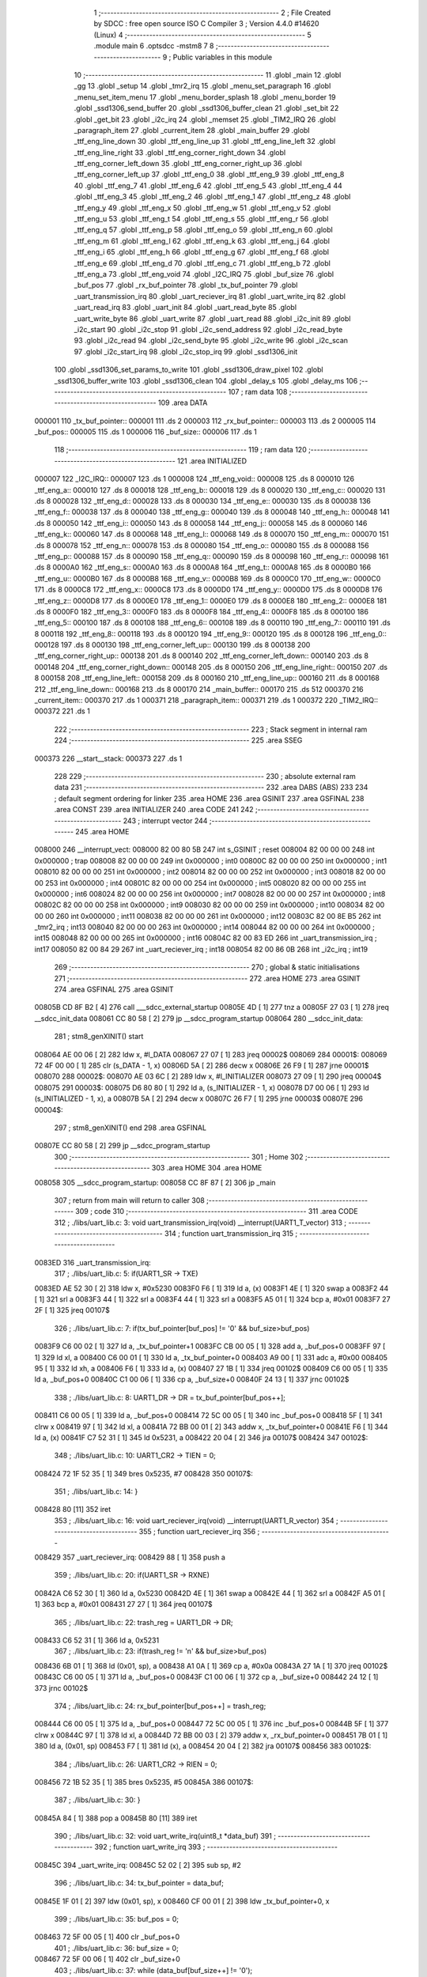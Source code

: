                                       1 ;--------------------------------------------------------
                                      2 ; File Created by SDCC : free open source ISO C Compiler 
                                      3 ; Version 4.4.0 #14620 (Linux)
                                      4 ;--------------------------------------------------------
                                      5 	.module main
                                      6 	.optsdcc -mstm8
                                      7 	
                                      8 ;--------------------------------------------------------
                                      9 ; Public variables in this module
                                     10 ;--------------------------------------------------------
                                     11 	.globl _main
                                     12 	.globl _gg
                                     13 	.globl _setup
                                     14 	.globl _tmr2_irq
                                     15 	.globl _menu_set_paragraph
                                     16 	.globl _menu_set_item_menu
                                     17 	.globl _menu_border_splash
                                     18 	.globl _menu_border
                                     19 	.globl _ssd1306_send_buffer
                                     20 	.globl _ssd1306_buffer_clean
                                     21 	.globl _set_bit
                                     22 	.globl _get_bit
                                     23 	.globl _i2c_irq
                                     24 	.globl _memset
                                     25 	.globl _TIM2_IRQ
                                     26 	.globl _paragraph_item
                                     27 	.globl _current_item
                                     28 	.globl _main_buffer
                                     29 	.globl _ttf_eng_line_down
                                     30 	.globl _ttf_eng_line_up
                                     31 	.globl _ttf_eng_line_left
                                     32 	.globl _ttf_eng_line_right
                                     33 	.globl _ttf_eng_corner_right_down
                                     34 	.globl _ttf_eng_corner_left_down
                                     35 	.globl _ttf_eng_corner_right_up
                                     36 	.globl _ttf_eng_corner_left_up
                                     37 	.globl _ttf_eng_0
                                     38 	.globl _ttf_eng_9
                                     39 	.globl _ttf_eng_8
                                     40 	.globl _ttf_eng_7
                                     41 	.globl _ttf_eng_6
                                     42 	.globl _ttf_eng_5
                                     43 	.globl _ttf_eng_4
                                     44 	.globl _ttf_eng_3
                                     45 	.globl _ttf_eng_2
                                     46 	.globl _ttf_eng_1
                                     47 	.globl _ttf_eng_z
                                     48 	.globl _ttf_eng_y
                                     49 	.globl _ttf_eng_x
                                     50 	.globl _ttf_eng_w
                                     51 	.globl _ttf_eng_v
                                     52 	.globl _ttf_eng_u
                                     53 	.globl _ttf_eng_t
                                     54 	.globl _ttf_eng_s
                                     55 	.globl _ttf_eng_r
                                     56 	.globl _ttf_eng_q
                                     57 	.globl _ttf_eng_p
                                     58 	.globl _ttf_eng_o
                                     59 	.globl _ttf_eng_n
                                     60 	.globl _ttf_eng_m
                                     61 	.globl _ttf_eng_l
                                     62 	.globl _ttf_eng_k
                                     63 	.globl _ttf_eng_j
                                     64 	.globl _ttf_eng_i
                                     65 	.globl _ttf_eng_h
                                     66 	.globl _ttf_eng_g
                                     67 	.globl _ttf_eng_f
                                     68 	.globl _ttf_eng_e
                                     69 	.globl _ttf_eng_d
                                     70 	.globl _ttf_eng_c
                                     71 	.globl _ttf_eng_b
                                     72 	.globl _ttf_eng_a
                                     73 	.globl _ttf_eng_void
                                     74 	.globl _I2C_IRQ
                                     75 	.globl _buf_size
                                     76 	.globl _buf_pos
                                     77 	.globl _rx_buf_pointer
                                     78 	.globl _tx_buf_pointer
                                     79 	.globl _uart_transmission_irq
                                     80 	.globl _uart_reciever_irq
                                     81 	.globl _uart_write_irq
                                     82 	.globl _uart_read_irq
                                     83 	.globl _uart_init
                                     84 	.globl _uart_read_byte
                                     85 	.globl _uart_write_byte
                                     86 	.globl _uart_write
                                     87 	.globl _uart_read
                                     88 	.globl _i2c_init
                                     89 	.globl _i2c_start
                                     90 	.globl _i2c_stop
                                     91 	.globl _i2c_send_address
                                     92 	.globl _i2c_read_byte
                                     93 	.globl _i2c_read
                                     94 	.globl _i2c_send_byte
                                     95 	.globl _i2c_write
                                     96 	.globl _i2c_scan
                                     97 	.globl _i2c_start_irq
                                     98 	.globl _i2c_stop_irq
                                     99 	.globl _ssd1306_init
                                    100 	.globl _ssd1306_set_params_to_write
                                    101 	.globl _ssd1306_draw_pixel
                                    102 	.globl _ssd1306_buffer_write
                                    103 	.globl _ssd1306_clean
                                    104 	.globl _delay_s
                                    105 	.globl _delay_ms
                                    106 ;--------------------------------------------------------
                                    107 ; ram data
                                    108 ;--------------------------------------------------------
                                    109 	.area DATA
      000001                        110 _tx_buf_pointer::
      000001                        111 	.ds 2
      000003                        112 _rx_buf_pointer::
      000003                        113 	.ds 2
      000005                        114 _buf_pos::
      000005                        115 	.ds 1
      000006                        116 _buf_size::
      000006                        117 	.ds 1
                                    118 ;--------------------------------------------------------
                                    119 ; ram data
                                    120 ;--------------------------------------------------------
                                    121 	.area INITIALIZED
      000007                        122 _I2C_IRQ::
      000007                        123 	.ds 1
      000008                        124 _ttf_eng_void::
      000008                        125 	.ds 8
      000010                        126 _ttf_eng_a::
      000010                        127 	.ds 8
      000018                        128 _ttf_eng_b::
      000018                        129 	.ds 8
      000020                        130 _ttf_eng_c::
      000020                        131 	.ds 8
      000028                        132 _ttf_eng_d::
      000028                        133 	.ds 8
      000030                        134 _ttf_eng_e::
      000030                        135 	.ds 8
      000038                        136 _ttf_eng_f::
      000038                        137 	.ds 8
      000040                        138 _ttf_eng_g::
      000040                        139 	.ds 8
      000048                        140 _ttf_eng_h::
      000048                        141 	.ds 8
      000050                        142 _ttf_eng_i::
      000050                        143 	.ds 8
      000058                        144 _ttf_eng_j::
      000058                        145 	.ds 8
      000060                        146 _ttf_eng_k::
      000060                        147 	.ds 8
      000068                        148 _ttf_eng_l::
      000068                        149 	.ds 8
      000070                        150 _ttf_eng_m::
      000070                        151 	.ds 8
      000078                        152 _ttf_eng_n::
      000078                        153 	.ds 8
      000080                        154 _ttf_eng_o::
      000080                        155 	.ds 8
      000088                        156 _ttf_eng_p::
      000088                        157 	.ds 8
      000090                        158 _ttf_eng_q::
      000090                        159 	.ds 8
      000098                        160 _ttf_eng_r::
      000098                        161 	.ds 8
      0000A0                        162 _ttf_eng_s::
      0000A0                        163 	.ds 8
      0000A8                        164 _ttf_eng_t::
      0000A8                        165 	.ds 8
      0000B0                        166 _ttf_eng_u::
      0000B0                        167 	.ds 8
      0000B8                        168 _ttf_eng_v::
      0000B8                        169 	.ds 8
      0000C0                        170 _ttf_eng_w::
      0000C0                        171 	.ds 8
      0000C8                        172 _ttf_eng_x::
      0000C8                        173 	.ds 8
      0000D0                        174 _ttf_eng_y::
      0000D0                        175 	.ds 8
      0000D8                        176 _ttf_eng_z::
      0000D8                        177 	.ds 8
      0000E0                        178 _ttf_eng_1::
      0000E0                        179 	.ds 8
      0000E8                        180 _ttf_eng_2::
      0000E8                        181 	.ds 8
      0000F0                        182 _ttf_eng_3::
      0000F0                        183 	.ds 8
      0000F8                        184 _ttf_eng_4::
      0000F8                        185 	.ds 8
      000100                        186 _ttf_eng_5::
      000100                        187 	.ds 8
      000108                        188 _ttf_eng_6::
      000108                        189 	.ds 8
      000110                        190 _ttf_eng_7::
      000110                        191 	.ds 8
      000118                        192 _ttf_eng_8::
      000118                        193 	.ds 8
      000120                        194 _ttf_eng_9::
      000120                        195 	.ds 8
      000128                        196 _ttf_eng_0::
      000128                        197 	.ds 8
      000130                        198 _ttf_eng_corner_left_up::
      000130                        199 	.ds 8
      000138                        200 _ttf_eng_corner_right_up::
      000138                        201 	.ds 8
      000140                        202 _ttf_eng_corner_left_down::
      000140                        203 	.ds 8
      000148                        204 _ttf_eng_corner_right_down::
      000148                        205 	.ds 8
      000150                        206 _ttf_eng_line_right::
      000150                        207 	.ds 8
      000158                        208 _ttf_eng_line_left::
      000158                        209 	.ds 8
      000160                        210 _ttf_eng_line_up::
      000160                        211 	.ds 8
      000168                        212 _ttf_eng_line_down::
      000168                        213 	.ds 8
      000170                        214 _main_buffer::
      000170                        215 	.ds 512
      000370                        216 _current_item::
      000370                        217 	.ds 1
      000371                        218 _paragraph_item::
      000371                        219 	.ds 1
      000372                        220 _TIM2_IRQ::
      000372                        221 	.ds 1
                                    222 ;--------------------------------------------------------
                                    223 ; Stack segment in internal ram
                                    224 ;--------------------------------------------------------
                                    225 	.area SSEG
      000373                        226 __start__stack:
      000373                        227 	.ds	1
                                    228 
                                    229 ;--------------------------------------------------------
                                    230 ; absolute external ram data
                                    231 ;--------------------------------------------------------
                                    232 	.area DABS (ABS)
                                    233 
                                    234 ; default segment ordering for linker
                                    235 	.area HOME
                                    236 	.area GSINIT
                                    237 	.area GSFINAL
                                    238 	.area CONST
                                    239 	.area INITIALIZER
                                    240 	.area CODE
                                    241 
                                    242 ;--------------------------------------------------------
                                    243 ; interrupt vector
                                    244 ;--------------------------------------------------------
                                    245 	.area HOME
      008000                        246 __interrupt_vect:
      008000 82 00 80 5B            247 	int s_GSINIT ; reset
      008004 82 00 00 00            248 	int 0x000000 ; trap
      008008 82 00 00 00            249 	int 0x000000 ; int0
      00800C 82 00 00 00            250 	int 0x000000 ; int1
      008010 82 00 00 00            251 	int 0x000000 ; int2
      008014 82 00 00 00            252 	int 0x000000 ; int3
      008018 82 00 00 00            253 	int 0x000000 ; int4
      00801C 82 00 00 00            254 	int 0x000000 ; int5
      008020 82 00 00 00            255 	int 0x000000 ; int6
      008024 82 00 00 00            256 	int 0x000000 ; int7
      008028 82 00 00 00            257 	int 0x000000 ; int8
      00802C 82 00 00 00            258 	int 0x000000 ; int9
      008030 82 00 00 00            259 	int 0x000000 ; int10
      008034 82 00 00 00            260 	int 0x000000 ; int11
      008038 82 00 00 00            261 	int 0x000000 ; int12
      00803C 82 00 8E B5            262 	int _tmr2_irq ; int13
      008040 82 00 00 00            263 	int 0x000000 ; int14
      008044 82 00 00 00            264 	int 0x000000 ; int15
      008048 82 00 00 00            265 	int 0x000000 ; int16
      00804C 82 00 83 ED            266 	int _uart_transmission_irq ; int17
      008050 82 00 84 29            267 	int _uart_reciever_irq ; int18
      008054 82 00 86 0B            268 	int _i2c_irq ; int19
                                    269 ;--------------------------------------------------------
                                    270 ; global & static initialisations
                                    271 ;--------------------------------------------------------
                                    272 	.area HOME
                                    273 	.area GSINIT
                                    274 	.area GSFINAL
                                    275 	.area GSINIT
      00805B CD 8F B2         [ 4]  276 	call	___sdcc_external_startup
      00805E 4D               [ 1]  277 	tnz	a
      00805F 27 03            [ 1]  278 	jreq	__sdcc_init_data
      008061 CC 80 58         [ 2]  279 	jp	__sdcc_program_startup
      008064                        280 __sdcc_init_data:
                                    281 ; stm8_genXINIT() start
      008064 AE 00 06         [ 2]  282 	ldw x, #l_DATA
      008067 27 07            [ 1]  283 	jreq	00002$
      008069                        284 00001$:
      008069 72 4F 00 00      [ 1]  285 	clr (s_DATA - 1, x)
      00806D 5A               [ 2]  286 	decw x
      00806E 26 F9            [ 1]  287 	jrne	00001$
      008070                        288 00002$:
      008070 AE 03 6C         [ 2]  289 	ldw	x, #l_INITIALIZER
      008073 27 09            [ 1]  290 	jreq	00004$
      008075                        291 00003$:
      008075 D6 80 80         [ 1]  292 	ld	a, (s_INITIALIZER - 1, x)
      008078 D7 00 06         [ 1]  293 	ld	(s_INITIALIZED - 1, x), a
      00807B 5A               [ 2]  294 	decw	x
      00807C 26 F7            [ 1]  295 	jrne	00003$
      00807E                        296 00004$:
                                    297 ; stm8_genXINIT() end
                                    298 	.area GSFINAL
      00807E CC 80 58         [ 2]  299 	jp	__sdcc_program_startup
                                    300 ;--------------------------------------------------------
                                    301 ; Home
                                    302 ;--------------------------------------------------------
                                    303 	.area HOME
                                    304 	.area HOME
      008058                        305 __sdcc_program_startup:
      008058 CC 8F 87         [ 2]  306 	jp	_main
                                    307 ;	return from main will return to caller
                                    308 ;--------------------------------------------------------
                                    309 ; code
                                    310 ;--------------------------------------------------------
                                    311 	.area CODE
                                    312 ;	./libs/uart_lib.c: 3: void uart_transmission_irq(void) __interrupt(UART1_T_vector)
                                    313 ;	-----------------------------------------
                                    314 ;	 function uart_transmission_irq
                                    315 ;	-----------------------------------------
      0083ED                        316 _uart_transmission_irq:
                                    317 ;	./libs/uart_lib.c: 5: if(UART1_SR -> TXE) 
      0083ED AE 52 30         [ 2]  318 	ldw	x, #0x5230
      0083F0 F6               [ 1]  319 	ld	a, (x)
      0083F1 4E               [ 1]  320 	swap	a
      0083F2 44               [ 1]  321 	srl	a
      0083F3 44               [ 1]  322 	srl	a
      0083F4 44               [ 1]  323 	srl	a
      0083F5 A5 01            [ 1]  324 	bcp	a, #0x01
      0083F7 27 2F            [ 1]  325 	jreq	00107$
                                    326 ;	./libs/uart_lib.c: 7: if(tx_buf_pointer[buf_pos] != '\0' && buf_size>buf_pos)
      0083F9 C6 00 02         [ 1]  327 	ld	a, _tx_buf_pointer+1
      0083FC CB 00 05         [ 1]  328 	add	a, _buf_pos+0
      0083FF 97               [ 1]  329 	ld	xl, a
      008400 C6 00 01         [ 1]  330 	ld	a, _tx_buf_pointer+0
      008403 A9 00            [ 1]  331 	adc	a, #0x00
      008405 95               [ 1]  332 	ld	xh, a
      008406 F6               [ 1]  333 	ld	a, (x)
      008407 27 1B            [ 1]  334 	jreq	00102$
      008409 C6 00 05         [ 1]  335 	ld	a, _buf_pos+0
      00840C C1 00 06         [ 1]  336 	cp	a, _buf_size+0
      00840F 24 13            [ 1]  337 	jrnc	00102$
                                    338 ;	./libs/uart_lib.c: 8: UART1_DR -> DR = tx_buf_pointer[buf_pos++];
      008411 C6 00 05         [ 1]  339 	ld	a, _buf_pos+0
      008414 72 5C 00 05      [ 1]  340 	inc	_buf_pos+0
      008418 5F               [ 1]  341 	clrw	x
      008419 97               [ 1]  342 	ld	xl, a
      00841A 72 BB 00 01      [ 2]  343 	addw	x, _tx_buf_pointer+0
      00841E F6               [ 1]  344 	ld	a, (x)
      00841F C7 52 31         [ 1]  345 	ld	0x5231, a
      008422 20 04            [ 2]  346 	jra	00107$
      008424                        347 00102$:
                                    348 ;	./libs/uart_lib.c: 10: UART1_CR2 -> TIEN = 0;
      008424 72 1F 52 35      [ 1]  349 	bres	0x5235, #7
      008428                        350 00107$:
                                    351 ;	./libs/uart_lib.c: 14: }
      008428 80               [11]  352 	iret
                                    353 ;	./libs/uart_lib.c: 16: void uart_reciever_irq(void) __interrupt(UART1_R_vector)
                                    354 ;	-----------------------------------------
                                    355 ;	 function uart_reciever_irq
                                    356 ;	-----------------------------------------
      008429                        357 _uart_reciever_irq:
      008429 88               [ 1]  358 	push	a
                                    359 ;	./libs/uart_lib.c: 20: if(UART1_SR -> RXNE)
      00842A C6 52 30         [ 1]  360 	ld	a, 0x5230
      00842D 4E               [ 1]  361 	swap	a
      00842E 44               [ 1]  362 	srl	a
      00842F A5 01            [ 1]  363 	bcp	a, #0x01
      008431 27 27            [ 1]  364 	jreq	00107$
                                    365 ;	./libs/uart_lib.c: 22: trash_reg = UART1_DR -> DR;
      008433 C6 52 31         [ 1]  366 	ld	a, 0x5231
                                    367 ;	./libs/uart_lib.c: 23: if(trash_reg != '\n' && buf_size>buf_pos)
      008436 6B 01            [ 1]  368 	ld	(0x01, sp), a
      008438 A1 0A            [ 1]  369 	cp	a, #0x0a
      00843A 27 1A            [ 1]  370 	jreq	00102$
      00843C C6 00 05         [ 1]  371 	ld	a, _buf_pos+0
      00843F C1 00 06         [ 1]  372 	cp	a, _buf_size+0
      008442 24 12            [ 1]  373 	jrnc	00102$
                                    374 ;	./libs/uart_lib.c: 24: rx_buf_pointer[buf_pos++] = trash_reg;
      008444 C6 00 05         [ 1]  375 	ld	a, _buf_pos+0
      008447 72 5C 00 05      [ 1]  376 	inc	_buf_pos+0
      00844B 5F               [ 1]  377 	clrw	x
      00844C 97               [ 1]  378 	ld	xl, a
      00844D 72 BB 00 03      [ 2]  379 	addw	x, _rx_buf_pointer+0
      008451 7B 01            [ 1]  380 	ld	a, (0x01, sp)
      008453 F7               [ 1]  381 	ld	(x), a
      008454 20 04            [ 2]  382 	jra	00107$
      008456                        383 00102$:
                                    384 ;	./libs/uart_lib.c: 26: UART1_CR2 -> RIEN = 0;
      008456 72 1B 52 35      [ 1]  385 	bres	0x5235, #5
      00845A                        386 00107$:
                                    387 ;	./libs/uart_lib.c: 30: }
      00845A 84               [ 1]  388 	pop	a
      00845B 80               [11]  389 	iret
                                    390 ;	./libs/uart_lib.c: 32: void uart_write_irq(uint8_t *data_buf)
                                    391 ;	-----------------------------------------
                                    392 ;	 function uart_write_irq
                                    393 ;	-----------------------------------------
      00845C                        394 _uart_write_irq:
      00845C 52 02            [ 2]  395 	sub	sp, #2
                                    396 ;	./libs/uart_lib.c: 34: tx_buf_pointer = data_buf;
      00845E 1F 01            [ 2]  397 	ldw	(0x01, sp), x
      008460 CF 00 01         [ 2]  398 	ldw	_tx_buf_pointer+0, x
                                    399 ;	./libs/uart_lib.c: 35: buf_pos = 0;
      008463 72 5F 00 05      [ 1]  400 	clr	_buf_pos+0
                                    401 ;	./libs/uart_lib.c: 36: buf_size = 0;
      008467 72 5F 00 06      [ 1]  402 	clr	_buf_size+0
                                    403 ;	./libs/uart_lib.c: 37: while (data_buf[buf_size++] != '\0');
      00846B                        404 00101$:
      00846B C6 00 06         [ 1]  405 	ld	a, _buf_size+0
      00846E 72 5C 00 06      [ 1]  406 	inc	_buf_size+0
      008472 5F               [ 1]  407 	clrw	x
      008473 97               [ 1]  408 	ld	xl, a
      008474 72 FB 01         [ 2]  409 	addw	x, (0x01, sp)
      008477 F6               [ 1]  410 	ld	a, (x)
      008478 26 F1            [ 1]  411 	jrne	00101$
                                    412 ;	./libs/uart_lib.c: 38: UART1_CR2 -> TIEN = 1;
      00847A 72 1E 52 35      [ 1]  413 	bset	0x5235, #7
                                    414 ;	./libs/uart_lib.c: 39: while(UART1_CR2 -> TIEN);
      00847E                        415 00104$:
      00847E 72 0E 52 35 FB   [ 2]  416 	btjt	0x5235, #7, 00104$
                                    417 ;	./libs/uart_lib.c: 40: }
      008483 5B 02            [ 2]  418 	addw	sp, #2
      008485 81               [ 4]  419 	ret
                                    420 ;	./libs/uart_lib.c: 41: void uart_read_irq(uint8_t *data_buf,int size)
                                    421 ;	-----------------------------------------
                                    422 ;	 function uart_read_irq
                                    423 ;	-----------------------------------------
      008486                        424 _uart_read_irq:
                                    425 ;	./libs/uart_lib.c: 43: rx_buf_pointer = data_buf;
      008486 CF 00 03         [ 2]  426 	ldw	_rx_buf_pointer+0, x
                                    427 ;	./libs/uart_lib.c: 44: buf_pos = 0;
      008489 72 5F 00 05      [ 1]  428 	clr	_buf_pos+0
                                    429 ;	./libs/uart_lib.c: 45: buf_size = size;
      00848D 7B 04            [ 1]  430 	ld	a, (0x04, sp)
      00848F C7 00 06         [ 1]  431 	ld	_buf_size+0, a
                                    432 ;	./libs/uart_lib.c: 46: UART1_CR2 -> RIEN = 1;
      008492 72 1A 52 35      [ 1]  433 	bset	0x5235, #5
                                    434 ;	./libs/uart_lib.c: 47: while(UART1_CR2 -> RIEN);
      008496                        435 00101$:
      008496 C6 52 35         [ 1]  436 	ld	a, 0x5235
      008499 4E               [ 1]  437 	swap	a
      00849A 44               [ 1]  438 	srl	a
      00849B A4 01            [ 1]  439 	and	a, #0x01
      00849D 26 F7            [ 1]  440 	jrne	00101$
                                    441 ;	./libs/uart_lib.c: 48: }
      00849F 1E 01            [ 2]  442 	ldw	x, (1, sp)
      0084A1 5B 04            [ 2]  443 	addw	sp, #4
      0084A3 FC               [ 2]  444 	jp	(x)
                                    445 ;	./libs/uart_lib.c: 50: void uart_init(unsigned int baudrate,uint8_t stopbit)
                                    446 ;	-----------------------------------------
                                    447 ;	 function uart_init
                                    448 ;	-----------------------------------------
      0084A4                        449 _uart_init:
      0084A4 52 02            [ 2]  450 	sub	sp, #2
      0084A6 1F 01            [ 2]  451 	ldw	(0x01, sp), x
                                    452 ;	./libs/uart_lib.c: 54: UART1_CR2 -> TEN = 1; // Transmitter enable
      0084A8 AE 52 35         [ 2]  453 	ldw	x, #0x5235
      0084AB 88               [ 1]  454 	push	a
      0084AC F6               [ 1]  455 	ld	a, (x)
      0084AD AA 08            [ 1]  456 	or	a, #0x08
      0084AF F7               [ 1]  457 	ld	(x), a
      0084B0 84               [ 1]  458 	pop	a
                                    459 ;	./libs/uart_lib.c: 55: UART1_CR2 -> REN = 1; // Receiver enable
      0084B1 AE 52 35         [ 2]  460 	ldw	x, #0x5235
      0084B4 88               [ 1]  461 	push	a
      0084B5 F6               [ 1]  462 	ld	a, (x)
      0084B6 AA 04            [ 1]  463 	or	a, #0x04
      0084B8 F7               [ 1]  464 	ld	(x), a
      0084B9 84               [ 1]  465 	pop	a
                                    466 ;	./libs/uart_lib.c: 56: switch(stopbit)
      0084BA A1 02            [ 1]  467 	cp	a, #0x02
      0084BC 27 06            [ 1]  468 	jreq	00101$
      0084BE A1 03            [ 1]  469 	cp	a, #0x03
      0084C0 27 0E            [ 1]  470 	jreq	00102$
      0084C2 20 16            [ 2]  471 	jra	00103$
                                    472 ;	./libs/uart_lib.c: 58: case 2:
      0084C4                        473 00101$:
                                    474 ;	./libs/uart_lib.c: 59: UART1_CR3 -> STOP = 2;
      0084C4 C6 52 36         [ 1]  475 	ld	a, 0x5236
      0084C7 A4 CF            [ 1]  476 	and	a, #0xcf
      0084C9 AA 20            [ 1]  477 	or	a, #0x20
      0084CB C7 52 36         [ 1]  478 	ld	0x5236, a
                                    479 ;	./libs/uart_lib.c: 60: break;
      0084CE 20 12            [ 2]  480 	jra	00104$
                                    481 ;	./libs/uart_lib.c: 61: case 3:
      0084D0                        482 00102$:
                                    483 ;	./libs/uart_lib.c: 62: UART1_CR3 -> STOP = 3;
      0084D0 C6 52 36         [ 1]  484 	ld	a, 0x5236
      0084D3 AA 30            [ 1]  485 	or	a, #0x30
      0084D5 C7 52 36         [ 1]  486 	ld	0x5236, a
                                    487 ;	./libs/uart_lib.c: 63: break;
      0084D8 20 08            [ 2]  488 	jra	00104$
                                    489 ;	./libs/uart_lib.c: 64: default:
      0084DA                        490 00103$:
                                    491 ;	./libs/uart_lib.c: 65: UART1_CR3 -> STOP = 0;
      0084DA C6 52 36         [ 1]  492 	ld	a, 0x5236
      0084DD A4 CF            [ 1]  493 	and	a, #0xcf
      0084DF C7 52 36         [ 1]  494 	ld	0x5236, a
                                    495 ;	./libs/uart_lib.c: 67: }
      0084E2                        496 00104$:
                                    497 ;	./libs/uart_lib.c: 68: switch(baudrate)
      0084E2 1E 01            [ 2]  498 	ldw	x, (0x01, sp)
      0084E4 A3 08 00         [ 2]  499 	cpw	x, #0x0800
      0084E7 26 03            [ 1]  500 	jrne	00186$
      0084E9 CC 85 75         [ 2]  501 	jp	00110$
      0084EC                        502 00186$:
      0084EC 1E 01            [ 2]  503 	ldw	x, (0x01, sp)
      0084EE A3 09 60         [ 2]  504 	cpw	x, #0x0960
      0084F1 27 28            [ 1]  505 	jreq	00105$
      0084F3 1E 01            [ 2]  506 	ldw	x, (0x01, sp)
      0084F5 A3 10 00         [ 2]  507 	cpw	x, #0x1000
      0084F8 26 03            [ 1]  508 	jrne	00192$
      0084FA CC 85 85         [ 2]  509 	jp	00111$
      0084FD                        510 00192$:
      0084FD 1E 01            [ 2]  511 	ldw	x, (0x01, sp)
      0084FF A3 4B 00         [ 2]  512 	cpw	x, #0x4b00
      008502 27 31            [ 1]  513 	jreq	00106$
      008504 1E 01            [ 2]  514 	ldw	x, (0x01, sp)
      008506 A3 84 00         [ 2]  515 	cpw	x, #0x8400
      008509 27 5A            [ 1]  516 	jreq	00109$
      00850B 1E 01            [ 2]  517 	ldw	x, (0x01, sp)
      00850D A3 C2 00         [ 2]  518 	cpw	x, #0xc200
      008510 27 43            [ 1]  519 	jreq	00108$
      008512 1E 01            [ 2]  520 	ldw	x, (0x01, sp)
      008514 A3 E1 00         [ 2]  521 	cpw	x, #0xe100
      008517 27 2C            [ 1]  522 	jreq	00107$
      008519 20 7A            [ 2]  523 	jra	00112$
                                    524 ;	./libs/uart_lib.c: 70: case (unsigned int)2400:
      00851B                        525 00105$:
                                    526 ;	./libs/uart_lib.c: 71: UART1_BRR2 -> MSB = 0x01;
      00851B C6 52 33         [ 1]  527 	ld	a, 0x5233
      00851E A4 0F            [ 1]  528 	and	a, #0x0f
      008520 AA 10            [ 1]  529 	or	a, #0x10
      008522 C7 52 33         [ 1]  530 	ld	0x5233, a
                                    531 ;	./libs/uart_lib.c: 72: UART1_BRR1 -> DIV = 0xA0;
      008525 35 A0 52 32      [ 1]  532 	mov	0x5232+0, #0xa0
                                    533 ;	./libs/uart_lib.c: 73: UART1_BRR2 -> LSB = 0x0B; 
      008529 C6 52 33         [ 1]  534 	ld	a, 0x5233
      00852C A4 F0            [ 1]  535 	and	a, #0xf0
      00852E AA 0B            [ 1]  536 	or	a, #0x0b
      008530 C7 52 33         [ 1]  537 	ld	0x5233, a
                                    538 ;	./libs/uart_lib.c: 74: break;
      008533 20 6E            [ 2]  539 	jra	00114$
                                    540 ;	./libs/uart_lib.c: 75: case (unsigned int)19200:
      008535                        541 00106$:
                                    542 ;	./libs/uart_lib.c: 76: UART1_BRR1 -> DIV = 0x34;
      008535 35 34 52 32      [ 1]  543 	mov	0x5232+0, #0x34
                                    544 ;	./libs/uart_lib.c: 77: UART1_BRR2 -> LSB = 0x01;
      008539 C6 52 33         [ 1]  545 	ld	a, 0x5233
      00853C A4 F0            [ 1]  546 	and	a, #0xf0
      00853E AA 01            [ 1]  547 	or	a, #0x01
      008540 C7 52 33         [ 1]  548 	ld	0x5233, a
                                    549 ;	./libs/uart_lib.c: 78: break;
      008543 20 5E            [ 2]  550 	jra	00114$
                                    551 ;	./libs/uart_lib.c: 79: case (unsigned int)57600:
      008545                        552 00107$:
                                    553 ;	./libs/uart_lib.c: 80: UART1_BRR1 -> DIV = 0x11;
      008545 35 11 52 32      [ 1]  554 	mov	0x5232+0, #0x11
                                    555 ;	./libs/uart_lib.c: 81: UART1_BRR2 -> LSB = 0x06;
      008549 C6 52 33         [ 1]  556 	ld	a, 0x5233
      00854C A4 F0            [ 1]  557 	and	a, #0xf0
      00854E AA 06            [ 1]  558 	or	a, #0x06
      008550 C7 52 33         [ 1]  559 	ld	0x5233, a
                                    560 ;	./libs/uart_lib.c: 82: break;
      008553 20 4E            [ 2]  561 	jra	00114$
                                    562 ;	./libs/uart_lib.c: 83: case (unsigned int)115200:
      008555                        563 00108$:
                                    564 ;	./libs/uart_lib.c: 84: UART1_BRR1 -> DIV = 0x08;
      008555 35 08 52 32      [ 1]  565 	mov	0x5232+0, #0x08
                                    566 ;	./libs/uart_lib.c: 85: UART1_BRR2 -> LSB = 0x0B;
      008559 C6 52 33         [ 1]  567 	ld	a, 0x5233
      00855C A4 F0            [ 1]  568 	and	a, #0xf0
      00855E AA 0B            [ 1]  569 	or	a, #0x0b
      008560 C7 52 33         [ 1]  570 	ld	0x5233, a
                                    571 ;	./libs/uart_lib.c: 86: break;
      008563 20 3E            [ 2]  572 	jra	00114$
                                    573 ;	./libs/uart_lib.c: 87: case (unsigned int)230400:
      008565                        574 00109$:
                                    575 ;	./libs/uart_lib.c: 88: UART1_BRR1 -> DIV = 0x04;
      008565 35 04 52 32      [ 1]  576 	mov	0x5232+0, #0x04
                                    577 ;	./libs/uart_lib.c: 89: UART1_BRR2 -> LSB = 0x05;
      008569 C6 52 33         [ 1]  578 	ld	a, 0x5233
      00856C A4 F0            [ 1]  579 	and	a, #0xf0
      00856E AA 05            [ 1]  580 	or	a, #0x05
      008570 C7 52 33         [ 1]  581 	ld	0x5233, a
                                    582 ;	./libs/uart_lib.c: 90: break;
      008573 20 2E            [ 2]  583 	jra	00114$
                                    584 ;	./libs/uart_lib.c: 91: case (unsigned int)460800:
      008575                        585 00110$:
                                    586 ;	./libs/uart_lib.c: 92: UART1_BRR1 -> DIV = 0x02;
      008575 35 02 52 32      [ 1]  587 	mov	0x5232+0, #0x02
                                    588 ;	./libs/uart_lib.c: 93: UART1_BRR2 -> LSB = 0x03;
      008579 C6 52 33         [ 1]  589 	ld	a, 0x5233
      00857C A4 F0            [ 1]  590 	and	a, #0xf0
      00857E AA 03            [ 1]  591 	or	a, #0x03
      008580 C7 52 33         [ 1]  592 	ld	0x5233, a
                                    593 ;	./libs/uart_lib.c: 94: break;
      008583 20 1E            [ 2]  594 	jra	00114$
                                    595 ;	./libs/uart_lib.c: 95: case (unsigned int)921600:
      008585                        596 00111$:
                                    597 ;	./libs/uart_lib.c: 96: UART1_BRR1 -> DIV = 0x01;
      008585 35 01 52 32      [ 1]  598 	mov	0x5232+0, #0x01
                                    599 ;	./libs/uart_lib.c: 97: UART1_BRR2 -> LSB = 0x01;
      008589 C6 52 33         [ 1]  600 	ld	a, 0x5233
      00858C A4 F0            [ 1]  601 	and	a, #0xf0
      00858E AA 01            [ 1]  602 	or	a, #0x01
      008590 C7 52 33         [ 1]  603 	ld	0x5233, a
                                    604 ;	./libs/uart_lib.c: 98: break;
      008593 20 0E            [ 2]  605 	jra	00114$
                                    606 ;	./libs/uart_lib.c: 99: default:
      008595                        607 00112$:
                                    608 ;	./libs/uart_lib.c: 100: UART1_BRR1 -> DIV = 0x68;
      008595 35 68 52 32      [ 1]  609 	mov	0x5232+0, #0x68
                                    610 ;	./libs/uart_lib.c: 101: UART1_BRR2 -> LSB = 0x03;
      008599 C6 52 33         [ 1]  611 	ld	a, 0x5233
      00859C A4 F0            [ 1]  612 	and	a, #0xf0
      00859E AA 03            [ 1]  613 	or	a, #0x03
      0085A0 C7 52 33         [ 1]  614 	ld	0x5233, a
                                    615 ;	./libs/uart_lib.c: 103: }
      0085A3                        616 00114$:
                                    617 ;	./libs/uart_lib.c: 104: }
      0085A3 5B 02            [ 2]  618 	addw	sp, #2
      0085A5 81               [ 4]  619 	ret
                                    620 ;	./libs/uart_lib.c: 106: int uart_read_byte(uint8_t *data)
                                    621 ;	-----------------------------------------
                                    622 ;	 function uart_read_byte
                                    623 ;	-----------------------------------------
      0085A6                        624 _uart_read_byte:
                                    625 ;	./libs/uart_lib.c: 108: while(!(UART1_SR -> RXNE));
      0085A6                        626 00101$:
      0085A6 72 0B 52 30 FB   [ 2]  627 	btjf	0x5230, #5, 00101$
                                    628 ;	./libs/uart_lib.c: 110: return 1;
      0085AB 5F               [ 1]  629 	clrw	x
      0085AC 5C               [ 1]  630 	incw	x
                                    631 ;	./libs/uart_lib.c: 111: }
      0085AD 81               [ 4]  632 	ret
                                    633 ;	./libs/uart_lib.c: 113: int uart_write_byte(uint8_t data)
                                    634 ;	-----------------------------------------
                                    635 ;	 function uart_write_byte
                                    636 ;	-----------------------------------------
      0085AE                        637 _uart_write_byte:
                                    638 ;	./libs/uart_lib.c: 115: UART1_DR -> DR = data;
      0085AE C7 52 31         [ 1]  639 	ld	0x5231, a
                                    640 ;	./libs/uart_lib.c: 116: while(!(UART1_SR -> TXE));
      0085B1                        641 00101$:
      0085B1 72 0F 52 30 FB   [ 2]  642 	btjf	0x5230, #7, 00101$
                                    643 ;	./libs/uart_lib.c: 117: return 1;
      0085B6 5F               [ 1]  644 	clrw	x
      0085B7 5C               [ 1]  645 	incw	x
                                    646 ;	./libs/uart_lib.c: 118: }
      0085B8 81               [ 4]  647 	ret
                                    648 ;	./libs/uart_lib.c: 120: int uart_write(uint8_t *data_buf)
                                    649 ;	-----------------------------------------
                                    650 ;	 function uart_write
                                    651 ;	-----------------------------------------
      0085B9                        652 _uart_write:
      0085B9 52 04            [ 2]  653 	sub	sp, #4
      0085BB 1F 01            [ 2]  654 	ldw	(0x01, sp), x
                                    655 ;	./libs/uart_lib.c: 122: int count = 0;
      0085BD 5F               [ 1]  656 	clrw	x
      0085BE 1F 03            [ 2]  657 	ldw	(0x03, sp), x
                                    658 ;	./libs/uart_lib.c: 123: for (int i = 0; data_buf[i] != '\0'; i++) // Цикл до нулевого терминатора
      0085C0 5F               [ 1]  659 	clrw	x
      0085C1                        660 00103$:
      0085C1 90 93            [ 1]  661 	ldw	y, x
      0085C3 72 F9 01         [ 2]  662 	addw	y, (0x01, sp)
      0085C6 90 F6            [ 1]  663 	ld	a, (y)
      0085C8 27 0E            [ 1]  664 	jreq	00101$
                                    665 ;	./libs/uart_lib.c: 124: count += uart_write_byte(data_buf[i]);
      0085CA 89               [ 2]  666 	pushw	x
      0085CB CD 85 AE         [ 4]  667 	call	_uart_write_byte
      0085CE 51               [ 1]  668 	exgw	x, y
      0085CF 85               [ 2]  669 	popw	x
      0085D0 72 F9 03         [ 2]  670 	addw	y, (0x03, sp)
      0085D3 17 03            [ 2]  671 	ldw	(0x03, sp), y
                                    672 ;	./libs/uart_lib.c: 123: for (int i = 0; data_buf[i] != '\0'; i++) // Цикл до нулевого терминатора
      0085D5 5C               [ 1]  673 	incw	x
      0085D6 20 E9            [ 2]  674 	jra	00103$
      0085D8                        675 00101$:
                                    676 ;	./libs/uart_lib.c: 125: return count;
      0085D8 1E 03            [ 2]  677 	ldw	x, (0x03, sp)
                                    678 ;	./libs/uart_lib.c: 126: }
      0085DA 5B 04            [ 2]  679 	addw	sp, #4
      0085DC 81               [ 4]  680 	ret
                                    681 ;	./libs/uart_lib.c: 127: int uart_read(uint8_t *data_buf,int size)
                                    682 ;	-----------------------------------------
                                    683 ;	 function uart_read
                                    684 ;	-----------------------------------------
      0085DD                        685 _uart_read:
      0085DD 52 04            [ 2]  686 	sub	sp, #4
      0085DF 1F 01            [ 2]  687 	ldw	(0x01, sp), x
                                    688 ;	./libs/uart_lib.c: 130: int count = 0;
      0085E1 5F               [ 1]  689 	clrw	x
      0085E2 1F 03            [ 2]  690 	ldw	(0x03, sp), x
                                    691 ;	./libs/uart_lib.c: 131: for (int i = 0; data_buf[i] != '\0'; i++) // Цикл до нулевого терминатора
      0085E4 5F               [ 1]  692 	clrw	x
      0085E5                        693 00103$:
      0085E5 90 93            [ 1]  694 	ldw	y, x
      0085E7 72 F9 01         [ 2]  695 	addw	y, (0x01, sp)
      0085EA 90 F6            [ 1]  696 	ld	a, (y)
      0085EC 27 13            [ 1]  697 	jreq	00101$
                                    698 ;	./libs/uart_lib.c: 132: count += uart_read_byte((unsigned char *)data_buf[i]);
      0085EE 90 5F            [ 1]  699 	clrw	y
      0085F0 90 97            [ 1]  700 	ld	yl, a
      0085F2 89               [ 2]  701 	pushw	x
      0085F3 93               [ 1]  702 	ldw	x, y
      0085F4 CD 85 A6         [ 4]  703 	call	_uart_read_byte
      0085F7 51               [ 1]  704 	exgw	x, y
      0085F8 85               [ 2]  705 	popw	x
      0085F9 72 F9 03         [ 2]  706 	addw	y, (0x03, sp)
      0085FC 17 03            [ 2]  707 	ldw	(0x03, sp), y
                                    708 ;	./libs/uart_lib.c: 131: for (int i = 0; data_buf[i] != '\0'; i++) // Цикл до нулевого терминатора
      0085FE 5C               [ 1]  709 	incw	x
      0085FF 20 E4            [ 2]  710 	jra	00103$
      008601                        711 00101$:
                                    712 ;	./libs/uart_lib.c: 133: return count;
      008601 1E 03            [ 2]  713 	ldw	x, (0x03, sp)
                                    714 ;	./libs/uart_lib.c: 134: }
      008603 5B 04            [ 2]  715 	addw	sp, #4
      008605 90 85            [ 2]  716 	popw	y
      008607 5B 02            [ 2]  717 	addw	sp, #2
      008609 90 FC            [ 2]  718 	jp	(y)
                                    719 ;	./libs/i2c_lib.c: 3: void i2c_irq(void) __interrupt(I2C_vector)
                                    720 ;	-----------------------------------------
                                    721 ;	 function i2c_irq
                                    722 ;	-----------------------------------------
      00860B                        723 _i2c_irq:
      00860B 4F               [ 1]  724 	clr	a
      00860C 62               [ 2]  725 	div	x, a
                                    726 ;	./libs/i2c_lib.c: 6: disableInterrupts();
      00860D 9B               [ 1]  727 	sim
                                    728 ;	./libs/i2c_lib.c: 7: I2C_IRQ.all = 0;//обнуление флагов регистров
      00860E 35 00 00 07      [ 1]  729 	mov	_I2C_IRQ+0, #0x00
                                    730 ;	./libs/i2c_lib.c: 9: if(I2C_SR1 -> ADDR)//прерывание адреса
      008612 AE 52 17         [ 2]  731 	ldw	x, #0x5217
      008615 F6               [ 1]  732 	ld	a, (x)
      008616 44               [ 1]  733 	srl	a
      008617 A4 01            [ 1]  734 	and	a, #0x01
      008619 27 16            [ 1]  735 	jreq	00102$
                                    736 ;	./libs/i2c_lib.c: 11: clr_sr1();
      00861B C6 52 17         [ 1]  737 	ld	a,0x5217
                                    738 ;	./libs/i2c_lib.c: 12: I2C_IRQ.ADDR = 1;
      00861E 72 12 00 07      [ 1]  739 	bset	_I2C_IRQ+0, #1
                                    740 ;	./libs/i2c_lib.c: 13: clr_sr3();//EV6
      008622 C6 52 19         [ 1]  741 	ld	a,0x5219
                                    742 ;	./libs/i2c_lib.c: 14: I2C_ITR -> ITEVTEN = 0;
      008625 72 13 52 1A      [ 1]  743 	bres	0x521a, #1
                                    744 ;	./libs/i2c_lib.c: 15: uart_write_byte(0xE1);
      008629 A6 E1            [ 1]  745 	ld	a, #0xe1
      00862B CD 85 AE         [ 4]  746 	call	_uart_write_byte
                                    747 ;	./libs/i2c_lib.c: 16: return;
      00862E CC 86 C4         [ 2]  748 	jp	00113$
      008631                        749 00102$:
                                    750 ;	./libs/i2c_lib.c: 19: if(I2C_SR1 -> TXE) //прерывание регистра данных(он пуст)
      008631 C6 52 17         [ 1]  751 	ld	a, 0x5217
      008634 4E               [ 1]  752 	swap	a
      008635 44               [ 1]  753 	srl	a
      008636 44               [ 1]  754 	srl	a
      008637 44               [ 1]  755 	srl	a
      008638 A5 01            [ 1]  756 	bcp	a, #0x01
      00863A 27 17            [ 1]  757 	jreq	00104$
                                    758 ;	./libs/i2c_lib.c: 21: I2C_IRQ.TXE = 1;
      00863C 72 18 00 07      [ 1]  759 	bset	_I2C_IRQ+0, #4
                                    760 ;	./libs/i2c_lib.c: 22: I2C_ITR -> ITBUFEN = 0;
      008640 72 15 52 1A      [ 1]  761 	bres	0x521a, #2
                                    762 ;	./libs/i2c_lib.c: 23: I2C_ITR -> ITEVTEN = 0;
      008644 72 13 52 1A      [ 1]  763 	bres	0x521a, #1
                                    764 ;	./libs/i2c_lib.c: 24: I2C_ITR -> ITERREN = 0;
      008648 72 11 52 1A      [ 1]  765 	bres	0x521a, #0
                                    766 ;	./libs/i2c_lib.c: 25: uart_write_byte(0xEA);
      00864C A6 EA            [ 1]  767 	ld	a, #0xea
      00864E CD 85 AE         [ 4]  768 	call	_uart_write_byte
                                    769 ;	./libs/i2c_lib.c: 26: return;
      008651 20 71            [ 2]  770 	jra	00113$
      008653                        771 00104$:
                                    772 ;	./libs/i2c_lib.c: 28: if(I2C_SR1 -> RXNE) //прерывание регистра данных(он не пуст)
      008653 C6 52 17         [ 1]  773 	ld	a, 0x5217
      008656 4E               [ 1]  774 	swap	a
      008657 44               [ 1]  775 	srl	a
      008658 44               [ 1]  776 	srl	a
      008659 A5 01            [ 1]  777 	bcp	a, #0x01
      00865B 27 17            [ 1]  778 	jreq	00106$
                                    779 ;	./libs/i2c_lib.c: 30: I2C_IRQ.RXNE = 1;
      00865D 72 16 00 07      [ 1]  780 	bset	_I2C_IRQ+0, #3
                                    781 ;	./libs/i2c_lib.c: 31: I2C_ITR -> ITBUFEN = 0;
      008661 72 15 52 1A      [ 1]  782 	bres	0x521a, #2
                                    783 ;	./libs/i2c_lib.c: 32: I2C_ITR -> ITEVTEN = 0;
      008665 72 13 52 1A      [ 1]  784 	bres	0x521a, #1
                                    785 ;	./libs/i2c_lib.c: 33: I2C_ITR -> ITERREN = 0;
      008669 72 11 52 1A      [ 1]  786 	bres	0x521a, #0
                                    787 ;	./libs/i2c_lib.c: 34: uart_write_byte(0xEB);
      00866D A6 EB            [ 1]  788 	ld	a, #0xeb
      00866F CD 85 AE         [ 4]  789 	call	_uart_write_byte
                                    790 ;	./libs/i2c_lib.c: 35: return;
      008672 20 50            [ 2]  791 	jra	00113$
      008674                        792 00106$:
                                    793 ;	./libs/i2c_lib.c: 38: if(I2C_SR1 -> SB)//EV5 прерывание стартового импульса
      008674 C6 52 17         [ 1]  794 	ld	a, 0x5217
      008677 A5 01            [ 1]  795 	bcp	a, #0x01
      008679 27 0F            [ 1]  796 	jreq	00108$
                                    797 ;	./libs/i2c_lib.c: 40: I2C_IRQ.SB = 1;
      00867B 72 10 00 07      [ 1]  798 	bset	_I2C_IRQ+0, #0
                                    799 ;	./libs/i2c_lib.c: 41: I2C_ITR -> ITEVTEN = 0;
      00867F 72 13 52 1A      [ 1]  800 	bres	0x521a, #1
                                    801 ;	./libs/i2c_lib.c: 42: uart_write_byte(0xE2);
      008683 A6 E2            [ 1]  802 	ld	a, #0xe2
      008685 CD 85 AE         [ 4]  803 	call	_uart_write_byte
                                    804 ;	./libs/i2c_lib.c: 43: return;
      008688 20 3A            [ 2]  805 	jra	00113$
      00868A                        806 00108$:
                                    807 ;	./libs/i2c_lib.c: 45: if(I2C_SR1 -> BTF) //прерывание отправки данных
      00868A C6 52 17         [ 1]  808 	ld	a, 0x5217
      00868D 44               [ 1]  809 	srl	a
      00868E 44               [ 1]  810 	srl	a
      00868F A5 01            [ 1]  811 	bcp	a, #0x01
      008691 27 0F            [ 1]  812 	jreq	00110$
                                    813 ;	./libs/i2c_lib.c: 47: I2C_IRQ.BTF = 1;
      008693 72 14 00 07      [ 1]  814 	bset	_I2C_IRQ+0, #2
                                    815 ;	./libs/i2c_lib.c: 48: I2C_ITR -> ITEVTEN = 0;
      008697 72 13 52 1A      [ 1]  816 	bres	0x521a, #1
                                    817 ;	./libs/i2c_lib.c: 49: uart_write_byte(0xE3);
      00869B A6 E3            [ 1]  818 	ld	a, #0xe3
      00869D CD 85 AE         [ 4]  819 	call	_uart_write_byte
                                    820 ;	./libs/i2c_lib.c: 50: return;
      0086A0 20 22            [ 2]  821 	jra	00113$
      0086A2                        822 00110$:
                                    823 ;	./libs/i2c_lib.c: 53: if(I2C_SR2 -> AF) //прерывание ошибки NACK
      0086A2 AE 52 18         [ 2]  824 	ldw	x, #0x5218
      0086A5 F6               [ 1]  825 	ld	a, (x)
      0086A6 44               [ 1]  826 	srl	a
      0086A7 44               [ 1]  827 	srl	a
      0086A8 A4 01            [ 1]  828 	and	a, #0x01
      0086AA 27 17            [ 1]  829 	jreq	00112$
                                    830 ;	./libs/i2c_lib.c: 55: I2C_IRQ.AF = 1;
      0086AC 72 1A 00 07      [ 1]  831 	bset	_I2C_IRQ+0, #5
                                    832 ;	./libs/i2c_lib.c: 56: I2C_ITR -> ITEVTEN = 0;
      0086B0 72 13 52 1A      [ 1]  833 	bres	0x521a, #1
                                    834 ;	./libs/i2c_lib.c: 57: I2C_ITR -> ITERREN = 0;
      0086B4 72 11 52 1A      [ 1]  835 	bres	0x521a, #0
                                    836 ;	./libs/i2c_lib.c: 58: I2C_ITR -> ITBUFEN = 0;
      0086B8 72 15 52 1A      [ 1]  837 	bres	0x521a, #2
                                    838 ;	./libs/i2c_lib.c: 59: uart_write_byte(0xEE);
      0086BC A6 EE            [ 1]  839 	ld	a, #0xee
      0086BE CD 85 AE         [ 4]  840 	call	_uart_write_byte
                                    841 ;	./libs/i2c_lib.c: 60: return;
      0086C1 20 01            [ 2]  842 	jra	00113$
      0086C3                        843 00112$:
                                    844 ;	./libs/i2c_lib.c: 63: enableInterrupts(); 
      0086C3 9A               [ 1]  845 	rim
      0086C4                        846 00113$:
                                    847 ;	./libs/i2c_lib.c: 64: }
      0086C4 80               [11]  848 	iret
                                    849 ;	./libs/i2c_lib.c: 66: void i2c_init(void)
                                    850 ;	-----------------------------------------
                                    851 ;	 function i2c_init
                                    852 ;	-----------------------------------------
      0086C5                        853 _i2c_init:
                                    854 ;	./libs/i2c_lib.c: 70: I2C_CR1 -> PE = 0;// PE=0, disable I2C before setup
      0086C5 72 11 52 10      [ 1]  855 	bres	0x5210, #0
                                    856 ;	./libs/i2c_lib.c: 71: I2C_FREQR -> FREQ = 16;// peripheral frequence =16MHz
      0086C9 C6 52 12         [ 1]  857 	ld	a, 0x5212
      0086CC A4 C0            [ 1]  858 	and	a, #0xc0
      0086CE AA 10            [ 1]  859 	or	a, #0x10
      0086D0 C7 52 12         [ 1]  860 	ld	0x5212, a
                                    861 ;	./libs/i2c_lib.c: 72: I2C_CCRH -> CCR = 0;// =0
      0086D3 C6 52 1C         [ 1]  862 	ld	a, 0x521c
      0086D6 A4 F0            [ 1]  863 	and	a, #0xf0
      0086D8 C7 52 1C         [ 1]  864 	ld	0x521c, a
                                    865 ;	./libs/i2c_lib.c: 73: I2C_CCRL -> CCR = 80;// 100kHz for I2C
      0086DB 35 50 52 1B      [ 1]  866 	mov	0x521b+0, #0x50
                                    867 ;	./libs/i2c_lib.c: 74: I2C_CCRH -> FS = 0;// set standart mode(100кHz)
      0086DF 72 1F 52 1C      [ 1]  868 	bres	0x521c, #7
                                    869 ;	./libs/i2c_lib.c: 75: I2C_OARH -> ADDMODE = 0;// 7-bit address mode
      0086E3 72 1F 52 14      [ 1]  870 	bres	0x5214, #7
                                    871 ;	./libs/i2c_lib.c: 76: I2C_OARH -> ADDCONF = 1;// see reference manual
      0086E7 72 10 52 14      [ 1]  872 	bset	0x5214, #0
                                    873 ;	./libs/i2c_lib.c: 77: I2C_CR1 -> PE = 1;// PE=1, enable I2C
      0086EB 72 10 52 10      [ 1]  874 	bset	0x5210, #0
                                    875 ;	./libs/i2c_lib.c: 78: }
      0086EF 81               [ 4]  876 	ret
                                    877 ;	./libs/i2c_lib.c: 80: void i2c_start(void)
                                    878 ;	-----------------------------------------
                                    879 ;	 function i2c_start
                                    880 ;	-----------------------------------------
      0086F0                        881 _i2c_start:
                                    882 ;	./libs/i2c_lib.c: 82: I2C_CR2 -> START = 1;// Отправляем стартовый сигнал
      0086F0 72 10 52 11      [ 1]  883 	bset	0x5211, #0
                                    884 ;	./libs/i2c_lib.c: 83: while(!I2C_SR1 -> SB);// Ожидание отправки стартового сигнала
      0086F4                        885 00101$:
      0086F4 72 01 52 17 FB   [ 2]  886 	btjf	0x5217, #0, 00101$
                                    887 ;	./libs/i2c_lib.c: 84: }
      0086F9 81               [ 4]  888 	ret
                                    889 ;	./libs/i2c_lib.c: 86: void i2c_stop(void)
                                    890 ;	-----------------------------------------
                                    891 ;	 function i2c_stop
                                    892 ;	-----------------------------------------
      0086FA                        893 _i2c_stop:
                                    894 ;	./libs/i2c_lib.c: 88: I2C_CR2 -> STOP = 1;// Отправка стопового сигнала  
      0086FA 72 12 52 11      [ 1]  895 	bset	0x5211, #1
                                    896 ;	./libs/i2c_lib.c: 89: }
      0086FE 81               [ 4]  897 	ret
                                    898 ;	./libs/i2c_lib.c: 91: uint8_t i2c_send_address(uint8_t address,uint8_t rw_type) 
                                    899 ;	-----------------------------------------
                                    900 ;	 function i2c_send_address
                                    901 ;	-----------------------------------------
      0086FF                        902 _i2c_send_address:
                                    903 ;	./libs/i2c_lib.c: 96: address = address << 1;
      0086FF 48               [ 1]  904 	sll	a
                                    905 ;	./libs/i2c_lib.c: 93: switch(rw_type)
      008700 88               [ 1]  906 	push	a
      008701 7B 04            [ 1]  907 	ld	a, (0x04, sp)
      008703 4A               [ 1]  908 	dec	a
      008704 84               [ 1]  909 	pop	a
      008705 26 02            [ 1]  910 	jrne	00102$
                                    911 ;	./libs/i2c_lib.c: 96: address = address << 1;
                                    912 ;	./libs/i2c_lib.c: 97: address |= 0x01; // Отправка адреса устройства с битом на чтение
      008707 AA 01            [ 1]  913 	or	a, #0x01
                                    914 ;	./libs/i2c_lib.c: 98: break;
                                    915 ;	./libs/i2c_lib.c: 99: default:
                                    916 ;	./libs/i2c_lib.c: 100: address = address << 1; // Отправка адреса устройства с битом на запись
                                    917 ;	./libs/i2c_lib.c: 102: }
      008709                        918 00102$:
                                    919 ;	./libs/i2c_lib.c: 103: i2c_start();
      008709 88               [ 1]  920 	push	a
      00870A CD 86 F0         [ 4]  921 	call	_i2c_start
      00870D 84               [ 1]  922 	pop	a
                                    923 ;	./libs/i2c_lib.c: 104: I2C_DR -> DR = address;
      00870E C7 52 16         [ 1]  924 	ld	0x5216, a
                                    925 ;	./libs/i2c_lib.c: 105: while(!I2C_SR1 -> ADDR)
      008711                        926 00106$:
      008711 AE 52 17         [ 2]  927 	ldw	x, #0x5217
      008714 F6               [ 1]  928 	ld	a, (x)
      008715 44               [ 1]  929 	srl	a
      008716 A4 01            [ 1]  930 	and	a, #0x01
      008718 26 08            [ 1]  931 	jrne	00108$
                                    932 ;	./libs/i2c_lib.c: 106: if(I2C_SR2 -> AF)
      00871A 72 05 52 18 F2   [ 2]  933 	btjf	0x5218, #2, 00106$
                                    934 ;	./libs/i2c_lib.c: 107: return 0;
      00871F 4F               [ 1]  935 	clr	a
      008720 20 08            [ 2]  936 	jra	00109$
      008722                        937 00108$:
                                    938 ;	./libs/i2c_lib.c: 108: clr_sr1();
      008722 C6 52 17         [ 1]  939 	ld	a,0x5217
                                    940 ;	./libs/i2c_lib.c: 109: clr_sr3();
      008725 C6 52 19         [ 1]  941 	ld	a,0x5219
                                    942 ;	./libs/i2c_lib.c: 110: return 1;
      008728 A6 01            [ 1]  943 	ld	a, #0x01
      00872A                        944 00109$:
                                    945 ;	./libs/i2c_lib.c: 111: }
      00872A 85               [ 2]  946 	popw	x
      00872B 5B 01            [ 2]  947 	addw	sp, #1
      00872D FC               [ 2]  948 	jp	(x)
                                    949 ;	./libs/i2c_lib.c: 113: uint8_t i2c_read_byte(void)
                                    950 ;	-----------------------------------------
                                    951 ;	 function i2c_read_byte
                                    952 ;	-----------------------------------------
      00872E                        953 _i2c_read_byte:
                                    954 ;	./libs/i2c_lib.c: 115: while(!I2C_SR1 -> RXNE);
      00872E                        955 00101$:
      00872E 72 0D 52 17 FB   [ 2]  956 	btjf	0x5217, #6, 00101$
                                    957 ;	./libs/i2c_lib.c: 116: return I2C_DR -> DR;
      008733 C6 52 16         [ 1]  958 	ld	a, 0x5216
                                    959 ;	./libs/i2c_lib.c: 117: }
      008736 81               [ 4]  960 	ret
                                    961 ;	./libs/i2c_lib.c: 119: void i2c_read(uint8_t dev_addr, uint8_t size,uint8_t *data)
                                    962 ;	-----------------------------------------
                                    963 ;	 function i2c_read
                                    964 ;	-----------------------------------------
      008737                        965 _i2c_read:
      008737 52 04            [ 2]  966 	sub	sp, #4
                                    967 ;	./libs/i2c_lib.c: 121: if(i2c_send_address(dev_addr, 1))//проверка на ACK
      008739 4B 01            [ 1]  968 	push	#0x01
      00873B CD 86 FF         [ 4]  969 	call	_i2c_send_address
      00873E 4D               [ 1]  970 	tnz	a
      00873F 27 3C            [ 1]  971 	jreq	00103$
                                    972 ;	./libs/i2c_lib.c: 123: I2C_CR2 -> ACK = 1;//включение ответа на посылки 
      008741 72 14 52 11      [ 1]  973 	bset	0x5211, #2
                                    974 ;	./libs/i2c_lib.c: 124: for(int i = 0;i < size-1;i++) //цикл чтения данных с шины
      008745 5F               [ 1]  975 	clrw	x
      008746 1F 03            [ 2]  976 	ldw	(0x03, sp), x
      008748                        977 00105$:
      008748 5F               [ 1]  978 	clrw	x
      008749 7B 07            [ 1]  979 	ld	a, (0x07, sp)
      00874B 97               [ 1]  980 	ld	xl, a
      00874C 5A               [ 2]  981 	decw	x
      00874D 1F 01            [ 2]  982 	ldw	(0x01, sp), x
      00874F 1E 03            [ 2]  983 	ldw	x, (0x03, sp)
      008751 13 01            [ 2]  984 	cpw	x, (0x01, sp)
      008753 2E 12            [ 1]  985 	jrsge	00101$
                                    986 ;	./libs/i2c_lib.c: 126: data[i] = i2c_read_byte();//функция записи байта в элемент массива
      008755 1E 08            [ 2]  987 	ldw	x, (0x08, sp)
      008757 72 FB 03         [ 2]  988 	addw	x, (0x03, sp)
      00875A 89               [ 2]  989 	pushw	x
      00875B CD 87 2E         [ 4]  990 	call	_i2c_read_byte
      00875E 85               [ 2]  991 	popw	x
      00875F F7               [ 1]  992 	ld	(x), a
                                    993 ;	./libs/i2c_lib.c: 124: for(int i = 0;i < size-1;i++) //цикл чтения данных с шины
      008760 1E 03            [ 2]  994 	ldw	x, (0x03, sp)
      008762 5C               [ 1]  995 	incw	x
      008763 1F 03            [ 2]  996 	ldw	(0x03, sp), x
      008765 20 E1            [ 2]  997 	jra	00105$
      008767                        998 00101$:
                                    999 ;	./libs/i2c_lib.c: 128: I2C_CR2 -> ACK = 0;//выключение ответа на посылки
      008767 C6 52 11         [ 1] 1000 	ld	a, 0x5211
      00876A A4 FB            [ 1] 1001 	and	a, #0xfb
      00876C C7 52 11         [ 1] 1002 	ld	0x5211, a
                                   1003 ;	./libs/i2c_lib.c: 130: data[size-1] = i2c_read_byte();
      00876F 1E 08            [ 2] 1004 	ldw	x, (0x08, sp)
      008771 72 FB 01         [ 2] 1005 	addw	x, (0x01, sp)
      008774 89               [ 2] 1006 	pushw	x
      008775 CD 87 2E         [ 4] 1007 	call	_i2c_read_byte
      008778 85               [ 2] 1008 	popw	x
      008779 F7               [ 1] 1009 	ld	(x), a
                                   1010 ;	./libs/i2c_lib.c: 132: i2c_stop();
      00877A CD 86 FA         [ 4] 1011 	call	_i2c_stop
      00877D                       1012 00103$:
                                   1013 ;	./libs/i2c_lib.c: 135: i2c_stop();
      00877D 1E 05            [ 2] 1014 	ldw	x, (5, sp)
      00877F 1F 08            [ 2] 1015 	ldw	(8, sp), x
      008781 5B 07            [ 2] 1016 	addw	sp, #7
                                   1017 ;	./libs/i2c_lib.c: 137: }
      008783 CC 86 FA         [ 2] 1018 	jp	_i2c_stop
                                   1019 ;	./libs/i2c_lib.c: 139: uint8_t i2c_send_byte(uint8_t data)
                                   1020 ;	-----------------------------------------
                                   1021 ;	 function i2c_send_byte
                                   1022 ;	-----------------------------------------
      008786                       1023 _i2c_send_byte:
                                   1024 ;	./libs/i2c_lib.c: 141: I2C_DR -> DR = data; //Отправка данных
      008786 C7 52 16         [ 1] 1025 	ld	0x5216, a
                                   1026 ;	./libs/i2c_lib.c: 142: while(!I2C_SR1 -> TXE)
      008789                       1027 00103$:
      008789 72 0E 52 17 08   [ 2] 1028 	btjt	0x5217, #7, 00105$
                                   1029 ;	./libs/i2c_lib.c: 143: if(I2C_SR2 -> AF)
      00878E 72 05 52 18 F6   [ 2] 1030 	btjf	0x5218, #2, 00103$
                                   1031 ;	./libs/i2c_lib.c: 144: return 1;
      008793 A6 01            [ 1] 1032 	ld	a, #0x01
      008795 81               [ 4] 1033 	ret
      008796                       1034 00105$:
                                   1035 ;	./libs/i2c_lib.c: 145: return 0;//флаг ответа
      008796 4F               [ 1] 1036 	clr	a
                                   1037 ;	./libs/i2c_lib.c: 146: }
      008797 81               [ 4] 1038 	ret
                                   1039 ;	./libs/i2c_lib.c: 148: void i2c_write(uint8_t dev_addr,uint8_t size,uint8_t *data)
                                   1040 ;	-----------------------------------------
                                   1041 ;	 function i2c_write
                                   1042 ;	-----------------------------------------
      008798                       1043 _i2c_write:
      008798 52 02            [ 2] 1044 	sub	sp, #2
                                   1045 ;	./libs/i2c_lib.c: 150: if(i2c_send_address(dev_addr, 0))//Проверка на АСК бит
      00879A 4B 00            [ 1] 1046 	push	#0x00
      00879C CD 86 FF         [ 4] 1047 	call	_i2c_send_address
      00879F 4D               [ 1] 1048 	tnz	a
      0087A0 27 1D            [ 1] 1049 	jreq	00105$
                                   1050 ;	./libs/i2c_lib.c: 151: for(int i = 0;i < size;i++)
      0087A2 5F               [ 1] 1051 	clrw	x
      0087A3                       1052 00107$:
      0087A3 7B 05            [ 1] 1053 	ld	a, (0x05, sp)
      0087A5 6B 02            [ 1] 1054 	ld	(0x02, sp), a
      0087A7 0F 01            [ 1] 1055 	clr	(0x01, sp)
      0087A9 13 01            [ 2] 1056 	cpw	x, (0x01, sp)
      0087AB 2E 12            [ 1] 1057 	jrsge	00105$
                                   1058 ;	./libs/i2c_lib.c: 153: if(i2c_send_byte(data[i]))//Проверка на АСК бит
      0087AD 90 93            [ 1] 1059 	ldw	y, x
      0087AF 72 F9 06         [ 2] 1060 	addw	y, (0x06, sp)
      0087B2 90 F6            [ 1] 1061 	ld	a, (y)
      0087B4 89               [ 2] 1062 	pushw	x
      0087B5 CD 87 86         [ 4] 1063 	call	_i2c_send_byte
      0087B8 85               [ 2] 1064 	popw	x
      0087B9 4D               [ 1] 1065 	tnz	a
      0087BA 26 03            [ 1] 1066 	jrne	00105$
                                   1067 ;	./libs/i2c_lib.c: 151: for(int i = 0;i < size;i++)
      0087BC 5C               [ 1] 1068 	incw	x
      0087BD 20 E4            [ 2] 1069 	jra	00107$
      0087BF                       1070 00105$:
                                   1071 ;	./libs/i2c_lib.c: 158: i2c_stop();
      0087BF 1E 03            [ 2] 1072 	ldw	x, (3, sp)
      0087C1 1F 06            [ 2] 1073 	ldw	(6, sp), x
      0087C3 5B 05            [ 2] 1074 	addw	sp, #5
                                   1075 ;	./libs/i2c_lib.c: 159: }
      0087C5 CC 86 FA         [ 2] 1076 	jp	_i2c_stop
                                   1077 ;	./libs/i2c_lib.c: 161: uint8_t i2c_scan(void) 
                                   1078 ;	-----------------------------------------
                                   1079 ;	 function i2c_scan
                                   1080 ;	-----------------------------------------
      0087C8                       1081 _i2c_scan:
      0087C8 52 02            [ 2] 1082 	sub	sp, #2
                                   1083 ;	./libs/i2c_lib.c: 163: for (uint8_t addr = 1; addr < 127; addr++)
      0087CA A6 01            [ 1] 1084 	ld	a, #0x01
      0087CC 6B 01            [ 1] 1085 	ld	(0x01, sp), a
      0087CE                       1086 00105$:
      0087CE A1 7F            [ 1] 1087 	cp	a, #0x7f
      0087D0 24 22            [ 1] 1088 	jrnc	00103$
                                   1089 ;	./libs/i2c_lib.c: 165: if(i2c_send_address(addr, 0))//отправка адреса на проверку 
      0087D2 88               [ 1] 1090 	push	a
      0087D3 4B 00            [ 1] 1091 	push	#0x00
      0087D5 CD 86 FF         [ 4] 1092 	call	_i2c_send_address
      0087D8 6B 03            [ 1] 1093 	ld	(0x03, sp), a
      0087DA 84               [ 1] 1094 	pop	a
      0087DB 0D 02            [ 1] 1095 	tnz	(0x02, sp)
      0087DD 27 07            [ 1] 1096 	jreq	00102$
                                   1097 ;	./libs/i2c_lib.c: 167: i2c_stop();//адрес совпал 
      0087DF CD 86 FA         [ 4] 1098 	call	_i2c_stop
                                   1099 ;	./libs/i2c_lib.c: 168: return addr;// выход из цикла
      0087E2 7B 01            [ 1] 1100 	ld	a, (0x01, sp)
      0087E4 20 12            [ 2] 1101 	jra	00107$
      0087E6                       1102 00102$:
                                   1103 ;	./libs/i2c_lib.c: 170: I2C_SR2 -> AF = 0;//очистка флага ошибки
      0087E6 AE 52 18         [ 2] 1104 	ldw	x, #0x5218
      0087E9 88               [ 1] 1105 	push	a
      0087EA F6               [ 1] 1106 	ld	a, (x)
      0087EB A4 FB            [ 1] 1107 	and	a, #0xfb
      0087ED F7               [ 1] 1108 	ld	(x), a
      0087EE 84               [ 1] 1109 	pop	a
                                   1110 ;	./libs/i2c_lib.c: 163: for (uint8_t addr = 1; addr < 127; addr++)
      0087EF 4C               [ 1] 1111 	inc	a
      0087F0 6B 01            [ 1] 1112 	ld	(0x01, sp), a
      0087F2 20 DA            [ 2] 1113 	jra	00105$
      0087F4                       1114 00103$:
                                   1115 ;	./libs/i2c_lib.c: 172: i2c_stop();//совпадений нет выход из функции
      0087F4 CD 86 FA         [ 4] 1116 	call	_i2c_stop
                                   1117 ;	./libs/i2c_lib.c: 173: return 0;
      0087F7 4F               [ 1] 1118 	clr	a
      0087F8                       1119 00107$:
                                   1120 ;	./libs/i2c_lib.c: 174: }
      0087F8 5B 02            [ 2] 1121 	addw	sp, #2
      0087FA 81               [ 4] 1122 	ret
                                   1123 ;	./libs/i2c_lib.c: 176: void i2c_start_irq(void)
                                   1124 ;	-----------------------------------------
                                   1125 ;	 function i2c_start_irq
                                   1126 ;	-----------------------------------------
      0087FB                       1127 _i2c_start_irq:
                                   1128 ;	./libs/i2c_lib.c: 179: I2C_ITR -> ITEVTEN = 1;//Включение прерываний для обработки сигнала старт
      0087FB 72 12 52 1A      [ 1] 1129 	bset	0x521a, #1
                                   1130 ;	./libs/i2c_lib.c: 180: I2C_CR2 -> START = 1;// Отправляем стартовый сигнал
      0087FF 72 10 52 11      [ 1] 1131 	bset	0x5211, #0
                                   1132 ;	./libs/i2c_lib.c: 181: while(I2C_ITR -> ITEVTEN);// Ожидание отправки стартового сигнала
      008803                       1133 00101$:
      008803 C6 52 1A         [ 1] 1134 	ld	a, 0x521a
      008806 A5 02            [ 1] 1135 	bcp	a, #2
      008808 26 F9            [ 1] 1136 	jrne	00101$
                                   1137 ;	./libs/i2c_lib.c: 182: }
      00880A 81               [ 4] 1138 	ret
                                   1139 ;	./libs/i2c_lib.c: 184: void i2c_stop_irq(void)
                                   1140 ;	-----------------------------------------
                                   1141 ;	 function i2c_stop_irq
                                   1142 ;	-----------------------------------------
      00880B                       1143 _i2c_stop_irq:
                                   1144 ;	./libs/i2c_lib.c: 186: I2C_CR2 -> STOP = 1;// Отправка стопового сигнала  
      00880B 72 12 52 11      [ 1] 1145 	bset	0x5211, #1
                                   1146 ;	./libs/i2c_lib.c: 187: }
      00880F 81               [ 4] 1147 	ret
                                   1148 ;	./libs/ssd1306_lib.c: 3: int get_bit(int data,int bit)
                                   1149 ;	-----------------------------------------
                                   1150 ;	 function get_bit
                                   1151 ;	-----------------------------------------
      008810                       1152 _get_bit:
                                   1153 ;	./libs/ssd1306_lib.c: 5: return ((data >> bit) & 1) ? 1 : 0;
      008810 7B 04            [ 1] 1154 	ld	a, (0x04, sp)
      008812 27 04            [ 1] 1155 	jreq	00113$
      008814                       1156 00112$:
      008814 57               [ 2] 1157 	sraw	x
      008815 4A               [ 1] 1158 	dec	a
      008816 26 FC            [ 1] 1159 	jrne	00112$
      008818                       1160 00113$:
      008818 54               [ 2] 1161 	srlw	x
      008819 24 03            [ 1] 1162 	jrnc	00103$
      00881B 5F               [ 1] 1163 	clrw	x
      00881C 5C               [ 1] 1164 	incw	x
      00881D 21                    1165 	.byte 0x21
      00881E                       1166 00103$:
      00881E 5F               [ 1] 1167 	clrw	x
      00881F                       1168 00104$:
                                   1169 ;	./libs/ssd1306_lib.c: 6: }
      00881F 90 85            [ 2] 1170 	popw	y
      008821 5B 02            [ 2] 1171 	addw	sp, #2
      008823 90 FC            [ 2] 1172 	jp	(y)
                                   1173 ;	./libs/ssd1306_lib.c: 7: int set_bit(int data,int bit, int value)
                                   1174 ;	-----------------------------------------
                                   1175 ;	 function set_bit
                                   1176 ;	-----------------------------------------
      008825                       1177 _set_bit:
      008825 52 04            [ 2] 1178 	sub	sp, #4
      008827 1F 01            [ 2] 1179 	ldw	(0x01, sp), x
                                   1180 ;	./libs/ssd1306_lib.c: 9: int mask = 1 << bit ;
      008829 5F               [ 1] 1181 	clrw	x
      00882A 5C               [ 1] 1182 	incw	x
      00882B 1F 03            [ 2] 1183 	ldw	(0x03, sp), x
      00882D 7B 08            [ 1] 1184 	ld	a, (0x08, sp)
      00882F 27 07            [ 1] 1185 	jreq	00114$
      008831                       1186 00113$:
      008831 08 04            [ 1] 1187 	sll	(0x04, sp)
      008833 09 03            [ 1] 1188 	rlc	(0x03, sp)
      008835 4A               [ 1] 1189 	dec	a
      008836 26 F9            [ 1] 1190 	jrne	00113$
      008838                       1191 00114$:
                                   1192 ;	./libs/ssd1306_lib.c: 10: switch(value)
      008838 1E 09            [ 2] 1193 	ldw	x, (0x09, sp)
      00883A 5A               [ 2] 1194 	decw	x
      00883B 26 0B            [ 1] 1195 	jrne	00102$
                                   1196 ;	./libs/ssd1306_lib.c: 13: data |= mask;
      00883D 7B 02            [ 1] 1197 	ld	a, (0x02, sp)
      00883F 1A 04            [ 1] 1198 	or	a, (0x04, sp)
      008841 97               [ 1] 1199 	ld	xl, a
      008842 7B 01            [ 1] 1200 	ld	a, (0x01, sp)
      008844 1A 03            [ 1] 1201 	or	a, (0x03, sp)
                                   1202 ;	./libs/ssd1306_lib.c: 14: break;
      008846 20 09            [ 2] 1203 	jra	00103$
                                   1204 ;	./libs/ssd1306_lib.c: 16: default:
      008848                       1205 00102$:
                                   1206 ;	./libs/ssd1306_lib.c: 17: data &= ~mask;
      008848 1E 03            [ 2] 1207 	ldw	x, (0x03, sp)
      00884A 53               [ 2] 1208 	cplw	x
      00884B 9F               [ 1] 1209 	ld	a, xl
      00884C 14 02            [ 1] 1210 	and	a, (0x02, sp)
      00884E 02               [ 1] 1211 	rlwa	x
      00884F 14 01            [ 1] 1212 	and	a, (0x01, sp)
                                   1213 ;	./libs/ssd1306_lib.c: 19: }
      008851                       1214 00103$:
                                   1215 ;	./libs/ssd1306_lib.c: 20: return data;
      008851 95               [ 1] 1216 	ld	xh, a
                                   1217 ;	./libs/ssd1306_lib.c: 21: }
      008852 16 05            [ 2] 1218 	ldw	y, (5, sp)
      008854 5B 0A            [ 2] 1219 	addw	sp, #10
      008856 90 FC            [ 2] 1220 	jp	(y)
                                   1221 ;	./libs/ssd1306_lib.c: 23: void ssd1306_init(void)
                                   1222 ;	-----------------------------------------
                                   1223 ;	 function ssd1306_init
                                   1224 ;	-----------------------------------------
      008858                       1225 _ssd1306_init:
      008858 52 1B            [ 2] 1226 	sub	sp, #27
                                   1227 ;	./libs/ssd1306_lib.c: 25: uint8_t setup_buffer[27] = {COMMAND, DISPLAY_OFF, 
      00885A 96               [ 1] 1228 	ldw	x, sp
      00885B 5C               [ 1] 1229 	incw	x
      00885C 7F               [ 1] 1230 	clr	(x)
      00885D A6 AE            [ 1] 1231 	ld	a, #0xae
      00885F 6B 02            [ 1] 1232 	ld	(0x02, sp), a
      008861 A6 D5            [ 1] 1233 	ld	a, #0xd5
      008863 6B 03            [ 1] 1234 	ld	(0x03, sp), a
      008865 A6 80            [ 1] 1235 	ld	a, #0x80
      008867 6B 04            [ 1] 1236 	ld	(0x04, sp), a
      008869 A6 A8            [ 1] 1237 	ld	a, #0xa8
      00886B 6B 05            [ 1] 1238 	ld	(0x05, sp), a
      00886D A6 1F            [ 1] 1239 	ld	a, #0x1f
      00886F 6B 06            [ 1] 1240 	ld	(0x06, sp), a
      008871 A6 D3            [ 1] 1241 	ld	a, #0xd3
      008873 6B 07            [ 1] 1242 	ld	(0x07, sp), a
      008875 0F 08            [ 1] 1243 	clr	(0x08, sp)
      008877 A6 40            [ 1] 1244 	ld	a, #0x40
      008879 6B 09            [ 1] 1245 	ld	(0x09, sp), a
      00887B A6 8D            [ 1] 1246 	ld	a, #0x8d
      00887D 6B 0A            [ 1] 1247 	ld	(0x0a, sp), a
      00887F A6 14            [ 1] 1248 	ld	a, #0x14
      008881 6B 0B            [ 1] 1249 	ld	(0x0b, sp), a
      008883 A6 DB            [ 1] 1250 	ld	a, #0xdb
      008885 6B 0C            [ 1] 1251 	ld	(0x0c, sp), a
      008887 A6 40            [ 1] 1252 	ld	a, #0x40
      008889 6B 0D            [ 1] 1253 	ld	(0x0d, sp), a
      00888B A6 A4            [ 1] 1254 	ld	a, #0xa4
      00888D 6B 0E            [ 1] 1255 	ld	(0x0e, sp), a
      00888F A6 A6            [ 1] 1256 	ld	a, #0xa6
      008891 6B 0F            [ 1] 1257 	ld	(0x0f, sp), a
      008893 A6 DA            [ 1] 1258 	ld	a, #0xda
      008895 6B 10            [ 1] 1259 	ld	(0x10, sp), a
      008897 A6 02            [ 1] 1260 	ld	a, #0x02
      008899 6B 11            [ 1] 1261 	ld	(0x11, sp), a
      00889B A6 81            [ 1] 1262 	ld	a, #0x81
      00889D 6B 12            [ 1] 1263 	ld	(0x12, sp), a
      00889F A6 8F            [ 1] 1264 	ld	a, #0x8f
      0088A1 6B 13            [ 1] 1265 	ld	(0x13, sp), a
      0088A3 A6 D9            [ 1] 1266 	ld	a, #0xd9
      0088A5 6B 14            [ 1] 1267 	ld	(0x14, sp), a
      0088A7 A6 F1            [ 1] 1268 	ld	a, #0xf1
      0088A9 6B 15            [ 1] 1269 	ld	(0x15, sp), a
      0088AB A6 20            [ 1] 1270 	ld	a, #0x20
      0088AD 6B 16            [ 1] 1271 	ld	(0x16, sp), a
      0088AF 0F 17            [ 1] 1272 	clr	(0x17, sp)
      0088B1 A6 A0            [ 1] 1273 	ld	a, #0xa0
      0088B3 6B 18            [ 1] 1274 	ld	(0x18, sp), a
      0088B5 A6 C0            [ 1] 1275 	ld	a, #0xc0
      0088B7 6B 19            [ 1] 1276 	ld	(0x19, sp), a
      0088B9 A6 1F            [ 1] 1277 	ld	a, #0x1f
      0088BB 6B 1A            [ 1] 1278 	ld	(0x1a, sp), a
      0088BD A6 AF            [ 1] 1279 	ld	a, #0xaf
      0088BF 6B 1B            [ 1] 1280 	ld	(0x1b, sp), a
                                   1281 ;	./libs/ssd1306_lib.c: 41: i2c_write(I2C_DISPLAY_ADDR, 27, setup_buffer);
      0088C1 89               [ 2] 1282 	pushw	x
      0088C2 4B 1B            [ 1] 1283 	push	#0x1b
      0088C4 A6 3C            [ 1] 1284 	ld	a, #0x3c
      0088C6 CD 87 98         [ 4] 1285 	call	_i2c_write
                                   1286 ;	./libs/ssd1306_lib.c: 43: }
      0088C9 5B 1B            [ 2] 1287 	addw	sp, #27
      0088CB 81               [ 4] 1288 	ret
                                   1289 ;	./libs/ssd1306_lib.c: 45: void ssd1306_set_params_to_write(void)
                                   1290 ;	-----------------------------------------
                                   1291 ;	 function ssd1306_set_params_to_write
                                   1292 ;	-----------------------------------------
      0088CC                       1293 _ssd1306_set_params_to_write:
      0088CC 52 07            [ 2] 1294 	sub	sp, #7
                                   1295 ;	./libs/ssd1306_lib.c: 47: uint8_t set_params_buf[7] = {COMMAND,
      0088CE 96               [ 1] 1296 	ldw	x, sp
      0088CF 5C               [ 1] 1297 	incw	x
      0088D0 7F               [ 1] 1298 	clr	(x)
      0088D1 A6 22            [ 1] 1299 	ld	a, #0x22
      0088D3 6B 02            [ 1] 1300 	ld	(0x02, sp), a
      0088D5 0F 03            [ 1] 1301 	clr	(0x03, sp)
      0088D7 A6 03            [ 1] 1302 	ld	a, #0x03
      0088D9 6B 04            [ 1] 1303 	ld	(0x04, sp), a
      0088DB A6 21            [ 1] 1304 	ld	a, #0x21
      0088DD 6B 05            [ 1] 1305 	ld	(0x05, sp), a
      0088DF 0F 06            [ 1] 1306 	clr	(0x06, sp)
      0088E1 A6 7F            [ 1] 1307 	ld	a, #0x7f
      0088E3 6B 07            [ 1] 1308 	ld	(0x07, sp), a
                                   1309 ;	./libs/ssd1306_lib.c: 51: i2c_write(I2C_DISPLAY_ADDR,7,set_params_buf);
      0088E5 89               [ 2] 1310 	pushw	x
      0088E6 4B 07            [ 1] 1311 	push	#0x07
      0088E8 A6 3C            [ 1] 1312 	ld	a, #0x3c
      0088EA CD 87 98         [ 4] 1313 	call	_i2c_write
                                   1314 ;	./libs/ssd1306_lib.c: 52: }
      0088ED 5B 07            [ 2] 1315 	addw	sp, #7
      0088EF 81               [ 4] 1316 	ret
                                   1317 ;	./libs/ssd1306_lib.c: 54: void ssd1306_draw_pixel(uint8_t *buffer, uint8_t x, uint8_t y, uint8_t color)
                                   1318 ;	-----------------------------------------
                                   1319 ;	 function ssd1306_draw_pixel
                                   1320 ;	-----------------------------------------
      0088F0                       1321 _ssd1306_draw_pixel:
      0088F0 52 08            [ 2] 1322 	sub	sp, #8
      0088F2 1F 07            [ 2] 1323 	ldw	(0x07, sp), x
                                   1324 ;	./libs/ssd1306_lib.c: 56: buffer[x + ((y / 8) * SSD1306_LCDWIDTH)] = set_bit(buffer[x + ((y / 8) * SSD1306_LCDWIDTH)],(y % 8),color);
      0088F4 6B 06            [ 1] 1325 	ld	(0x06, sp), a
      0088F6 0F 05            [ 1] 1326 	clr	(0x05, sp)
      0088F8 7B 0B            [ 1] 1327 	ld	a, (0x0b, sp)
      0088FA 0F 01            [ 1] 1328 	clr	(0x01, sp)
      0088FC 97               [ 1] 1329 	ld	xl, a
      0088FD 02               [ 1] 1330 	rlwa	x
      0088FE 4F               [ 1] 1331 	clr	a
      0088FF 01               [ 1] 1332 	rrwa	x
      008900 5D               [ 2] 1333 	tnzw	x
      008901 2A 03            [ 1] 1334 	jrpl	00103$
      008903 1C 00 07         [ 2] 1335 	addw	x, #0x0007
      008906                       1336 00103$:
      008906 57               [ 2] 1337 	sraw	x
      008907 57               [ 2] 1338 	sraw	x
      008908 57               [ 2] 1339 	sraw	x
      008909 58               [ 2] 1340 	sllw	x
      00890A 58               [ 2] 1341 	sllw	x
      00890B 58               [ 2] 1342 	sllw	x
      00890C 58               [ 2] 1343 	sllw	x
      00890D 58               [ 2] 1344 	sllw	x
      00890E 58               [ 2] 1345 	sllw	x
      00890F 58               [ 2] 1346 	sllw	x
      008910 72 FB 05         [ 2] 1347 	addw	x, (0x05, sp)
      008913 72 FB 07         [ 2] 1348 	addw	x, (0x07, sp)
      008916 1F 03            [ 2] 1349 	ldw	(0x03, sp), x
      008918 90 5F            [ 1] 1350 	clrw	y
      00891A 61               [ 1] 1351 	exg	a, yl
      00891B 7B 0C            [ 1] 1352 	ld	a, (0x0c, sp)
      00891D 61               [ 1] 1353 	exg	a, yl
      00891E A4 07            [ 1] 1354 	and	a, #0x07
      008920 6B 06            [ 1] 1355 	ld	(0x06, sp), a
      008922 0F 05            [ 1] 1356 	clr	(0x05, sp)
      008924 1E 03            [ 2] 1357 	ldw	x, (0x03, sp)
      008926 F6               [ 1] 1358 	ld	a, (x)
      008927 5F               [ 1] 1359 	clrw	x
      008928 90 89            [ 2] 1360 	pushw	y
      00892A 16 07            [ 2] 1361 	ldw	y, (0x07, sp)
      00892C 90 89            [ 2] 1362 	pushw	y
      00892E 97               [ 1] 1363 	ld	xl, a
      00892F CD 88 25         [ 4] 1364 	call	_set_bit
      008932 9F               [ 1] 1365 	ld	a, xl
      008933 1E 03            [ 2] 1366 	ldw	x, (0x03, sp)
      008935 F7               [ 1] 1367 	ld	(x), a
                                   1368 ;	./libs/ssd1306_lib.c: 57: }
      008936 1E 09            [ 2] 1369 	ldw	x, (9, sp)
      008938 5B 0C            [ 2] 1370 	addw	sp, #12
      00893A FC               [ 2] 1371 	jp	(x)
                                   1372 ;	./libs/ssd1306_lib.c: 59: void ssd1306_buffer_clean(void)
                                   1373 ;	-----------------------------------------
                                   1374 ;	 function ssd1306_buffer_clean
                                   1375 ;	-----------------------------------------
      00893B                       1376 _ssd1306_buffer_clean:
                                   1377 ;	./libs/ssd1306_lib.c: 61: memset(main_buffer,0,512);
      00893B 4B 00            [ 1] 1378 	push	#0x00
      00893D 4B 02            [ 1] 1379 	push	#0x02
      00893F 5F               [ 1] 1380 	clrw	x
      008940 89               [ 2] 1381 	pushw	x
      008941 AE 01 70         [ 2] 1382 	ldw	x, #(_main_buffer+0)
      008944 CD 8F 90         [ 4] 1383 	call	_memset
                                   1384 ;	./libs/ssd1306_lib.c: 62: }
      008947 81               [ 4] 1385 	ret
                                   1386 ;	./libs/ssd1306_lib.c: 63: void ssd1306_send_buffer(void)
                                   1387 ;	-----------------------------------------
                                   1388 ;	 function ssd1306_send_buffer
                                   1389 ;	-----------------------------------------
      008948                       1390 _ssd1306_send_buffer:
      008948 52 04            [ 2] 1391 	sub	sp, #4
                                   1392 ;	./libs/ssd1306_lib.c: 65: ssd1306_set_params_to_write();
      00894A CD 88 CC         [ 4] 1393 	call	_ssd1306_set_params_to_write
                                   1394 ;	./libs/ssd1306_lib.c: 66: for(int j = 0;j<4;j++)
      00894D 5F               [ 1] 1395 	clrw	x
      00894E 1F 03            [ 2] 1396 	ldw	(0x03, sp), x
      008950                       1397 00112$:
      008950 1E 03            [ 2] 1398 	ldw	x, (0x03, sp)
      008952 A3 00 04         [ 2] 1399 	cpw	x, #0x0004
      008955 2E 43            [ 1] 1400 	jrsge	00114$
                                   1401 ;	./libs/ssd1306_lib.c: 68: if(i2c_send_address(I2C_DISPLAY_ADDR, 0))//Проверка на АСК бит
      008957 4B 00            [ 1] 1402 	push	#0x00
      008959 A6 3C            [ 1] 1403 	ld	a, #0x3c
      00895B CD 86 FF         [ 4] 1404 	call	_i2c_send_address
      00895E 4D               [ 1] 1405 	tnz	a
      00895F 27 2F            [ 1] 1406 	jreq	00105$
                                   1407 ;	./libs/ssd1306_lib.c: 70: i2c_send_byte(SET_DISPLAY_START_LINE);
      008961 A6 40            [ 1] 1408 	ld	a, #0x40
      008963 CD 87 86         [ 4] 1409 	call	_i2c_send_byte
                                   1410 ;	./libs/ssd1306_lib.c: 71: for(int i = 0;i < 128;i++)
      008966 1E 03            [ 2] 1411 	ldw	x, (0x03, sp)
      008968 58               [ 2] 1412 	sllw	x
      008969 58               [ 2] 1413 	sllw	x
      00896A 58               [ 2] 1414 	sllw	x
      00896B 58               [ 2] 1415 	sllw	x
      00896C 58               [ 2] 1416 	sllw	x
      00896D 58               [ 2] 1417 	sllw	x
      00896E 58               [ 2] 1418 	sllw	x
      00896F 1F 01            [ 2] 1419 	ldw	(0x01, sp), x
      008971 5F               [ 1] 1420 	clrw	x
      008972                       1421 00109$:
      008972 A3 00 80         [ 2] 1422 	cpw	x, #0x0080
      008975 2E 14            [ 1] 1423 	jrsge	00103$
                                   1424 ;	./libs/ssd1306_lib.c: 73: if(i2c_send_byte(main_buffer[i+(128*j)]))//Проверка на АСК бит
      008977 90 93            [ 1] 1425 	ldw	y, x
      008979 72 F9 01         [ 2] 1426 	addw	y, (0x01, sp)
      00897C 90 D6 01 70      [ 1] 1427 	ld	a, (_main_buffer+0, y)
      008980 89               [ 2] 1428 	pushw	x
      008981 CD 87 86         [ 4] 1429 	call	_i2c_send_byte
      008984 85               [ 2] 1430 	popw	x
      008985 4D               [ 1] 1431 	tnz	a
      008986 26 03            [ 1] 1432 	jrne	00103$
                                   1433 ;	./libs/ssd1306_lib.c: 71: for(int i = 0;i < 128;i++)
      008988 5C               [ 1] 1434 	incw	x
      008989 20 E7            [ 2] 1435 	jra	00109$
      00898B                       1436 00103$:
                                   1437 ;	./libs/ssd1306_lib.c: 78: i2c_stop();
      00898B CD 86 FA         [ 4] 1438 	call	_i2c_stop
      00898E 20 03            [ 2] 1439 	jra	00113$
      008990                       1440 00105$:
                                   1441 ;	./libs/ssd1306_lib.c: 81: i2c_stop();
      008990 CD 86 FA         [ 4] 1442 	call	_i2c_stop
      008993                       1443 00113$:
                                   1444 ;	./libs/ssd1306_lib.c: 66: for(int j = 0;j<4;j++)
      008993 1E 03            [ 2] 1445 	ldw	x, (0x03, sp)
      008995 5C               [ 1] 1446 	incw	x
      008996 1F 03            [ 2] 1447 	ldw	(0x03, sp), x
      008998 20 B6            [ 2] 1448 	jra	00112$
      00899A                       1449 00114$:
                                   1450 ;	./libs/ssd1306_lib.c: 83: }
      00899A 5B 04            [ 2] 1451 	addw	sp, #4
      00899C 81               [ 4] 1452 	ret
                                   1453 ;	./libs/ssd1306_lib.c: 85: void ssd1306_buffer_write(int x, int y, const uint8_t *data)
                                   1454 ;	-----------------------------------------
                                   1455 ;	 function ssd1306_buffer_write
                                   1456 ;	-----------------------------------------
      00899D                       1457 _ssd1306_buffer_write:
      00899D 52 0D            [ 2] 1458 	sub	sp, #13
      00899F 1F 08            [ 2] 1459 	ldw	(0x08, sp), x
                                   1460 ;	./libs/ssd1306_lib.c: 87: for (int height = 0; height < 8; height++)
      0089A1 5F               [ 1] 1461 	clrw	x
      0089A2 1F 0A            [ 2] 1462 	ldw	(0x0a, sp), x
      0089A4                       1463 00109$:
      0089A4 1E 0A            [ 2] 1464 	ldw	x, (0x0a, sp)
      0089A6 A3 00 08         [ 2] 1465 	cpw	x, #0x0008
      0089A9 2F 03            [ 1] 1466 	jrslt	00150$
      0089AB CC 8A 2D         [ 2] 1467 	jp	00111$
      0089AE                       1468 00150$:
                                   1469 ;	./libs/ssd1306_lib.c: 89: for (int width = 0; width < 8; width++)
      0089AE 1E 12            [ 2] 1470 	ldw	x, (0x12, sp)
      0089B0 72 FB 0A         [ 2] 1471 	addw	x, (0x0a, sp)
      0089B3 1F 05            [ 2] 1472 	ldw	(0x05, sp), x
      0089B5 5F               [ 1] 1473 	clrw	x
      0089B6 1F 0C            [ 2] 1474 	ldw	(0x0c, sp), x
      0089B8                       1475 00106$:
      0089B8 1E 0C            [ 2] 1476 	ldw	x, (0x0c, sp)
      0089BA A3 00 08         [ 2] 1477 	cpw	x, #0x0008
      0089BD 2E 66            [ 1] 1478 	jrsge	00110$
                                   1479 ;	./libs/ssd1306_lib.c: 90: if(data[height + width / 8] & (128 >> (width & 7)))
      0089BF 1E 0A            [ 2] 1480 	ldw	x, (0x0a, sp)
      0089C1 72 FB 12         [ 2] 1481 	addw	x, (0x12, sp)
      0089C4 F6               [ 1] 1482 	ld	a, (x)
      0089C5 6B 07            [ 1] 1483 	ld	(0x07, sp), a
      0089C7 7B 0D            [ 1] 1484 	ld	a, (0x0d, sp)
      0089C9 A4 07            [ 1] 1485 	and	a, #0x07
      0089CB AE 00 80         [ 2] 1486 	ldw	x, #0x0080
      0089CE 4D               [ 1] 1487 	tnz	a
      0089CF 27 04            [ 1] 1488 	jreq	00153$
      0089D1                       1489 00152$:
      0089D1 57               [ 2] 1490 	sraw	x
      0089D2 4A               [ 1] 1491 	dec	a
      0089D3 26 FC            [ 1] 1492 	jrne	00152$
      0089D5                       1493 00153$:
      0089D5 1F 01            [ 2] 1494 	ldw	(0x01, sp), x
      0089D7 7B 07            [ 1] 1495 	ld	a, (0x07, sp)
      0089D9 14 02            [ 1] 1496 	and	a, (0x02, sp)
      0089DB 6B 04            [ 1] 1497 	ld	(0x04, sp), a
      0089DD 0F 03            [ 1] 1498 	clr	(0x03, sp)
      0089DF 1E 03            [ 2] 1499 	ldw	x, (0x03, sp)
      0089E1 27 3B            [ 1] 1500 	jreq	00107$
                                   1501 ;	./libs/ssd1306_lib.c: 91: ssd1306_draw_pixel(main_buffer, x + width, y + height, get_bit(data[height], 7 - (width % 8)));
      0089E3 4B 08            [ 1] 1502 	push	#0x08
      0089E5 4B 00            [ 1] 1503 	push	#0x00
      0089E7 1E 0E            [ 2] 1504 	ldw	x, (0x0e, sp)
      0089E9 CD 8F B4         [ 4] 1505 	call	__modsint
      0089EC 1F 03            [ 2] 1506 	ldw	(0x03, sp), x
      0089EE 90 AE 00 07      [ 2] 1507 	ldw	y, #0x0007
      0089F2 72 F2 03         [ 2] 1508 	subw	y, (0x03, sp)
      0089F5 1E 05            [ 2] 1509 	ldw	x, (0x05, sp)
      0089F7 F6               [ 1] 1510 	ld	a, (x)
      0089F8 5F               [ 1] 1511 	clrw	x
      0089F9 90 89            [ 2] 1512 	pushw	y
      0089FB 97               [ 1] 1513 	ld	xl, a
      0089FC CD 88 10         [ 4] 1514 	call	_get_bit
      0089FF 7B 11            [ 1] 1515 	ld	a, (0x11, sp)
      008A01 6B 07            [ 1] 1516 	ld	(0x07, sp), a
      008A03 7B 0B            [ 1] 1517 	ld	a, (0x0b, sp)
      008A05 1B 07            [ 1] 1518 	add	a, (0x07, sp)
      008A07 95               [ 1] 1519 	ld	xh, a
      008A08 7B 09            [ 1] 1520 	ld	a, (0x09, sp)
      008A0A 6B 07            [ 1] 1521 	ld	(0x07, sp), a
      008A0C 7B 0D            [ 1] 1522 	ld	a, (0x0d, sp)
      008A0E 1B 07            [ 1] 1523 	add	a, (0x07, sp)
      008A10 6B 07            [ 1] 1524 	ld	(0x07, sp), a
      008A12 9F               [ 1] 1525 	ld	a, xl
      008A13 88               [ 1] 1526 	push	a
      008A14 9E               [ 1] 1527 	ld	a, xh
      008A15 88               [ 1] 1528 	push	a
      008A16 7B 09            [ 1] 1529 	ld	a, (0x09, sp)
      008A18 AE 01 70         [ 2] 1530 	ldw	x, #(_main_buffer+0)
      008A1B CD 88 F0         [ 4] 1531 	call	_ssd1306_draw_pixel
      008A1E                       1532 00107$:
                                   1533 ;	./libs/ssd1306_lib.c: 89: for (int width = 0; width < 8; width++)
      008A1E 1E 0C            [ 2] 1534 	ldw	x, (0x0c, sp)
      008A20 5C               [ 1] 1535 	incw	x
      008A21 1F 0C            [ 2] 1536 	ldw	(0x0c, sp), x
      008A23 20 93            [ 2] 1537 	jra	00106$
      008A25                       1538 00110$:
                                   1539 ;	./libs/ssd1306_lib.c: 87: for (int height = 0; height < 8; height++)
      008A25 1E 0A            [ 2] 1540 	ldw	x, (0x0a, sp)
      008A27 5C               [ 1] 1541 	incw	x
      008A28 1F 0A            [ 2] 1542 	ldw	(0x0a, sp), x
      008A2A CC 89 A4         [ 2] 1543 	jp	00109$
      008A2D                       1544 00111$:
                                   1545 ;	./libs/ssd1306_lib.c: 93: }
      008A2D 1E 0E            [ 2] 1546 	ldw	x, (14, sp)
      008A2F 5B 13            [ 2] 1547 	addw	sp, #19
      008A31 FC               [ 2] 1548 	jp	(x)
                                   1549 ;	./libs/ssd1306_lib.c: 95: void ssd1306_clean(void)
                                   1550 ;	-----------------------------------------
                                   1551 ;	 function ssd1306_clean
                                   1552 ;	-----------------------------------------
      008A32                       1553 _ssd1306_clean:
                                   1554 ;	./libs/ssd1306_lib.c: 97: ssd1306_buffer_clean();
      008A32 CD 89 3B         [ 4] 1555 	call	_ssd1306_buffer_clean
                                   1556 ;	./libs/ssd1306_lib.c: 98: ssd1306_send_buffer();
                                   1557 ;	./libs/ssd1306_lib.c: 99: }
      008A35 CC 89 48         [ 2] 1558 	jp	_ssd1306_send_buffer
                                   1559 ;	./libs/menu_lib.c: 3: void menu_border(void)
                                   1560 ;	-----------------------------------------
                                   1561 ;	 function menu_border
                                   1562 ;	-----------------------------------------
      008A38                       1563 _menu_border:
      008A38 52 04            [ 2] 1564 	sub	sp, #4
                                   1565 ;	./libs/menu_lib.c: 5: ssd1306_buffer_write(0,0,ttf_eng_corner_left_up);
      008A3A 4B 30            [ 1] 1566 	push	#<(_ttf_eng_corner_left_up+0)
      008A3C 4B 01            [ 1] 1567 	push	#((_ttf_eng_corner_left_up+0) >> 8)
      008A3E 5F               [ 1] 1568 	clrw	x
      008A3F 89               [ 2] 1569 	pushw	x
      008A40 5F               [ 1] 1570 	clrw	x
      008A41 CD 89 9D         [ 4] 1571 	call	_ssd1306_buffer_write
                                   1572 ;	./libs/menu_lib.c: 6: for(int x = 1;x<15;x++)
      008A44 5F               [ 1] 1573 	clrw	x
      008A45 5C               [ 1] 1574 	incw	x
      008A46 1F 03            [ 2] 1575 	ldw	(0x03, sp), x
      008A48                       1576 00104$:
      008A48 1E 03            [ 2] 1577 	ldw	x, (0x03, sp)
      008A4A A3 00 0F         [ 2] 1578 	cpw	x, #0x000f
      008A4D 2E 19            [ 1] 1579 	jrsge	00101$
                                   1580 ;	./libs/menu_lib.c: 7: ssd1306_buffer_write(x*8,0,ttf_eng_line_up);
      008A4F 1E 03            [ 2] 1581 	ldw	x, (0x03, sp)
      008A51 58               [ 2] 1582 	sllw	x
      008A52 58               [ 2] 1583 	sllw	x
      008A53 58               [ 2] 1584 	sllw	x
      008A54 1F 01            [ 2] 1585 	ldw	(0x01, sp), x
      008A56 4B 60            [ 1] 1586 	push	#<(_ttf_eng_line_up+0)
      008A58 4B 01            [ 1] 1587 	push	#((_ttf_eng_line_up+0) >> 8)
      008A5A 5F               [ 1] 1588 	clrw	x
      008A5B 89               [ 2] 1589 	pushw	x
      008A5C 1E 05            [ 2] 1590 	ldw	x, (0x05, sp)
      008A5E CD 89 9D         [ 4] 1591 	call	_ssd1306_buffer_write
                                   1592 ;	./libs/menu_lib.c: 6: for(int x = 1;x<15;x++)
      008A61 1E 03            [ 2] 1593 	ldw	x, (0x03, sp)
      008A63 5C               [ 1] 1594 	incw	x
      008A64 1F 03            [ 2] 1595 	ldw	(0x03, sp), x
      008A66 20 E0            [ 2] 1596 	jra	00104$
      008A68                       1597 00101$:
                                   1598 ;	./libs/menu_lib.c: 8: ssd1306_buffer_write(120,0,ttf_eng_corner_right_up);
      008A68 4B 38            [ 1] 1599 	push	#<(_ttf_eng_corner_right_up+0)
      008A6A 4B 01            [ 1] 1600 	push	#((_ttf_eng_corner_right_up+0) >> 8)
      008A6C 5F               [ 1] 1601 	clrw	x
      008A6D 89               [ 2] 1602 	pushw	x
      008A6E AE 00 78         [ 2] 1603 	ldw	x, #0x0078
      008A71 CD 89 9D         [ 4] 1604 	call	_ssd1306_buffer_write
                                   1605 ;	./libs/menu_lib.c: 10: ssd1306_buffer_write(0,8,ttf_eng_line_left);
      008A74 4B 58            [ 1] 1606 	push	#<(_ttf_eng_line_left+0)
      008A76 4B 01            [ 1] 1607 	push	#((_ttf_eng_line_left+0) >> 8)
      008A78 4B 08            [ 1] 1608 	push	#0x08
      008A7A 4B 00            [ 1] 1609 	push	#0x00
      008A7C 5F               [ 1] 1610 	clrw	x
      008A7D CD 89 9D         [ 4] 1611 	call	_ssd1306_buffer_write
                                   1612 ;	./libs/menu_lib.c: 11: ssd1306_buffer_write(0,16,ttf_eng_line_left);
      008A80 4B 58            [ 1] 1613 	push	#<(_ttf_eng_line_left+0)
      008A82 4B 01            [ 1] 1614 	push	#((_ttf_eng_line_left+0) >> 8)
      008A84 4B 10            [ 1] 1615 	push	#0x10
      008A86 4B 00            [ 1] 1616 	push	#0x00
      008A88 5F               [ 1] 1617 	clrw	x
      008A89 CD 89 9D         [ 4] 1618 	call	_ssd1306_buffer_write
                                   1619 ;	./libs/menu_lib.c: 13: ssd1306_buffer_write(120,8,ttf_eng_line_right);
      008A8C 4B 50            [ 1] 1620 	push	#<(_ttf_eng_line_right+0)
      008A8E 4B 01            [ 1] 1621 	push	#((_ttf_eng_line_right+0) >> 8)
      008A90 4B 08            [ 1] 1622 	push	#0x08
      008A92 4B 00            [ 1] 1623 	push	#0x00
      008A94 AE 00 78         [ 2] 1624 	ldw	x, #0x0078
      008A97 CD 89 9D         [ 4] 1625 	call	_ssd1306_buffer_write
                                   1626 ;	./libs/menu_lib.c: 14: ssd1306_buffer_write(120,16,ttf_eng_line_right);
      008A9A 4B 50            [ 1] 1627 	push	#<(_ttf_eng_line_right+0)
      008A9C 4B 01            [ 1] 1628 	push	#((_ttf_eng_line_right+0) >> 8)
      008A9E 4B 10            [ 1] 1629 	push	#0x10
      008AA0 4B 00            [ 1] 1630 	push	#0x00
      008AA2 AE 00 78         [ 2] 1631 	ldw	x, #0x0078
      008AA5 CD 89 9D         [ 4] 1632 	call	_ssd1306_buffer_write
                                   1633 ;	./libs/menu_lib.c: 16: ssd1306_buffer_write(0,24,ttf_eng_corner_left_down);
      008AA8 4B 40            [ 1] 1634 	push	#<(_ttf_eng_corner_left_down+0)
      008AAA 4B 01            [ 1] 1635 	push	#((_ttf_eng_corner_left_down+0) >> 8)
      008AAC 4B 18            [ 1] 1636 	push	#0x18
      008AAE 4B 00            [ 1] 1637 	push	#0x00
      008AB0 5F               [ 1] 1638 	clrw	x
      008AB1 CD 89 9D         [ 4] 1639 	call	_ssd1306_buffer_write
                                   1640 ;	./libs/menu_lib.c: 17: for(int x = 1;x<15;x++)
      008AB4 5F               [ 1] 1641 	clrw	x
      008AB5 5C               [ 1] 1642 	incw	x
      008AB6                       1643 00107$:
      008AB6 A3 00 0F         [ 2] 1644 	cpw	x, #0x000f
      008AB9 2E 19            [ 1] 1645 	jrsge	00102$
                                   1646 ;	./libs/menu_lib.c: 18: ssd1306_buffer_write(x*8,24,ttf_eng_line_down);
      008ABB 90 93            [ 1] 1647 	ldw	y, x
      008ABD 90 58            [ 2] 1648 	sllw	y
      008ABF 90 58            [ 2] 1649 	sllw	y
      008AC1 90 58            [ 2] 1650 	sllw	y
      008AC3 89               [ 2] 1651 	pushw	x
      008AC4 4B 68            [ 1] 1652 	push	#<(_ttf_eng_line_down+0)
      008AC6 4B 01            [ 1] 1653 	push	#((_ttf_eng_line_down+0) >> 8)
      008AC8 4B 18            [ 1] 1654 	push	#0x18
      008ACA 4B 00            [ 1] 1655 	push	#0x00
      008ACC 93               [ 1] 1656 	ldw	x, y
      008ACD CD 89 9D         [ 4] 1657 	call	_ssd1306_buffer_write
      008AD0 85               [ 2] 1658 	popw	x
                                   1659 ;	./libs/menu_lib.c: 17: for(int x = 1;x<15;x++)
      008AD1 5C               [ 1] 1660 	incw	x
      008AD2 20 E2            [ 2] 1661 	jra	00107$
      008AD4                       1662 00102$:
                                   1663 ;	./libs/menu_lib.c: 19: ssd1306_buffer_write(120,24,ttf_eng_corner_right_down);
      008AD4 4B 48            [ 1] 1664 	push	#<(_ttf_eng_corner_right_down+0)
      008AD6 4B 01            [ 1] 1665 	push	#((_ttf_eng_corner_right_down+0) >> 8)
      008AD8 4B 18            [ 1] 1666 	push	#0x18
      008ADA 4B 00            [ 1] 1667 	push	#0x00
      008ADC AE 00 78         [ 2] 1668 	ldw	x, #0x0078
      008ADF CD 89 9D         [ 4] 1669 	call	_ssd1306_buffer_write
                                   1670 ;	./libs/menu_lib.c: 21: }
      008AE2 5B 04            [ 2] 1671 	addw	sp, #4
      008AE4 81               [ 4] 1672 	ret
                                   1673 ;	./libs/menu_lib.c: 23: void menu_border_splash(uint8_t number_of_letters)
                                   1674 ;	-----------------------------------------
                                   1675 ;	 function menu_border_splash
                                   1676 ;	-----------------------------------------
      008AE5                       1677 _menu_border_splash:
      008AE5 52 07            [ 2] 1678 	sub	sp, #7
      008AE7 6B 07            [ 1] 1679 	ld	(0x07, sp), a
                                   1680 ;	./libs/menu_lib.c: 25: ssd1306_buffer_write(6,8,ttf_eng_corner_left_up);
      008AE9 4B 30            [ 1] 1681 	push	#<(_ttf_eng_corner_left_up+0)
      008AEB 4B 01            [ 1] 1682 	push	#((_ttf_eng_corner_left_up+0) >> 8)
      008AED 4B 08            [ 1] 1683 	push	#0x08
      008AEF 4B 00            [ 1] 1684 	push	#0x00
      008AF1 AE 00 06         [ 2] 1685 	ldw	x, #0x0006
      008AF4 CD 89 9D         [ 4] 1686 	call	_ssd1306_buffer_write
                                   1687 ;	./libs/menu_lib.c: 26: ssd1306_buffer_write(6,16,ttf_eng_corner_left_down);
      008AF7 4B 40            [ 1] 1688 	push	#<(_ttf_eng_corner_left_down+0)
      008AF9 4B 01            [ 1] 1689 	push	#((_ttf_eng_corner_left_down+0) >> 8)
      008AFB 4B 10            [ 1] 1690 	push	#0x10
      008AFD 4B 00            [ 1] 1691 	push	#0x00
      008AFF AE 00 06         [ 2] 1692 	ldw	x, #0x0006
      008B02 CD 89 9D         [ 4] 1693 	call	_ssd1306_buffer_write
                                   1694 ;	./libs/menu_lib.c: 27: for(int x = 1;x<number_of_letters+1;x++)
      008B05 5F               [ 1] 1695 	clrw	x
      008B06 5C               [ 1] 1696 	incw	x
      008B07 1F 05            [ 2] 1697 	ldw	(0x05, sp), x
      008B09                       1698 00104$:
      008B09 90 5F            [ 1] 1699 	clrw	y
      008B0B 7B 07            [ 1] 1700 	ld	a, (0x07, sp)
      008B0D 90 97            [ 1] 1701 	ld	yl, a
      008B0F 93               [ 1] 1702 	ldw	x, y
      008B10 5C               [ 1] 1703 	incw	x
      008B11 1F 01            [ 2] 1704 	ldw	(0x01, sp), x
      008B13 1E 05            [ 2] 1705 	ldw	x, (0x05, sp)
      008B15 13 01            [ 2] 1706 	cpw	x, (0x01, sp)
      008B17 2E 20            [ 1] 1707 	jrsge	00101$
                                   1708 ;	./libs/menu_lib.c: 28: ssd1306_buffer_write(6+x*8,8,ttf_eng_line_up);
      008B19 1E 05            [ 2] 1709 	ldw	x, (0x05, sp)
      008B1B 58               [ 2] 1710 	sllw	x
      008B1C 58               [ 2] 1711 	sllw	x
      008B1D 58               [ 2] 1712 	sllw	x
      008B1E 1F 01            [ 2] 1713 	ldw	(0x01, sp), x
      008B20 1C 00 06         [ 2] 1714 	addw	x, #0x0006
      008B23 1F 03            [ 2] 1715 	ldw	(0x03, sp), x
      008B25 4B 60            [ 1] 1716 	push	#<(_ttf_eng_line_up+0)
      008B27 4B 01            [ 1] 1717 	push	#((_ttf_eng_line_up+0) >> 8)
      008B29 4B 08            [ 1] 1718 	push	#0x08
      008B2B 4B 00            [ 1] 1719 	push	#0x00
      008B2D 1E 07            [ 2] 1720 	ldw	x, (0x07, sp)
      008B2F CD 89 9D         [ 4] 1721 	call	_ssd1306_buffer_write
                                   1722 ;	./libs/menu_lib.c: 27: for(int x = 1;x<number_of_letters+1;x++)
      008B32 1E 05            [ 2] 1723 	ldw	x, (0x05, sp)
      008B34 5C               [ 1] 1724 	incw	x
      008B35 1F 05            [ 2] 1725 	ldw	(0x05, sp), x
      008B37 20 D0            [ 2] 1726 	jra	00104$
      008B39                       1727 00101$:
                                   1728 ;	./libs/menu_lib.c: 29: ssd1306_buffer_write(6+number_of_letters*8,8,ttf_eng_corner_right_up);
      008B39 93               [ 1] 1729 	ldw	x, y
      008B3A 58               [ 2] 1730 	sllw	x
      008B3B 58               [ 2] 1731 	sllw	x
      008B3C 58               [ 2] 1732 	sllw	x
      008B3D 9F               [ 1] 1733 	ld	a, xl
      008B3E AB 06            [ 1] 1734 	add	a, #0x06
      008B40 6B 04            [ 1] 1735 	ld	(0x04, sp), a
      008B42 9E               [ 1] 1736 	ld	a, xh
      008B43 A9 00            [ 1] 1737 	adc	a, #0x00
      008B45 6B 03            [ 1] 1738 	ld	(0x03, sp), a
      008B47 89               [ 2] 1739 	pushw	x
      008B48 4B 38            [ 1] 1740 	push	#<(_ttf_eng_corner_right_up+0)
      008B4A 4B 01            [ 1] 1741 	push	#((_ttf_eng_corner_right_up+0) >> 8)
      008B4C 4B 08            [ 1] 1742 	push	#0x08
      008B4E 4B 00            [ 1] 1743 	push	#0x00
      008B50 1E 09            [ 2] 1744 	ldw	x, (0x09, sp)
      008B52 CD 89 9D         [ 4] 1745 	call	_ssd1306_buffer_write
      008B55 85               [ 2] 1746 	popw	x
                                   1747 ;	./libs/menu_lib.c: 30: ssd1306_buffer_write(12+number_of_letters*8,0,ttf_eng_line_left);
      008B56 1C 00 0C         [ 2] 1748 	addw	x, #0x000c
      008B59 1F 05            [ 2] 1749 	ldw	(0x05, sp), x
      008B5B 4B 58            [ 1] 1750 	push	#<(_ttf_eng_line_left+0)
      008B5D 4B 01            [ 1] 1751 	push	#((_ttf_eng_line_left+0) >> 8)
      008B5F 5F               [ 1] 1752 	clrw	x
      008B60 89               [ 2] 1753 	pushw	x
      008B61 1E 09            [ 2] 1754 	ldw	x, (0x09, sp)
      008B63 CD 89 9D         [ 4] 1755 	call	_ssd1306_buffer_write
                                   1756 ;	./libs/menu_lib.c: 33: ssd1306_buffer_write(6,16,ttf_eng_corner_left_down);
      008B66 4B 40            [ 1] 1757 	push	#<(_ttf_eng_corner_left_down+0)
      008B68 4B 01            [ 1] 1758 	push	#((_ttf_eng_corner_left_down+0) >> 8)
      008B6A 4B 10            [ 1] 1759 	push	#0x10
      008B6C 4B 00            [ 1] 1760 	push	#0x00
      008B6E AE 00 06         [ 2] 1761 	ldw	x, #0x0006
      008B71 CD 89 9D         [ 4] 1762 	call	_ssd1306_buffer_write
                                   1763 ;	./libs/menu_lib.c: 34: for(int x = 1;x<number_of_letters+1;x++)
      008B74 5F               [ 1] 1764 	clrw	x
      008B75 5C               [ 1] 1765 	incw	x
      008B76                       1766 00107$:
      008B76 13 01            [ 2] 1767 	cpw	x, (0x01, sp)
      008B78 2E 1D            [ 1] 1768 	jrsge	00102$
                                   1769 ;	./libs/menu_lib.c: 35: ssd1306_buffer_write(6+x*8,16,ttf_eng_line_down);
      008B7A 90 93            [ 1] 1770 	ldw	y, x
      008B7C 90 58            [ 2] 1771 	sllw	y
      008B7E 90 58            [ 2] 1772 	sllw	y
      008B80 90 58            [ 2] 1773 	sllw	y
      008B82 72 A9 00 06      [ 2] 1774 	addw	y, #0x0006
      008B86 89               [ 2] 1775 	pushw	x
      008B87 4B 68            [ 1] 1776 	push	#<(_ttf_eng_line_down+0)
      008B89 4B 01            [ 1] 1777 	push	#((_ttf_eng_line_down+0) >> 8)
      008B8B 4B 10            [ 1] 1778 	push	#0x10
      008B8D 4B 00            [ 1] 1779 	push	#0x00
      008B8F 93               [ 1] 1780 	ldw	x, y
      008B90 CD 89 9D         [ 4] 1781 	call	_ssd1306_buffer_write
      008B93 85               [ 2] 1782 	popw	x
                                   1783 ;	./libs/menu_lib.c: 34: for(int x = 1;x<number_of_letters+1;x++)
      008B94 5C               [ 1] 1784 	incw	x
      008B95 20 DF            [ 2] 1785 	jra	00107$
      008B97                       1786 00102$:
                                   1787 ;	./libs/menu_lib.c: 36: ssd1306_buffer_write(6+number_of_letters*8,16,ttf_eng_corner_right_down);
      008B97 4B 48            [ 1] 1788 	push	#<(_ttf_eng_corner_right_down+0)
      008B99 4B 01            [ 1] 1789 	push	#((_ttf_eng_corner_right_down+0) >> 8)
      008B9B 4B 10            [ 1] 1790 	push	#0x10
      008B9D 4B 00            [ 1] 1791 	push	#0x00
      008B9F 1E 07            [ 2] 1792 	ldw	x, (0x07, sp)
      008BA1 CD 89 9D         [ 4] 1793 	call	_ssd1306_buffer_write
                                   1794 ;	./libs/menu_lib.c: 37: ssd1306_buffer_write(12+number_of_letters*8,24,ttf_eng_line_left);
      008BA4 4B 58            [ 1] 1795 	push	#<(_ttf_eng_line_left+0)
      008BA6 4B 01            [ 1] 1796 	push	#((_ttf_eng_line_left+0) >> 8)
      008BA8 4B 18            [ 1] 1797 	push	#0x18
      008BAA 4B 00            [ 1] 1798 	push	#0x00
      008BAC 1E 09            [ 2] 1799 	ldw	x, (0x09, sp)
      008BAE CD 89 9D         [ 4] 1800 	call	_ssd1306_buffer_write
                                   1801 ;	./libs/menu_lib.c: 41: }
      008BB1 5B 07            [ 2] 1802 	addw	sp, #7
      008BB3 81               [ 4] 1803 	ret
                                   1804 ;	./libs/menu_lib.c: 42: void menu_set_item_menu(uint8_t item)
                                   1805 ;	-----------------------------------------
                                   1806 ;	 function menu_set_item_menu
                                   1807 ;	-----------------------------------------
      008BB4                       1808 _menu_set_item_menu:
                                   1809 ;	./libs/menu_lib.c: 45: switch(item)
      008BB4 A1 07            [ 1] 1810 	cp	a, #0x07
      008BB6 23 01            [ 2] 1811 	jrule	00118$
      008BB8 81               [ 4] 1812 	ret
      008BB9                       1813 00118$:
      008BB9 5F               [ 1] 1814 	clrw	x
      008BBA 97               [ 1] 1815 	ld	xl, a
      008BBB 58               [ 2] 1816 	sllw	x
      008BBC DE 8B C0         [ 2] 1817 	ldw	x, (#00119$, x)
      008BBF FC               [ 2] 1818 	jp	(x)
      008BC0                       1819 00119$:
      008BC0 8B D0                 1820 	.dw	#00109$
      008BC2 8B D0                 1821 	.dw	#00109$
      008BC4 8B D0                 1822 	.dw	#00109$
      008BC6 8B D0                 1823 	.dw	#00109$
      008BC8 8B D0                 1824 	.dw	#00109$
      008BCA 8B D0                 1825 	.dw	#00109$
      008BCC 8B D0                 1826 	.dw	#00109$
      008BCE 8B D0                 1827 	.dw	#00109$
                                   1828 ;	./libs/menu_lib.c: 68: }
      008BD0                       1829 00109$:
                                   1830 ;	./libs/menu_lib.c: 70: }
      008BD0 81               [ 4] 1831 	ret
                                   1832 ;	./libs/menu_lib.c: 71: void menu_set_paragraph(uint8_t paragraph)
                                   1833 ;	-----------------------------------------
                                   1834 ;	 function menu_set_paragraph
                                   1835 ;	-----------------------------------------
      008BD1                       1836 _menu_set_paragraph:
                                   1837 ;	./libs/menu_lib.c: 73: switch(paragraph)
      008BD1 A1 00            [ 1] 1838 	cp	a, #0x00
      008BD3 27 16            [ 1] 1839 	jreq	00101$
      008BD5 A1 01            [ 1] 1840 	cp	a, #0x01
      008BD7 26 03            [ 1] 1841 	jrne	00140$
      008BD9 CC 8D 73         [ 2] 1842 	jp	00102$
      008BDC                       1843 00140$:
      008BDC A1 02            [ 1] 1844 	cp	a, #0x02
      008BDE 26 03            [ 1] 1845 	jrne	00143$
      008BE0 CC 8D C7         [ 2] 1846 	jp	00103$
      008BE3                       1847 00143$:
      008BE3 A1 03            [ 1] 1848 	cp	a, #0x03
      008BE5 26 03            [ 1] 1849 	jrne	00146$
      008BE7 CC 8E 37         [ 2] 1850 	jp	00104$
      008BEA                       1851 00146$:
      008BEA 81               [ 4] 1852 	ret
                                   1853 ;	./libs/menu_lib.c: 75: case menu:
      008BEB                       1854 00101$:
                                   1855 ;	./libs/menu_lib.c: 76: ssd1306_buffer_clean();
      008BEB CD 89 3B         [ 4] 1856 	call	_ssd1306_buffer_clean
                                   1857 ;	./libs/menu_lib.c: 77: menu_border();
      008BEE CD 8A 38         [ 4] 1858 	call	_menu_border
                                   1859 ;	./libs/menu_lib.c: 78: menu_border_splash(4);
      008BF1 A6 04            [ 1] 1860 	ld	a, #0x04
      008BF3 CD 8A E5         [ 4] 1861 	call	_menu_border_splash
                                   1862 ;	./libs/menu_lib.c: 80: ssd1306_buffer_write(10,12,ttf_eng_m);
      008BF6 4B 70            [ 1] 1863 	push	#<(_ttf_eng_m+0)
      008BF8 4B 00            [ 1] 1864 	push	#((_ttf_eng_m+0) >> 8)
      008BFA 4B 0C            [ 1] 1865 	push	#0x0c
      008BFC 4B 00            [ 1] 1866 	push	#0x00
      008BFE AE 00 0A         [ 2] 1867 	ldw	x, #0x000a
      008C01 CD 89 9D         [ 4] 1868 	call	_ssd1306_buffer_write
                                   1869 ;	./libs/menu_lib.c: 81: ssd1306_buffer_write(18,12,ttf_eng_e);
      008C04 4B 30            [ 1] 1870 	push	#<(_ttf_eng_e+0)
      008C06 4B 00            [ 1] 1871 	push	#((_ttf_eng_e+0) >> 8)
      008C08 4B 0C            [ 1] 1872 	push	#0x0c
      008C0A 4B 00            [ 1] 1873 	push	#0x00
      008C0C AE 00 12         [ 2] 1874 	ldw	x, #0x0012
      008C0F CD 89 9D         [ 4] 1875 	call	_ssd1306_buffer_write
                                   1876 ;	./libs/menu_lib.c: 82: ssd1306_buffer_write(26,12,ttf_eng_n);
      008C12 4B 78            [ 1] 1877 	push	#<(_ttf_eng_n+0)
      008C14 4B 00            [ 1] 1878 	push	#((_ttf_eng_n+0) >> 8)
      008C16 4B 0C            [ 1] 1879 	push	#0x0c
      008C18 4B 00            [ 1] 1880 	push	#0x00
      008C1A AE 00 1A         [ 2] 1881 	ldw	x, #0x001a
      008C1D CD 89 9D         [ 4] 1882 	call	_ssd1306_buffer_write
                                   1883 ;	./libs/menu_lib.c: 83: ssd1306_buffer_write(34,12,ttf_eng_u);
      008C20 4B B0            [ 1] 1884 	push	#<(_ttf_eng_u+0)
      008C22 4B 00            [ 1] 1885 	push	#((_ttf_eng_u+0) >> 8)
      008C24 4B 0C            [ 1] 1886 	push	#0x0c
      008C26 4B 00            [ 1] 1887 	push	#0x00
      008C28 AE 00 22         [ 2] 1888 	ldw	x, #0x0022
      008C2B CD 89 9D         [ 4] 1889 	call	_ssd1306_buffer_write
                                   1890 ;	./libs/menu_lib.c: 85: ssd1306_buffer_write(48,4,ttf_eng_c);
      008C2E 4B 20            [ 1] 1891 	push	#<(_ttf_eng_c+0)
      008C30 4B 00            [ 1] 1892 	push	#((_ttf_eng_c+0) >> 8)
      008C32 4B 04            [ 1] 1893 	push	#0x04
      008C34 4B 00            [ 1] 1894 	push	#0x00
      008C36 AE 00 30         [ 2] 1895 	ldw	x, #0x0030
      008C39 CD 89 9D         [ 4] 1896 	call	_ssd1306_buffer_write
                                   1897 ;	./libs/menu_lib.c: 86: ssd1306_buffer_write(56,4,ttf_eng_o);
      008C3C 4B 80            [ 1] 1898 	push	#<(_ttf_eng_o+0)
      008C3E 4B 00            [ 1] 1899 	push	#((_ttf_eng_o+0) >> 8)
      008C40 4B 04            [ 1] 1900 	push	#0x04
      008C42 4B 00            [ 1] 1901 	push	#0x00
      008C44 AE 00 38         [ 2] 1902 	ldw	x, #0x0038
      008C47 CD 89 9D         [ 4] 1903 	call	_ssd1306_buffer_write
                                   1904 ;	./libs/menu_lib.c: 87: ssd1306_buffer_write(64,4,ttf_eng_l);
      008C4A 4B 68            [ 1] 1905 	push	#<(_ttf_eng_l+0)
      008C4C 4B 00            [ 1] 1906 	push	#((_ttf_eng_l+0) >> 8)
      008C4E 4B 04            [ 1] 1907 	push	#0x04
      008C50 4B 00            [ 1] 1908 	push	#0x00
      008C52 AE 00 40         [ 2] 1909 	ldw	x, #0x0040
      008C55 CD 89 9D         [ 4] 1910 	call	_ssd1306_buffer_write
                                   1911 ;	./libs/menu_lib.c: 88: ssd1306_buffer_write(72,4,ttf_eng_o);
      008C58 4B 80            [ 1] 1912 	push	#<(_ttf_eng_o+0)
      008C5A 4B 00            [ 1] 1913 	push	#((_ttf_eng_o+0) >> 8)
      008C5C 4B 04            [ 1] 1914 	push	#0x04
      008C5E 4B 00            [ 1] 1915 	push	#0x00
      008C60 AE 00 48         [ 2] 1916 	ldw	x, #0x0048
      008C63 CD 89 9D         [ 4] 1917 	call	_ssd1306_buffer_write
                                   1918 ;	./libs/menu_lib.c: 89: ssd1306_buffer_write(80,4,ttf_eng_r);
      008C66 4B 98            [ 1] 1919 	push	#<(_ttf_eng_r+0)
      008C68 4B 00            [ 1] 1920 	push	#((_ttf_eng_r+0) >> 8)
      008C6A 4B 04            [ 1] 1921 	push	#0x04
      008C6C 4B 00            [ 1] 1922 	push	#0x00
      008C6E AE 00 50         [ 2] 1923 	ldw	x, #0x0050
      008C71 CD 89 9D         [ 4] 1924 	call	_ssd1306_buffer_write
                                   1925 ;	./libs/menu_lib.c: 90: ssd1306_buffer_write(114,4,ttf_eng_line_left);
      008C74 4B 58            [ 1] 1926 	push	#<(_ttf_eng_line_left+0)
      008C76 4B 01            [ 1] 1927 	push	#((_ttf_eng_line_left+0) >> 8)
      008C78 4B 04            [ 1] 1928 	push	#0x04
      008C7A 4B 00            [ 1] 1929 	push	#0x00
      008C7C AE 00 72         [ 2] 1930 	ldw	x, #0x0072
      008C7F CD 89 9D         [ 4] 1931 	call	_ssd1306_buffer_write
                                   1932 ;	./libs/menu_lib.c: 92: ssd1306_buffer_write(48,12,ttf_eng_s);
      008C82 4B A0            [ 1] 1933 	push	#<(_ttf_eng_s+0)
      008C84 4B 00            [ 1] 1934 	push	#((_ttf_eng_s+0) >> 8)
      008C86 4B 0C            [ 1] 1935 	push	#0x0c
      008C88 4B 00            [ 1] 1936 	push	#0x00
      008C8A AE 00 30         [ 2] 1937 	ldw	x, #0x0030
      008C8D CD 89 9D         [ 4] 1938 	call	_ssd1306_buffer_write
                                   1939 ;	./libs/menu_lib.c: 93: ssd1306_buffer_write(56,12,ttf_eng_e);
      008C90 4B 30            [ 1] 1940 	push	#<(_ttf_eng_e+0)
      008C92 4B 00            [ 1] 1941 	push	#((_ttf_eng_e+0) >> 8)
      008C94 4B 0C            [ 1] 1942 	push	#0x0c
      008C96 4B 00            [ 1] 1943 	push	#0x00
      008C98 AE 00 38         [ 2] 1944 	ldw	x, #0x0038
      008C9B CD 89 9D         [ 4] 1945 	call	_ssd1306_buffer_write
                                   1946 ;	./libs/menu_lib.c: 94: ssd1306_buffer_write(64,12,ttf_eng_g);
      008C9E 4B 40            [ 1] 1947 	push	#<(_ttf_eng_g+0)
      008CA0 4B 00            [ 1] 1948 	push	#((_ttf_eng_g+0) >> 8)
      008CA2 4B 0C            [ 1] 1949 	push	#0x0c
      008CA4 4B 00            [ 1] 1950 	push	#0x00
      008CA6 AE 00 40         [ 2] 1951 	ldw	x, #0x0040
      008CA9 CD 89 9D         [ 4] 1952 	call	_ssd1306_buffer_write
                                   1953 ;	./libs/menu_lib.c: 95: ssd1306_buffer_write(72,12,ttf_eng_m);
      008CAC 4B 70            [ 1] 1954 	push	#<(_ttf_eng_m+0)
      008CAE 4B 00            [ 1] 1955 	push	#((_ttf_eng_m+0) >> 8)
      008CB0 4B 0C            [ 1] 1956 	push	#0x0c
      008CB2 4B 00            [ 1] 1957 	push	#0x00
      008CB4 AE 00 48         [ 2] 1958 	ldw	x, #0x0048
      008CB7 CD 89 9D         [ 4] 1959 	call	_ssd1306_buffer_write
                                   1960 ;	./libs/menu_lib.c: 96: ssd1306_buffer_write(80,12,ttf_eng_e);
      008CBA 4B 30            [ 1] 1961 	push	#<(_ttf_eng_e+0)
      008CBC 4B 00            [ 1] 1962 	push	#((_ttf_eng_e+0) >> 8)
      008CBE 4B 0C            [ 1] 1963 	push	#0x0c
      008CC0 4B 00            [ 1] 1964 	push	#0x00
      008CC2 AE 00 50         [ 2] 1965 	ldw	x, #0x0050
      008CC5 CD 89 9D         [ 4] 1966 	call	_ssd1306_buffer_write
                                   1967 ;	./libs/menu_lib.c: 97: ssd1306_buffer_write(88,12,ttf_eng_n);
      008CC8 4B 78            [ 1] 1968 	push	#<(_ttf_eng_n+0)
      008CCA 4B 00            [ 1] 1969 	push	#((_ttf_eng_n+0) >> 8)
      008CCC 4B 0C            [ 1] 1970 	push	#0x0c
      008CCE 4B 00            [ 1] 1971 	push	#0x00
      008CD0 AE 00 58         [ 2] 1972 	ldw	x, #0x0058
      008CD3 CD 89 9D         [ 4] 1973 	call	_ssd1306_buffer_write
                                   1974 ;	./libs/menu_lib.c: 98: ssd1306_buffer_write(96,12,ttf_eng_t);
      008CD6 4B A8            [ 1] 1975 	push	#<(_ttf_eng_t+0)
      008CD8 4B 00            [ 1] 1976 	push	#((_ttf_eng_t+0) >> 8)
      008CDA 4B 0C            [ 1] 1977 	push	#0x0c
      008CDC 4B 00            [ 1] 1978 	push	#0x00
      008CDE AE 00 60         [ 2] 1979 	ldw	x, #0x0060
      008CE1 CD 89 9D         [ 4] 1980 	call	_ssd1306_buffer_write
                                   1981 ;	./libs/menu_lib.c: 99: ssd1306_buffer_write(114,12,ttf_eng_void);
      008CE4 4B 08            [ 1] 1982 	push	#<(_ttf_eng_void+0)
      008CE6 4B 00            [ 1] 1983 	push	#((_ttf_eng_void+0) >> 8)
      008CE8 4B 0C            [ 1] 1984 	push	#0x0c
      008CEA 4B 00            [ 1] 1985 	push	#0x00
      008CEC AE 00 72         [ 2] 1986 	ldw	x, #0x0072
      008CEF CD 89 9D         [ 4] 1987 	call	_ssd1306_buffer_write
                                   1988 ;	./libs/menu_lib.c: 101: ssd1306_buffer_write(48,20,ttf_eng_s);
      008CF2 4B A0            [ 1] 1989 	push	#<(_ttf_eng_s+0)
      008CF4 4B 00            [ 1] 1990 	push	#((_ttf_eng_s+0) >> 8)
      008CF6 4B 14            [ 1] 1991 	push	#0x14
      008CF8 4B 00            [ 1] 1992 	push	#0x00
      008CFA AE 00 30         [ 2] 1993 	ldw	x, #0x0030
      008CFD CD 89 9D         [ 4] 1994 	call	_ssd1306_buffer_write
                                   1995 ;	./libs/menu_lib.c: 102: ssd1306_buffer_write(56,20,ttf_eng_e);
      008D00 4B 30            [ 1] 1996 	push	#<(_ttf_eng_e+0)
      008D02 4B 00            [ 1] 1997 	push	#((_ttf_eng_e+0) >> 8)
      008D04 4B 14            [ 1] 1998 	push	#0x14
      008D06 4B 00            [ 1] 1999 	push	#0x00
      008D08 AE 00 38         [ 2] 2000 	ldw	x, #0x0038
      008D0B CD 89 9D         [ 4] 2001 	call	_ssd1306_buffer_write
                                   2002 ;	./libs/menu_lib.c: 103: ssd1306_buffer_write(64,20,ttf_eng_t);
      008D0E 4B A8            [ 1] 2003 	push	#<(_ttf_eng_t+0)
      008D10 4B 00            [ 1] 2004 	push	#((_ttf_eng_t+0) >> 8)
      008D12 4B 14            [ 1] 2005 	push	#0x14
      008D14 4B 00            [ 1] 2006 	push	#0x00
      008D16 AE 00 40         [ 2] 2007 	ldw	x, #0x0040
      008D19 CD 89 9D         [ 4] 2008 	call	_ssd1306_buffer_write
                                   2009 ;	./libs/menu_lib.c: 104: ssd1306_buffer_write(72,20,ttf_eng_t);
      008D1C 4B A8            [ 1] 2010 	push	#<(_ttf_eng_t+0)
      008D1E 4B 00            [ 1] 2011 	push	#((_ttf_eng_t+0) >> 8)
      008D20 4B 14            [ 1] 2012 	push	#0x14
      008D22 4B 00            [ 1] 2013 	push	#0x00
      008D24 AE 00 48         [ 2] 2014 	ldw	x, #0x0048
      008D27 CD 89 9D         [ 4] 2015 	call	_ssd1306_buffer_write
                                   2016 ;	./libs/menu_lib.c: 105: ssd1306_buffer_write(80,20,ttf_eng_i);
      008D2A 4B 50            [ 1] 2017 	push	#<(_ttf_eng_i+0)
      008D2C 4B 00            [ 1] 2018 	push	#((_ttf_eng_i+0) >> 8)
      008D2E 4B 14            [ 1] 2019 	push	#0x14
      008D30 4B 00            [ 1] 2020 	push	#0x00
      008D32 AE 00 50         [ 2] 2021 	ldw	x, #0x0050
      008D35 CD 89 9D         [ 4] 2022 	call	_ssd1306_buffer_write
                                   2023 ;	./libs/menu_lib.c: 106: ssd1306_buffer_write(88,20,ttf_eng_n);
      008D38 4B 78            [ 1] 2024 	push	#<(_ttf_eng_n+0)
      008D3A 4B 00            [ 1] 2025 	push	#((_ttf_eng_n+0) >> 8)
      008D3C 4B 14            [ 1] 2026 	push	#0x14
      008D3E 4B 00            [ 1] 2027 	push	#0x00
      008D40 AE 00 58         [ 2] 2028 	ldw	x, #0x0058
      008D43 CD 89 9D         [ 4] 2029 	call	_ssd1306_buffer_write
                                   2030 ;	./libs/menu_lib.c: 107: ssd1306_buffer_write(96,20,ttf_eng_g);
      008D46 4B 40            [ 1] 2031 	push	#<(_ttf_eng_g+0)
      008D48 4B 00            [ 1] 2032 	push	#((_ttf_eng_g+0) >> 8)
      008D4A 4B 14            [ 1] 2033 	push	#0x14
      008D4C 4B 00            [ 1] 2034 	push	#0x00
      008D4E AE 00 60         [ 2] 2035 	ldw	x, #0x0060
      008D51 CD 89 9D         [ 4] 2036 	call	_ssd1306_buffer_write
                                   2037 ;	./libs/menu_lib.c: 108: ssd1306_buffer_write(104,20,ttf_eng_s);
      008D54 4B A0            [ 1] 2038 	push	#<(_ttf_eng_s+0)
      008D56 4B 00            [ 1] 2039 	push	#((_ttf_eng_s+0) >> 8)
      008D58 4B 14            [ 1] 2040 	push	#0x14
      008D5A 4B 00            [ 1] 2041 	push	#0x00
      008D5C AE 00 68         [ 2] 2042 	ldw	x, #0x0068
      008D5F CD 89 9D         [ 4] 2043 	call	_ssd1306_buffer_write
                                   2044 ;	./libs/menu_lib.c: 109: ssd1306_buffer_write(114,20,ttf_eng_void);
      008D62 4B 08            [ 1] 2045 	push	#<(_ttf_eng_void+0)
      008D64 4B 00            [ 1] 2046 	push	#((_ttf_eng_void+0) >> 8)
      008D66 4B 14            [ 1] 2047 	push	#0x14
      008D68 4B 00            [ 1] 2048 	push	#0x00
      008D6A AE 00 72         [ 2] 2049 	ldw	x, #0x0072
      008D6D CD 89 9D         [ 4] 2050 	call	_ssd1306_buffer_write
                                   2051 ;	./libs/menu_lib.c: 111: ssd1306_send_buffer();
                                   2052 ;	./libs/menu_lib.c: 112: break;
      008D70 CC 89 48         [ 2] 2053 	jp	_ssd1306_send_buffer
                                   2054 ;	./libs/menu_lib.c: 113: case color:
      008D73                       2055 00102$:
                                   2056 ;	./libs/menu_lib.c: 114: ssd1306_buffer_clean();
      008D73 CD 89 3B         [ 4] 2057 	call	_ssd1306_buffer_clean
                                   2058 ;	./libs/menu_lib.c: 115: menu_border();
      008D76 CD 8A 38         [ 4] 2059 	call	_menu_border
                                   2060 ;	./libs/menu_lib.c: 116: menu_border_splash(5);
      008D79 A6 05            [ 1] 2061 	ld	a, #0x05
      008D7B CD 8A E5         [ 4] 2062 	call	_menu_border_splash
                                   2063 ;	./libs/menu_lib.c: 118: ssd1306_buffer_write(10,12,ttf_eng_c);
      008D7E 4B 20            [ 1] 2064 	push	#<(_ttf_eng_c+0)
      008D80 4B 00            [ 1] 2065 	push	#((_ttf_eng_c+0) >> 8)
      008D82 4B 0C            [ 1] 2066 	push	#0x0c
      008D84 4B 00            [ 1] 2067 	push	#0x00
      008D86 AE 00 0A         [ 2] 2068 	ldw	x, #0x000a
      008D89 CD 89 9D         [ 4] 2069 	call	_ssd1306_buffer_write
                                   2070 ;	./libs/menu_lib.c: 119: ssd1306_buffer_write(18,12,ttf_eng_o);
      008D8C 4B 80            [ 1] 2071 	push	#<(_ttf_eng_o+0)
      008D8E 4B 00            [ 1] 2072 	push	#((_ttf_eng_o+0) >> 8)
      008D90 4B 0C            [ 1] 2073 	push	#0x0c
      008D92 4B 00            [ 1] 2074 	push	#0x00
      008D94 AE 00 12         [ 2] 2075 	ldw	x, #0x0012
      008D97 CD 89 9D         [ 4] 2076 	call	_ssd1306_buffer_write
                                   2077 ;	./libs/menu_lib.c: 120: ssd1306_buffer_write(26,12,ttf_eng_l);
      008D9A 4B 68            [ 1] 2078 	push	#<(_ttf_eng_l+0)
      008D9C 4B 00            [ 1] 2079 	push	#((_ttf_eng_l+0) >> 8)
      008D9E 4B 0C            [ 1] 2080 	push	#0x0c
      008DA0 4B 00            [ 1] 2081 	push	#0x00
      008DA2 AE 00 1A         [ 2] 2082 	ldw	x, #0x001a
      008DA5 CD 89 9D         [ 4] 2083 	call	_ssd1306_buffer_write
                                   2084 ;	./libs/menu_lib.c: 121: ssd1306_buffer_write(34,12,ttf_eng_o);
      008DA8 4B 80            [ 1] 2085 	push	#<(_ttf_eng_o+0)
      008DAA 4B 00            [ 1] 2086 	push	#((_ttf_eng_o+0) >> 8)
      008DAC 4B 0C            [ 1] 2087 	push	#0x0c
      008DAE 4B 00            [ 1] 2088 	push	#0x00
      008DB0 AE 00 22         [ 2] 2089 	ldw	x, #0x0022
      008DB3 CD 89 9D         [ 4] 2090 	call	_ssd1306_buffer_write
                                   2091 ;	./libs/menu_lib.c: 122: ssd1306_buffer_write(42,12,ttf_eng_r);
      008DB6 4B 98            [ 1] 2092 	push	#<(_ttf_eng_r+0)
      008DB8 4B 00            [ 1] 2093 	push	#((_ttf_eng_r+0) >> 8)
      008DBA 4B 0C            [ 1] 2094 	push	#0x0c
      008DBC 4B 00            [ 1] 2095 	push	#0x00
      008DBE AE 00 2A         [ 2] 2096 	ldw	x, #0x002a
      008DC1 CD 89 9D         [ 4] 2097 	call	_ssd1306_buffer_write
                                   2098 ;	./libs/menu_lib.c: 124: ssd1306_send_buffer();
                                   2099 ;	./libs/menu_lib.c: 125: break;
      008DC4 CC 89 48         [ 2] 2100 	jp	_ssd1306_send_buffer
                                   2101 ;	./libs/menu_lib.c: 126: case segment:
      008DC7                       2102 00103$:
                                   2103 ;	./libs/menu_lib.c: 127: ssd1306_buffer_clean();
      008DC7 CD 89 3B         [ 4] 2104 	call	_ssd1306_buffer_clean
                                   2105 ;	./libs/menu_lib.c: 128: menu_border();
      008DCA CD 8A 38         [ 4] 2106 	call	_menu_border
                                   2107 ;	./libs/menu_lib.c: 129: menu_border_splash(7);
      008DCD A6 07            [ 1] 2108 	ld	a, #0x07
      008DCF CD 8A E5         [ 4] 2109 	call	_menu_border_splash
                                   2110 ;	./libs/menu_lib.c: 131: ssd1306_buffer_write(10,12,ttf_eng_s);
      008DD2 4B A0            [ 1] 2111 	push	#<(_ttf_eng_s+0)
      008DD4 4B 00            [ 1] 2112 	push	#((_ttf_eng_s+0) >> 8)
      008DD6 4B 0C            [ 1] 2113 	push	#0x0c
      008DD8 4B 00            [ 1] 2114 	push	#0x00
      008DDA AE 00 0A         [ 2] 2115 	ldw	x, #0x000a
      008DDD CD 89 9D         [ 4] 2116 	call	_ssd1306_buffer_write
                                   2117 ;	./libs/menu_lib.c: 132: ssd1306_buffer_write(18,12,ttf_eng_e);
      008DE0 4B 30            [ 1] 2118 	push	#<(_ttf_eng_e+0)
      008DE2 4B 00            [ 1] 2119 	push	#((_ttf_eng_e+0) >> 8)
      008DE4 4B 0C            [ 1] 2120 	push	#0x0c
      008DE6 4B 00            [ 1] 2121 	push	#0x00
      008DE8 AE 00 12         [ 2] 2122 	ldw	x, #0x0012
      008DEB CD 89 9D         [ 4] 2123 	call	_ssd1306_buffer_write
                                   2124 ;	./libs/menu_lib.c: 133: ssd1306_buffer_write(26,12,ttf_eng_g);
      008DEE 4B 40            [ 1] 2125 	push	#<(_ttf_eng_g+0)
      008DF0 4B 00            [ 1] 2126 	push	#((_ttf_eng_g+0) >> 8)
      008DF2 4B 0C            [ 1] 2127 	push	#0x0c
      008DF4 4B 00            [ 1] 2128 	push	#0x00
      008DF6 AE 00 1A         [ 2] 2129 	ldw	x, #0x001a
      008DF9 CD 89 9D         [ 4] 2130 	call	_ssd1306_buffer_write
                                   2131 ;	./libs/menu_lib.c: 134: ssd1306_buffer_write(34,12,ttf_eng_m);
      008DFC 4B 70            [ 1] 2132 	push	#<(_ttf_eng_m+0)
      008DFE 4B 00            [ 1] 2133 	push	#((_ttf_eng_m+0) >> 8)
      008E00 4B 0C            [ 1] 2134 	push	#0x0c
      008E02 4B 00            [ 1] 2135 	push	#0x00
      008E04 AE 00 22         [ 2] 2136 	ldw	x, #0x0022
      008E07 CD 89 9D         [ 4] 2137 	call	_ssd1306_buffer_write
                                   2138 ;	./libs/menu_lib.c: 135: ssd1306_buffer_write(42,12,ttf_eng_e);
      008E0A 4B 30            [ 1] 2139 	push	#<(_ttf_eng_e+0)
      008E0C 4B 00            [ 1] 2140 	push	#((_ttf_eng_e+0) >> 8)
      008E0E 4B 0C            [ 1] 2141 	push	#0x0c
      008E10 4B 00            [ 1] 2142 	push	#0x00
      008E12 AE 00 2A         [ 2] 2143 	ldw	x, #0x002a
      008E15 CD 89 9D         [ 4] 2144 	call	_ssd1306_buffer_write
                                   2145 ;	./libs/menu_lib.c: 136: ssd1306_buffer_write(50,12,ttf_eng_n);
      008E18 4B 78            [ 1] 2146 	push	#<(_ttf_eng_n+0)
      008E1A 4B 00            [ 1] 2147 	push	#((_ttf_eng_n+0) >> 8)
      008E1C 4B 0C            [ 1] 2148 	push	#0x0c
      008E1E 4B 00            [ 1] 2149 	push	#0x00
      008E20 AE 00 32         [ 2] 2150 	ldw	x, #0x0032
      008E23 CD 89 9D         [ 4] 2151 	call	_ssd1306_buffer_write
                                   2152 ;	./libs/menu_lib.c: 137: ssd1306_buffer_write(58,12,ttf_eng_t);
      008E26 4B A8            [ 1] 2153 	push	#<(_ttf_eng_t+0)
      008E28 4B 00            [ 1] 2154 	push	#((_ttf_eng_t+0) >> 8)
      008E2A 4B 0C            [ 1] 2155 	push	#0x0c
      008E2C 4B 00            [ 1] 2156 	push	#0x00
      008E2E AE 00 3A         [ 2] 2157 	ldw	x, #0x003a
      008E31 CD 89 9D         [ 4] 2158 	call	_ssd1306_buffer_write
                                   2159 ;	./libs/menu_lib.c: 139: ssd1306_send_buffer();
                                   2160 ;	./libs/menu_lib.c: 142: break;
      008E34 CC 89 48         [ 2] 2161 	jp	_ssd1306_send_buffer
                                   2162 ;	./libs/menu_lib.c: 143: case settings:
      008E37                       2163 00104$:
                                   2164 ;	./libs/menu_lib.c: 144: ssd1306_buffer_clean();
      008E37 CD 89 3B         [ 4] 2165 	call	_ssd1306_buffer_clean
                                   2166 ;	./libs/menu_lib.c: 145: menu_border();
      008E3A CD 8A 38         [ 4] 2167 	call	_menu_border
                                   2168 ;	./libs/menu_lib.c: 146: menu_border_splash(8);
      008E3D A6 08            [ 1] 2169 	ld	a, #0x08
      008E3F CD 8A E5         [ 4] 2170 	call	_menu_border_splash
                                   2171 ;	./libs/menu_lib.c: 148: ssd1306_buffer_write(10,12,ttf_eng_s);
      008E42 4B A0            [ 1] 2172 	push	#<(_ttf_eng_s+0)
      008E44 4B 00            [ 1] 2173 	push	#((_ttf_eng_s+0) >> 8)
      008E46 4B 0C            [ 1] 2174 	push	#0x0c
      008E48 4B 00            [ 1] 2175 	push	#0x00
      008E4A AE 00 0A         [ 2] 2176 	ldw	x, #0x000a
      008E4D CD 89 9D         [ 4] 2177 	call	_ssd1306_buffer_write
                                   2178 ;	./libs/menu_lib.c: 149: ssd1306_buffer_write(18,12,ttf_eng_e);
      008E50 4B 30            [ 1] 2179 	push	#<(_ttf_eng_e+0)
      008E52 4B 00            [ 1] 2180 	push	#((_ttf_eng_e+0) >> 8)
      008E54 4B 0C            [ 1] 2181 	push	#0x0c
      008E56 4B 00            [ 1] 2182 	push	#0x00
      008E58 AE 00 12         [ 2] 2183 	ldw	x, #0x0012
      008E5B CD 89 9D         [ 4] 2184 	call	_ssd1306_buffer_write
                                   2185 ;	./libs/menu_lib.c: 150: ssd1306_buffer_write(26,12,ttf_eng_t);
      008E5E 4B A8            [ 1] 2186 	push	#<(_ttf_eng_t+0)
      008E60 4B 00            [ 1] 2187 	push	#((_ttf_eng_t+0) >> 8)
      008E62 4B 0C            [ 1] 2188 	push	#0x0c
      008E64 4B 00            [ 1] 2189 	push	#0x00
      008E66 AE 00 1A         [ 2] 2190 	ldw	x, #0x001a
      008E69 CD 89 9D         [ 4] 2191 	call	_ssd1306_buffer_write
                                   2192 ;	./libs/menu_lib.c: 151: ssd1306_buffer_write(34,12,ttf_eng_t);
      008E6C 4B A8            [ 1] 2193 	push	#<(_ttf_eng_t+0)
      008E6E 4B 00            [ 1] 2194 	push	#((_ttf_eng_t+0) >> 8)
      008E70 4B 0C            [ 1] 2195 	push	#0x0c
      008E72 4B 00            [ 1] 2196 	push	#0x00
      008E74 AE 00 22         [ 2] 2197 	ldw	x, #0x0022
      008E77 CD 89 9D         [ 4] 2198 	call	_ssd1306_buffer_write
                                   2199 ;	./libs/menu_lib.c: 152: ssd1306_buffer_write(42,12,ttf_eng_i);
      008E7A 4B 50            [ 1] 2200 	push	#<(_ttf_eng_i+0)
      008E7C 4B 00            [ 1] 2201 	push	#((_ttf_eng_i+0) >> 8)
      008E7E 4B 0C            [ 1] 2202 	push	#0x0c
      008E80 4B 00            [ 1] 2203 	push	#0x00
      008E82 AE 00 2A         [ 2] 2204 	ldw	x, #0x002a
      008E85 CD 89 9D         [ 4] 2205 	call	_ssd1306_buffer_write
                                   2206 ;	./libs/menu_lib.c: 153: ssd1306_buffer_write(50,12,ttf_eng_n);
      008E88 4B 78            [ 1] 2207 	push	#<(_ttf_eng_n+0)
      008E8A 4B 00            [ 1] 2208 	push	#((_ttf_eng_n+0) >> 8)
      008E8C 4B 0C            [ 1] 2209 	push	#0x0c
      008E8E 4B 00            [ 1] 2210 	push	#0x00
      008E90 AE 00 32         [ 2] 2211 	ldw	x, #0x0032
      008E93 CD 89 9D         [ 4] 2212 	call	_ssd1306_buffer_write
                                   2213 ;	./libs/menu_lib.c: 154: ssd1306_buffer_write(58,12,ttf_eng_g);
      008E96 4B 40            [ 1] 2214 	push	#<(_ttf_eng_g+0)
      008E98 4B 00            [ 1] 2215 	push	#((_ttf_eng_g+0) >> 8)
      008E9A 4B 0C            [ 1] 2216 	push	#0x0c
      008E9C 4B 00            [ 1] 2217 	push	#0x00
      008E9E AE 00 3A         [ 2] 2218 	ldw	x, #0x003a
      008EA1 CD 89 9D         [ 4] 2219 	call	_ssd1306_buffer_write
                                   2220 ;	./libs/menu_lib.c: 155: ssd1306_buffer_write(66,12,ttf_eng_s);
      008EA4 4B A0            [ 1] 2221 	push	#<(_ttf_eng_s+0)
      008EA6 4B 00            [ 1] 2222 	push	#((_ttf_eng_s+0) >> 8)
      008EA8 4B 0C            [ 1] 2223 	push	#0x0c
      008EAA 4B 00            [ 1] 2224 	push	#0x00
      008EAC AE 00 42         [ 2] 2225 	ldw	x, #0x0042
      008EAF CD 89 9D         [ 4] 2226 	call	_ssd1306_buffer_write
                                   2227 ;	./libs/menu_lib.c: 157: ssd1306_send_buffer();
                                   2228 ;	./libs/menu_lib.c: 159: }
                                   2229 ;	./libs/menu_lib.c: 160: }
      008EB2 CC 89 48         [ 2] 2230 	jp	_ssd1306_send_buffer
                                   2231 ;	./libs/tmr2_lib.c: 3: void tmr2_irq(void) __interrupt(TIM2_vector)
                                   2232 ;	-----------------------------------------
                                   2233 ;	 function tmr2_irq
                                   2234 ;	-----------------------------------------
      008EB5                       2235 _tmr2_irq:
      008EB5 4F               [ 1] 2236 	clr	a
      008EB6 62               [ 2] 2237 	div	x, a
                                   2238 ;	./libs/tmr2_lib.c: 6: disableInterrupts();
      008EB7 9B               [ 1] 2239 	sim
                                   2240 ;	./libs/tmr2_lib.c: 7: TIM2_IRQ.all = 0;//обнуление флагов регистров
      008EB8 35 00 03 72      [ 1] 2241 	mov	_TIM2_IRQ+0, #0x00
                                   2242 ;	./libs/tmr2_lib.c: 9: if(TIM2_SR1 -> UIF)//прерывание таймера
      008EBC AE 53 04         [ 2] 2243 	ldw	x, #0x5304
      008EBF F6               [ 1] 2244 	ld	a, (x)
      008EC0 A4 01            [ 1] 2245 	and	a, #0x01
      008EC2 27 0B            [ 1] 2246 	jreq	00102$
                                   2247 ;	./libs/tmr2_lib.c: 11: TIM2_IRQ.UIF = 1;
      008EC4 72 1E 03 72      [ 1] 2248 	bset	_TIM2_IRQ+0, #7
                                   2249 ;	./libs/tmr2_lib.c: 12: TIM2_IER -> UIE = 0;
      008EC8 AE 53 03         [ 2] 2250 	ldw	x, #0x5303
      008ECB F6               [ 1] 2251 	ld	a, (x)
      008ECC A4 FE            [ 1] 2252 	and	a, #0xfe
      008ECE F7               [ 1] 2253 	ld	(x), a
      008ECF                       2254 00102$:
                                   2255 ;	./libs/tmr2_lib.c: 14: enableInterrupts();
      008ECF 9A               [ 1] 2256 	rim
                                   2257 ;	./libs/tmr2_lib.c: 15: }
      008ED0 80               [11] 2258 	iret
                                   2259 ;	./libs/tmr2_lib.c: 16: void delay_s(uint8_t ticks)
                                   2260 ;	-----------------------------------------
                                   2261 ;	 function delay_s
                                   2262 ;	-----------------------------------------
      008ED1                       2263 _delay_s:
      008ED1 52 07            [ 2] 2264 	sub	sp, #7
      008ED3 6B 05            [ 1] 2265 	ld	(0x05, sp), a
                                   2266 ;	./libs/tmr2_lib.c: 18: for(int i = 0;i<ticks+1;i++)//блять в душе не ебу почему так сработало, но почему-то если на один больше, то таймер нормально работает
      008ED5 5F               [ 1] 2267 	clrw	x
      008ED6 1F 06            [ 2] 2268 	ldw	(0x06, sp), x
      008ED8                       2269 00106$:
      008ED8 7B 05            [ 1] 2270 	ld	a, (0x05, sp)
      008EDA 6B 02            [ 1] 2271 	ld	(0x02, sp), a
      008EDC 0F 01            [ 1] 2272 	clr	(0x01, sp)
      008EDE 1E 01            [ 2] 2273 	ldw	x, (0x01, sp)
      008EE0 5C               [ 1] 2274 	incw	x
      008EE1 1F 03            [ 2] 2275 	ldw	(0x03, sp), x
      008EE3 1E 06            [ 2] 2276 	ldw	x, (0x06, sp)
      008EE5 13 03            [ 2] 2277 	cpw	x, (0x03, sp)
      008EE7 2E 2A            [ 1] 2278 	jrsge	00104$
                                   2279 ;	./libs/tmr2_lib.c: 20: TIM2_SR1 -> UIF = 0;
      008EE9 72 11 53 04      [ 1] 2280 	bres	0x5304, #0
                                   2281 ;	./libs/tmr2_lib.c: 21: TIM2_ARRH->ARR = 0x03;
      008EED 35 03 53 0F      [ 1] 2282 	mov	0x530f+0, #0x03
                                   2283 ;	./libs/tmr2_lib.c: 22: TIM2_ARRL->ARR = 0xD1;
      008EF1 35 D1 53 10      [ 1] 2284 	mov	0x5310+0, #0xd1
                                   2285 ;	./libs/tmr2_lib.c: 23: TIM2_PSCR -> PSC = 0x0E;
      008EF5 C6 53 0E         [ 1] 2286 	ld	a, 0x530e
      008EF8 A4 F0            [ 1] 2287 	and	a, #0xf0
      008EFA AA 0E            [ 1] 2288 	or	a, #0x0e
      008EFC C7 53 0E         [ 1] 2289 	ld	0x530e, a
                                   2290 ;	./libs/tmr2_lib.c: 24: TIM2_IER -> UIE = 1;
      008EFF 72 10 53 03      [ 1] 2291 	bset	0x5303, #0
                                   2292 ;	./libs/tmr2_lib.c: 25: TIM2_CR1-> CEN = 1;
      008F03 72 10 53 00      [ 1] 2293 	bset	0x5300, #0
                                   2294 ;	./libs/tmr2_lib.c: 26: while(TIM2_IER -> UIE);	
      008F07                       2295 00101$:
      008F07 72 00 53 03 FB   [ 2] 2296 	btjt	0x5303, #0, 00101$
                                   2297 ;	./libs/tmr2_lib.c: 18: for(int i = 0;i<ticks+1;i++)//блять в душе не ебу почему так сработало, но почему-то если на один больше, то таймер нормально работает
      008F0C 1E 06            [ 2] 2298 	ldw	x, (0x06, sp)
      008F0E 5C               [ 1] 2299 	incw	x
      008F0F 1F 06            [ 2] 2300 	ldw	(0x06, sp), x
      008F11 20 C5            [ 2] 2301 	jra	00106$
      008F13                       2302 00104$:
                                   2303 ;	./libs/tmr2_lib.c: 28: TIM2_CR1-> CEN = 0;
      008F13 72 11 53 00      [ 1] 2304 	bres	0x5300, #0
                                   2305 ;	./libs/tmr2_lib.c: 29: }
      008F17 5B 07            [ 2] 2306 	addw	sp, #7
      008F19 81               [ 4] 2307 	ret
                                   2308 ;	./libs/tmr2_lib.c: 30: void delay_ms(uint8_t ticks)
                                   2309 ;	-----------------------------------------
                                   2310 ;	 function delay_ms
                                   2311 ;	-----------------------------------------
      008F1A                       2312 _delay_ms:
      008F1A 52 07            [ 2] 2313 	sub	sp, #7
      008F1C 6B 05            [ 1] 2314 	ld	(0x05, sp), a
                                   2315 ;	./libs/tmr2_lib.c: 32: for(int i = 0;i<ticks+1;i++)
      008F1E 5F               [ 1] 2316 	clrw	x
      008F1F 1F 06            [ 2] 2317 	ldw	(0x06, sp), x
      008F21                       2318 00106$:
      008F21 7B 05            [ 1] 2319 	ld	a, (0x05, sp)
      008F23 6B 02            [ 1] 2320 	ld	(0x02, sp), a
      008F25 0F 01            [ 1] 2321 	clr	(0x01, sp)
      008F27 1E 01            [ 2] 2322 	ldw	x, (0x01, sp)
      008F29 5C               [ 1] 2323 	incw	x
      008F2A 1F 03            [ 2] 2324 	ldw	(0x03, sp), x
      008F2C 1E 06            [ 2] 2325 	ldw	x, (0x06, sp)
      008F2E 13 03            [ 2] 2326 	cpw	x, (0x03, sp)
      008F30 2E 2A            [ 1] 2327 	jrsge	00104$
                                   2328 ;	./libs/tmr2_lib.c: 34: TIM2_SR1 -> UIF = 0;
      008F32 72 11 53 04      [ 1] 2329 	bres	0x5304, #0
                                   2330 ;	./libs/tmr2_lib.c: 35: TIM2_ARRH->ARR = 0x03;
      008F36 35 03 53 0F      [ 1] 2331 	mov	0x530f+0, #0x03
                                   2332 ;	./libs/tmr2_lib.c: 36: TIM2_ARRL->ARR = 0xD1;
      008F3A 35 D1 53 10      [ 1] 2333 	mov	0x5310+0, #0xd1
                                   2334 ;	./libs/tmr2_lib.c: 37: TIM2_PSCR -> PSC = 0x0E;
      008F3E C6 53 0E         [ 1] 2335 	ld	a, 0x530e
      008F41 A4 F0            [ 1] 2336 	and	a, #0xf0
      008F43 AA 0E            [ 1] 2337 	or	a, #0x0e
      008F45 C7 53 0E         [ 1] 2338 	ld	0x530e, a
                                   2339 ;	./libs/tmr2_lib.c: 38: TIM2_IER -> UIE = 1;
      008F48 72 10 53 03      [ 1] 2340 	bset	0x5303, #0
                                   2341 ;	./libs/tmr2_lib.c: 39: TIM2_CR1-> CEN = 1;
      008F4C 72 10 53 00      [ 1] 2342 	bset	0x5300, #0
                                   2343 ;	./libs/tmr2_lib.c: 40: while(TIM2_IER -> UIE);	
      008F50                       2344 00101$:
      008F50 72 00 53 03 FB   [ 2] 2345 	btjt	0x5303, #0, 00101$
                                   2346 ;	./libs/tmr2_lib.c: 32: for(int i = 0;i<ticks+1;i++)
      008F55 1E 06            [ 2] 2347 	ldw	x, (0x06, sp)
      008F57 5C               [ 1] 2348 	incw	x
      008F58 1F 06            [ 2] 2349 	ldw	(0x06, sp), x
      008F5A 20 C5            [ 2] 2350 	jra	00106$
      008F5C                       2351 00104$:
                                   2352 ;	./libs/tmr2_lib.c: 42: TIM2_CR1-> CEN = 0;
      008F5C 72 11 53 00      [ 1] 2353 	bres	0x5300, #0
                                   2354 ;	./libs/tmr2_lib.c: 43: }
      008F60 5B 07            [ 2] 2355 	addw	sp, #7
      008F62 81               [ 4] 2356 	ret
                                   2357 ;	main.c: 3: void setup(void)
                                   2358 ;	-----------------------------------------
                                   2359 ;	 function setup
                                   2360 ;	-----------------------------------------
      008F63                       2361 _setup:
                                   2362 ;	main.c: 6: CLK_CKDIVR = 0;
      008F63 35 00 50 C6      [ 1] 2363 	mov	0x50c6+0, #0x00
                                   2364 ;	main.c: 8: uart_init(9600,0);
      008F67 4F               [ 1] 2365 	clr	a
      008F68 AE 25 80         [ 2] 2366 	ldw	x, #0x2580
      008F6B CD 84 A4         [ 4] 2367 	call	_uart_init
                                   2368 ;	main.c: 9: i2c_init();
      008F6E CD 86 C5         [ 4] 2369 	call	_i2c_init
                                   2370 ;	main.c: 11: enableInterrupts();
      008F71 9A               [ 1] 2371 	rim
                                   2372 ;	main.c: 12: }
      008F72 81               [ 4] 2373 	ret
                                   2374 ;	main.c: 14: void gg(void)
                                   2375 ;	-----------------------------------------
                                   2376 ;	 function gg
                                   2377 ;	-----------------------------------------
      008F73                       2378 _gg:
                                   2379 ;	main.c: 16: ssd1306_init();
      008F73 CD 88 58         [ 4] 2380 	call	_ssd1306_init
                                   2381 ;	main.c: 17: ssd1306_send_buffer();
      008F76 CD 89 48         [ 4] 2382 	call	_ssd1306_send_buffer
                                   2383 ;	main.c: 18: delay_s(1);
      008F79 A6 01            [ 1] 2384 	ld	a, #0x01
      008F7B CD 8E D1         [ 4] 2385 	call	_delay_s
                                   2386 ;	main.c: 20: menu_set_paragraph(menu);
      008F7E 4F               [ 1] 2387 	clr	a
      008F7F CD 8B D1         [ 4] 2388 	call	_menu_set_paragraph
                                   2389 ;	main.c: 21: delay_s(1);
      008F82 A6 01            [ 1] 2390 	ld	a, #0x01
                                   2391 ;	main.c: 36: }
      008F84 CC 8E D1         [ 2] 2392 	jp	_delay_s
                                   2393 ;	main.c: 38: int main(void)
                                   2394 ;	-----------------------------------------
                                   2395 ;	 function main
                                   2396 ;	-----------------------------------------
      008F87                       2397 _main:
                                   2398 ;	main.c: 40: setup();
      008F87 CD 8F 63         [ 4] 2399 	call	_setup
                                   2400 ;	main.c: 41: gg();
      008F8A CD 8F 73         [ 4] 2401 	call	_gg
                                   2402 ;	main.c: 42: while(1);
      008F8D                       2403 00102$:
      008F8D 20 FE            [ 2] 2404 	jra	00102$
                                   2405 ;	main.c: 43: }
      008F8F 81               [ 4] 2406 	ret
                                   2407 	.area CODE
                                   2408 	.area CONST
                                   2409 	.area INITIALIZER
      008081                       2410 __xinit__I2C_IRQ:
      008081 00                    2411 	.db #0x00	; 0
      008082                       2412 __xinit__ttf_eng_void:
      008082 00                    2413 	.db #0x00	; 0
      008083 00                    2414 	.db #0x00	; 0
      008084 00                    2415 	.db #0x00	; 0
      008085 00                    2416 	.db #0x00	; 0
      008086 00                    2417 	.db #0x00	; 0
      008087 00                    2418 	.db #0x00	; 0
      008088 00                    2419 	.db #0x00	; 0
      008089 00                    2420 	.db #0x00	; 0
      00808A                       2421 __xinit__ttf_eng_a:
      00808A 00                    2422 	.db #0x00	; 0
      00808B 7E                    2423 	.db #0x7e	; 126
      00808C 42                    2424 	.db #0x42	; 66	'B'
      00808D 42                    2425 	.db #0x42	; 66	'B'
      00808E 7E                    2426 	.db #0x7e	; 126
      00808F 42                    2427 	.db #0x42	; 66	'B'
      008090 42                    2428 	.db #0x42	; 66	'B'
      008091 00                    2429 	.db #0x00	; 0
      008092                       2430 __xinit__ttf_eng_b:
      008092 00                    2431 	.db #0x00	; 0
      008093 7C                    2432 	.db #0x7c	; 124
      008094 42                    2433 	.db #0x42	; 66	'B'
      008095 7C                    2434 	.db #0x7c	; 124
      008096 42                    2435 	.db #0x42	; 66	'B'
      008097 42                    2436 	.db #0x42	; 66	'B'
      008098 7C                    2437 	.db #0x7c	; 124
      008099 00                    2438 	.db #0x00	; 0
      00809A                       2439 __xinit__ttf_eng_c:
      00809A 00                    2440 	.db #0x00	; 0
      00809B 7E                    2441 	.db #0x7e	; 126
      00809C 40                    2442 	.db #0x40	; 64
      00809D 40                    2443 	.db #0x40	; 64
      00809E 40                    2444 	.db #0x40	; 64
      00809F 40                    2445 	.db #0x40	; 64
      0080A0 7E                    2446 	.db #0x7e	; 126
      0080A1 00                    2447 	.db #0x00	; 0
      0080A2                       2448 __xinit__ttf_eng_d:
      0080A2 00                    2449 	.db #0x00	; 0
      0080A3 7C                    2450 	.db #0x7c	; 124
      0080A4 42                    2451 	.db #0x42	; 66	'B'
      0080A5 42                    2452 	.db #0x42	; 66	'B'
      0080A6 42                    2453 	.db #0x42	; 66	'B'
      0080A7 42                    2454 	.db #0x42	; 66	'B'
      0080A8 7C                    2455 	.db #0x7c	; 124
      0080A9 00                    2456 	.db #0x00	; 0
      0080AA                       2457 __xinit__ttf_eng_e:
      0080AA 00                    2458 	.db #0x00	; 0
      0080AB 7E                    2459 	.db #0x7e	; 126
      0080AC 40                    2460 	.db #0x40	; 64
      0080AD 7C                    2461 	.db #0x7c	; 124
      0080AE 40                    2462 	.db #0x40	; 64
      0080AF 40                    2463 	.db #0x40	; 64
      0080B0 7E                    2464 	.db #0x7e	; 126
      0080B1 00                    2465 	.db #0x00	; 0
      0080B2                       2466 __xinit__ttf_eng_f:
      0080B2 00                    2467 	.db #0x00	; 0
      0080B3 7E                    2468 	.db #0x7e	; 126
      0080B4 40                    2469 	.db #0x40	; 64
      0080B5 40                    2470 	.db #0x40	; 64
      0080B6 7C                    2471 	.db #0x7c	; 124
      0080B7 40                    2472 	.db #0x40	; 64
      0080B8 40                    2473 	.db #0x40	; 64
      0080B9 00                    2474 	.db #0x00	; 0
      0080BA                       2475 __xinit__ttf_eng_g:
      0080BA 00                    2476 	.db #0x00	; 0
      0080BB 7E                    2477 	.db #0x7e	; 126
      0080BC 42                    2478 	.db #0x42	; 66	'B'
      0080BD 40                    2479 	.db #0x40	; 64
      0080BE 4E                    2480 	.db #0x4e	; 78	'N'
      0080BF 42                    2481 	.db #0x42	; 66	'B'
      0080C0 7E                    2482 	.db #0x7e	; 126
      0080C1 00                    2483 	.db #0x00	; 0
      0080C2                       2484 __xinit__ttf_eng_h:
      0080C2 00                    2485 	.db #0x00	; 0
      0080C3 42                    2486 	.db #0x42	; 66	'B'
      0080C4 42                    2487 	.db #0x42	; 66	'B'
      0080C5 42                    2488 	.db #0x42	; 66	'B'
      0080C6 7E                    2489 	.db #0x7e	; 126
      0080C7 42                    2490 	.db #0x42	; 66	'B'
      0080C8 42                    2491 	.db #0x42	; 66	'B'
      0080C9 00                    2492 	.db #0x00	; 0
      0080CA                       2493 __xinit__ttf_eng_i:
      0080CA 00                    2494 	.db #0x00	; 0
      0080CB 7E                    2495 	.db #0x7e	; 126
      0080CC 18                    2496 	.db #0x18	; 24
      0080CD 18                    2497 	.db #0x18	; 24
      0080CE 18                    2498 	.db #0x18	; 24
      0080CF 18                    2499 	.db #0x18	; 24
      0080D0 7E                    2500 	.db #0x7e	; 126
      0080D1 00                    2501 	.db #0x00	; 0
      0080D2                       2502 __xinit__ttf_eng_j:
      0080D2 00                    2503 	.db #0x00	; 0
      0080D3 0C                    2504 	.db #0x0c	; 12
      0080D4 0C                    2505 	.db #0x0c	; 12
      0080D5 0C                    2506 	.db #0x0c	; 12
      0080D6 0C                    2507 	.db #0x0c	; 12
      0080D7 6C                    2508 	.db #0x6c	; 108	'l'
      0080D8 7C                    2509 	.db #0x7c	; 124
      0080D9 00                    2510 	.db #0x00	; 0
      0080DA                       2511 __xinit__ttf_eng_k:
      0080DA 00                    2512 	.db #0x00	; 0
      0080DB 66                    2513 	.db #0x66	; 102	'f'
      0080DC 68                    2514 	.db #0x68	; 104	'h'
      0080DD 70                    2515 	.db #0x70	; 112	'p'
      0080DE 70                    2516 	.db #0x70	; 112	'p'
      0080DF 68                    2517 	.db #0x68	; 104	'h'
      0080E0 66                    2518 	.db #0x66	; 102	'f'
      0080E1 00                    2519 	.db #0x00	; 0
      0080E2                       2520 __xinit__ttf_eng_l:
      0080E2 00                    2521 	.db #0x00	; 0
      0080E3 40                    2522 	.db #0x40	; 64
      0080E4 40                    2523 	.db #0x40	; 64
      0080E5 40                    2524 	.db #0x40	; 64
      0080E6 40                    2525 	.db #0x40	; 64
      0080E7 40                    2526 	.db #0x40	; 64
      0080E8 7E                    2527 	.db #0x7e	; 126
      0080E9 00                    2528 	.db #0x00	; 0
      0080EA                       2529 __xinit__ttf_eng_m:
      0080EA 00                    2530 	.db #0x00	; 0
      0080EB 42                    2531 	.db #0x42	; 66	'B'
      0080EC 66                    2532 	.db #0x66	; 102	'f'
      0080ED 5A                    2533 	.db #0x5a	; 90	'Z'
      0080EE 42                    2534 	.db #0x42	; 66	'B'
      0080EF 42                    2535 	.db #0x42	; 66	'B'
      0080F0 42                    2536 	.db #0x42	; 66	'B'
      0080F1 00                    2537 	.db #0x00	; 0
      0080F2                       2538 __xinit__ttf_eng_n:
      0080F2 00                    2539 	.db #0x00	; 0
      0080F3 42                    2540 	.db #0x42	; 66	'B'
      0080F4 62                    2541 	.db #0x62	; 98	'b'
      0080F5 52                    2542 	.db #0x52	; 82	'R'
      0080F6 4A                    2543 	.db #0x4a	; 74	'J'
      0080F7 46                    2544 	.db #0x46	; 70	'F'
      0080F8 42                    2545 	.db #0x42	; 66	'B'
      0080F9 00                    2546 	.db #0x00	; 0
      0080FA                       2547 __xinit__ttf_eng_o:
      0080FA 00                    2548 	.db #0x00	; 0
      0080FB 7E                    2549 	.db #0x7e	; 126
      0080FC 42                    2550 	.db #0x42	; 66	'B'
      0080FD 42                    2551 	.db #0x42	; 66	'B'
      0080FE 42                    2552 	.db #0x42	; 66	'B'
      0080FF 42                    2553 	.db #0x42	; 66	'B'
      008100 7E                    2554 	.db #0x7e	; 126
      008101 00                    2555 	.db #0x00	; 0
      008102                       2556 __xinit__ttf_eng_p:
      008102 00                    2557 	.db #0x00	; 0
      008103 7E                    2558 	.db #0x7e	; 126
      008104 42                    2559 	.db #0x42	; 66	'B'
      008105 42                    2560 	.db #0x42	; 66	'B'
      008106 7E                    2561 	.db #0x7e	; 126
      008107 40                    2562 	.db #0x40	; 64
      008108 40                    2563 	.db #0x40	; 64
      008109 00                    2564 	.db #0x00	; 0
      00810A                       2565 __xinit__ttf_eng_q:
      00810A 00                    2566 	.db #0x00	; 0
      00810B 7E                    2567 	.db #0x7e	; 126
      00810C 42                    2568 	.db #0x42	; 66	'B'
      00810D 42                    2569 	.db #0x42	; 66	'B'
      00810E 42                    2570 	.db #0x42	; 66	'B'
      00810F 7E                    2571 	.db #0x7e	; 126
      008110 04                    2572 	.db #0x04	; 4
      008111 00                    2573 	.db #0x00	; 0
      008112                       2574 __xinit__ttf_eng_r:
      008112 00                    2575 	.db #0x00	; 0
      008113 7E                    2576 	.db #0x7e	; 126
      008114 42                    2577 	.db #0x42	; 66	'B'
      008115 42                    2578 	.db #0x42	; 66	'B'
      008116 7C                    2579 	.db #0x7c	; 124
      008117 42                    2580 	.db #0x42	; 66	'B'
      008118 42                    2581 	.db #0x42	; 66	'B'
      008119 00                    2582 	.db #0x00	; 0
      00811A                       2583 __xinit__ttf_eng_s:
      00811A 00                    2584 	.db #0x00	; 0
      00811B 3E                    2585 	.db #0x3e	; 62
      00811C 40                    2586 	.db #0x40	; 64
      00811D 3C                    2587 	.db #0x3c	; 60
      00811E 02                    2588 	.db #0x02	; 2
      00811F 02                    2589 	.db #0x02	; 2
      008120 7C                    2590 	.db #0x7c	; 124
      008121 00                    2591 	.db #0x00	; 0
      008122                       2592 __xinit__ttf_eng_t:
      008122 00                    2593 	.db #0x00	; 0
      008123 7E                    2594 	.db #0x7e	; 126
      008124 18                    2595 	.db #0x18	; 24
      008125 18                    2596 	.db #0x18	; 24
      008126 18                    2597 	.db #0x18	; 24
      008127 18                    2598 	.db #0x18	; 24
      008128 18                    2599 	.db #0x18	; 24
      008129 00                    2600 	.db #0x00	; 0
      00812A                       2601 __xinit__ttf_eng_u:
      00812A 00                    2602 	.db #0x00	; 0
      00812B 42                    2603 	.db #0x42	; 66	'B'
      00812C 42                    2604 	.db #0x42	; 66	'B'
      00812D 42                    2605 	.db #0x42	; 66	'B'
      00812E 42                    2606 	.db #0x42	; 66	'B'
      00812F 42                    2607 	.db #0x42	; 66	'B'
      008130 3E                    2608 	.db #0x3e	; 62
      008131 00                    2609 	.db #0x00	; 0
      008132                       2610 __xinit__ttf_eng_v:
      008132 00                    2611 	.db #0x00	; 0
      008133 42                    2612 	.db #0x42	; 66	'B'
      008134 42                    2613 	.db #0x42	; 66	'B'
      008135 42                    2614 	.db #0x42	; 66	'B'
      008136 24                    2615 	.db #0x24	; 36
      008137 24                    2616 	.db #0x24	; 36
      008138 18                    2617 	.db #0x18	; 24
      008139 00                    2618 	.db #0x00	; 0
      00813A                       2619 __xinit__ttf_eng_w:
      00813A 00                    2620 	.db #0x00	; 0
      00813B 42                    2621 	.db #0x42	; 66	'B'
      00813C 42                    2622 	.db #0x42	; 66	'B'
      00813D 42                    2623 	.db #0x42	; 66	'B'
      00813E 5A                    2624 	.db #0x5a	; 90	'Z'
      00813F 5A                    2625 	.db #0x5a	; 90	'Z'
      008140 24                    2626 	.db #0x24	; 36
      008141 00                    2627 	.db #0x00	; 0
      008142                       2628 __xinit__ttf_eng_x:
      008142 00                    2629 	.db #0x00	; 0
      008143 42                    2630 	.db #0x42	; 66	'B'
      008144 24                    2631 	.db #0x24	; 36
      008145 18                    2632 	.db #0x18	; 24
      008146 18                    2633 	.db #0x18	; 24
      008147 22                    2634 	.db #0x22	; 34
      008148 42                    2635 	.db #0x42	; 66	'B'
      008149 00                    2636 	.db #0x00	; 0
      00814A                       2637 __xinit__ttf_eng_y:
      00814A 00                    2638 	.db #0x00	; 0
      00814B 42                    2639 	.db #0x42	; 66	'B'
      00814C 24                    2640 	.db #0x24	; 36
      00814D 18                    2641 	.db #0x18	; 24
      00814E 18                    2642 	.db #0x18	; 24
      00814F 18                    2643 	.db #0x18	; 24
      008150 18                    2644 	.db #0x18	; 24
      008151 00                    2645 	.db #0x00	; 0
      008152                       2646 __xinit__ttf_eng_z:
      008152 00                    2647 	.db #0x00	; 0
      008153 7E                    2648 	.db #0x7e	; 126
      008154 04                    2649 	.db #0x04	; 4
      008155 08                    2650 	.db #0x08	; 8
      008156 10                    2651 	.db #0x10	; 16
      008157 20                    2652 	.db #0x20	; 32
      008158 7E                    2653 	.db #0x7e	; 126
      008159 00                    2654 	.db #0x00	; 0
      00815A                       2655 __xinit__ttf_eng_1:
      00815A 00                    2656 	.db #0x00	; 0
      00815B 18                    2657 	.db #0x18	; 24
      00815C 38                    2658 	.db #0x38	; 56	'8'
      00815D 38                    2659 	.db #0x38	; 56	'8'
      00815E 18                    2660 	.db #0x18	; 24
      00815F 18                    2661 	.db #0x18	; 24
      008160 18                    2662 	.db #0x18	; 24
      008161 00                    2663 	.db #0x00	; 0
      008162                       2664 __xinit__ttf_eng_2:
      008162 00                    2665 	.db #0x00	; 0
      008163 38                    2666 	.db #0x38	; 56	'8'
      008164 44                    2667 	.db #0x44	; 68	'D'
      008165 08                    2668 	.db #0x08	; 8
      008166 10                    2669 	.db #0x10	; 16
      008167 20                    2670 	.db #0x20	; 32
      008168 7C                    2671 	.db #0x7c	; 124
      008169 00                    2672 	.db #0x00	; 0
      00816A                       2673 __xinit__ttf_eng_3:
      00816A 00                    2674 	.db #0x00	; 0
      00816B 7C                    2675 	.db #0x7c	; 124
      00816C 02                    2676 	.db #0x02	; 2
      00816D 3C                    2677 	.db #0x3c	; 60
      00816E 02                    2678 	.db #0x02	; 2
      00816F 02                    2679 	.db #0x02	; 2
      008170 7C                    2680 	.db #0x7c	; 124
      008171 00                    2681 	.db #0x00	; 0
      008172                       2682 __xinit__ttf_eng_4:
      008172 00                    2683 	.db #0x00	; 0
      008173 42                    2684 	.db #0x42	; 66	'B'
      008174 42                    2685 	.db #0x42	; 66	'B'
      008175 7E                    2686 	.db #0x7e	; 126
      008176 02                    2687 	.db #0x02	; 2
      008177 02                    2688 	.db #0x02	; 2
      008178 02                    2689 	.db #0x02	; 2
      008179 00                    2690 	.db #0x00	; 0
      00817A                       2691 __xinit__ttf_eng_5:
      00817A 00                    2692 	.db #0x00	; 0
      00817B 7E                    2693 	.db #0x7e	; 126
      00817C 40                    2694 	.db #0x40	; 64
      00817D 7C                    2695 	.db #0x7c	; 124
      00817E 02                    2696 	.db #0x02	; 2
      00817F 02                    2697 	.db #0x02	; 2
      008180 7C                    2698 	.db #0x7c	; 124
      008181 00                    2699 	.db #0x00	; 0
      008182                       2700 __xinit__ttf_eng_6:
      008182 00                    2701 	.db #0x00	; 0
      008183 3C                    2702 	.db #0x3c	; 60
      008184 40                    2703 	.db #0x40	; 64
      008185 7C                    2704 	.db #0x7c	; 124
      008186 42                    2705 	.db #0x42	; 66	'B'
      008187 42                    2706 	.db #0x42	; 66	'B'
      008188 3C                    2707 	.db #0x3c	; 60
      008189 00                    2708 	.db #0x00	; 0
      00818A                       2709 __xinit__ttf_eng_7:
      00818A 00                    2710 	.db #0x00	; 0
      00818B 7E                    2711 	.db #0x7e	; 126
      00818C 02                    2712 	.db #0x02	; 2
      00818D 04                    2713 	.db #0x04	; 4
      00818E 08                    2714 	.db #0x08	; 8
      00818F 10                    2715 	.db #0x10	; 16
      008190 20                    2716 	.db #0x20	; 32
      008191 00                    2717 	.db #0x00	; 0
      008192                       2718 __xinit__ttf_eng_8:
      008192 00                    2719 	.db #0x00	; 0
      008193 3C                    2720 	.db #0x3c	; 60
      008194 42                    2721 	.db #0x42	; 66	'B'
      008195 3C                    2722 	.db #0x3c	; 60
      008196 42                    2723 	.db #0x42	; 66	'B'
      008197 42                    2724 	.db #0x42	; 66	'B'
      008198 3C                    2725 	.db #0x3c	; 60
      008199 00                    2726 	.db #0x00	; 0
      00819A                       2727 __xinit__ttf_eng_9:
      00819A 00                    2728 	.db #0x00	; 0
      00819B 3C                    2729 	.db #0x3c	; 60
      00819C 42                    2730 	.db #0x42	; 66	'B'
      00819D 42                    2731 	.db #0x42	; 66	'B'
      00819E 3E                    2732 	.db #0x3e	; 62
      00819F 02                    2733 	.db #0x02	; 2
      0081A0 3C                    2734 	.db #0x3c	; 60
      0081A1 00                    2735 	.db #0x00	; 0
      0081A2                       2736 __xinit__ttf_eng_0:
      0081A2 00                    2737 	.db #0x00	; 0
      0081A3 3C                    2738 	.db #0x3c	; 60
      0081A4 46                    2739 	.db #0x46	; 70	'F'
      0081A5 4A                    2740 	.db #0x4a	; 74	'J'
      0081A6 52                    2741 	.db #0x52	; 82	'R'
      0081A7 62                    2742 	.db #0x62	; 98	'b'
      0081A8 3C                    2743 	.db #0x3c	; 60
      0081A9 00                    2744 	.db #0x00	; 0
      0081AA                       2745 __xinit__ttf_eng_corner_left_up:
      0081AA FF                    2746 	.db #0xff	; 255
      0081AB FF                    2747 	.db #0xff	; 255
      0081AC C0                    2748 	.db #0xc0	; 192
      0081AD C0                    2749 	.db #0xc0	; 192
      0081AE C0                    2750 	.db #0xc0	; 192
      0081AF C0                    2751 	.db #0xc0	; 192
      0081B0 C0                    2752 	.db #0xc0	; 192
      0081B1 C0                    2753 	.db #0xc0	; 192
      0081B2                       2754 __xinit__ttf_eng_corner_right_up:
      0081B2 FF                    2755 	.db #0xff	; 255
      0081B3 FF                    2756 	.db #0xff	; 255
      0081B4 03                    2757 	.db #0x03	; 3
      0081B5 03                    2758 	.db #0x03	; 3
      0081B6 03                    2759 	.db #0x03	; 3
      0081B7 03                    2760 	.db #0x03	; 3
      0081B8 03                    2761 	.db #0x03	; 3
      0081B9 03                    2762 	.db #0x03	; 3
      0081BA                       2763 __xinit__ttf_eng_corner_left_down:
      0081BA C0                    2764 	.db #0xc0	; 192
      0081BB C0                    2765 	.db #0xc0	; 192
      0081BC C0                    2766 	.db #0xc0	; 192
      0081BD C0                    2767 	.db #0xc0	; 192
      0081BE C0                    2768 	.db #0xc0	; 192
      0081BF C0                    2769 	.db #0xc0	; 192
      0081C0 FF                    2770 	.db #0xff	; 255
      0081C1 FF                    2771 	.db #0xff	; 255
      0081C2                       2772 __xinit__ttf_eng_corner_right_down:
      0081C2 03                    2773 	.db #0x03	; 3
      0081C3 03                    2774 	.db #0x03	; 3
      0081C4 03                    2775 	.db #0x03	; 3
      0081C5 03                    2776 	.db #0x03	; 3
      0081C6 03                    2777 	.db #0x03	; 3
      0081C7 03                    2778 	.db #0x03	; 3
      0081C8 FF                    2779 	.db #0xff	; 255
      0081C9 FF                    2780 	.db #0xff	; 255
      0081CA                       2781 __xinit__ttf_eng_line_right:
      0081CA 03                    2782 	.db #0x03	; 3
      0081CB 03                    2783 	.db #0x03	; 3
      0081CC 03                    2784 	.db #0x03	; 3
      0081CD 03                    2785 	.db #0x03	; 3
      0081CE 03                    2786 	.db #0x03	; 3
      0081CF 03                    2787 	.db #0x03	; 3
      0081D0 03                    2788 	.db #0x03	; 3
      0081D1 03                    2789 	.db #0x03	; 3
      0081D2                       2790 __xinit__ttf_eng_line_left:
      0081D2 C0                    2791 	.db #0xc0	; 192
      0081D3 C0                    2792 	.db #0xc0	; 192
      0081D4 C0                    2793 	.db #0xc0	; 192
      0081D5 C0                    2794 	.db #0xc0	; 192
      0081D6 C0                    2795 	.db #0xc0	; 192
      0081D7 C0                    2796 	.db #0xc0	; 192
      0081D8 C0                    2797 	.db #0xc0	; 192
      0081D9 C0                    2798 	.db #0xc0	; 192
      0081DA                       2799 __xinit__ttf_eng_line_up:
      0081DA FF                    2800 	.db #0xff	; 255
      0081DB FF                    2801 	.db #0xff	; 255
      0081DC 00                    2802 	.db #0x00	; 0
      0081DD 00                    2803 	.db #0x00	; 0
      0081DE 00                    2804 	.db #0x00	; 0
      0081DF 00                    2805 	.db #0x00	; 0
      0081E0 00                    2806 	.db #0x00	; 0
      0081E1 00                    2807 	.db #0x00	; 0
      0081E2                       2808 __xinit__ttf_eng_line_down:
      0081E2 00                    2809 	.db #0x00	; 0
      0081E3 00                    2810 	.db #0x00	; 0
      0081E4 00                    2811 	.db #0x00	; 0
      0081E5 00                    2812 	.db #0x00	; 0
      0081E6 00                    2813 	.db #0x00	; 0
      0081E7 00                    2814 	.db #0x00	; 0
      0081E8 FF                    2815 	.db #0xff	; 255
      0081E9 FF                    2816 	.db #0xff	; 255
      0081EA                       2817 __xinit__main_buffer:
      0081EA FF                    2818 	.db #0xff	; 255
      0081EB 01                    2819 	.db #0x01	; 1
      0081EC 01                    2820 	.db #0x01	; 1
      0081ED 01                    2821 	.db #0x01	; 1
      0081EE 01                    2822 	.db #0x01	; 1
      0081EF 01                    2823 	.db #0x01	; 1
      0081F0 01                    2824 	.db #0x01	; 1
      0081F1 01                    2825 	.db #0x01	; 1
      0081F2 FD                    2826 	.db #0xfd	; 253
      0081F3 FD                    2827 	.db #0xfd	; 253
      0081F4 FD                    2828 	.db #0xfd	; 253
      0081F5 FD                    2829 	.db #0xfd	; 253
      0081F6 FD                    2830 	.db #0xfd	; 253
      0081F7 FD                    2831 	.db #0xfd	; 253
      0081F8 FD                    2832 	.db #0xfd	; 253
      0081F9 01                    2833 	.db #0x01	; 1
      0081FA 01                    2834 	.db #0x01	; 1
      0081FB 01                    2835 	.db #0x01	; 1
      0081FC 01                    2836 	.db #0x01	; 1
      0081FD 01                    2837 	.db #0x01	; 1
      0081FE 01                    2838 	.db #0x01	; 1
      0081FF 01                    2839 	.db #0x01	; 1
      008200 FD                    2840 	.db #0xfd	; 253
      008201 FD                    2841 	.db #0xfd	; 253
      008202 FD                    2842 	.db #0xfd	; 253
      008203 FD                    2843 	.db #0xfd	; 253
      008204 FD                    2844 	.db #0xfd	; 253
      008205 FD                    2845 	.db #0xfd	; 253
      008206 FD                    2846 	.db #0xfd	; 253
      008207 FD                    2847 	.db #0xfd	; 253
      008208 FD                    2848 	.db #0xfd	; 253
      008209 FD                    2849 	.db #0xfd	; 253
      00820A FD                    2850 	.db #0xfd	; 253
      00820B FD                    2851 	.db #0xfd	; 253
      00820C FD                    2852 	.db #0xfd	; 253
      00820D FD                    2853 	.db #0xfd	; 253
      00820E FD                    2854 	.db #0xfd	; 253
      00820F FD                    2855 	.db #0xfd	; 253
      008210 FD                    2856 	.db #0xfd	; 253
      008211 FD                    2857 	.db #0xfd	; 253
      008212 FD                    2858 	.db #0xfd	; 253
      008213 FD                    2859 	.db #0xfd	; 253
      008214 FD                    2860 	.db #0xfd	; 253
      008215 FD                    2861 	.db #0xfd	; 253
      008216 FD                    2862 	.db #0xfd	; 253
      008217 FD                    2863 	.db #0xfd	; 253
      008218 FD                    2864 	.db #0xfd	; 253
      008219 FD                    2865 	.db #0xfd	; 253
      00821A FD                    2866 	.db #0xfd	; 253
      00821B FD                    2867 	.db #0xfd	; 253
      00821C FD                    2868 	.db #0xfd	; 253
      00821D FD                    2869 	.db #0xfd	; 253
      00821E FD                    2870 	.db #0xfd	; 253
      00821F FD                    2871 	.db #0xfd	; 253
      008220 FD                    2872 	.db #0xfd	; 253
      008221 FD                    2873 	.db #0xfd	; 253
      008222 FD                    2874 	.db #0xfd	; 253
      008223 01                    2875 	.db #0x01	; 1
      008224 01                    2876 	.db #0x01	; 1
      008225 01                    2877 	.db #0x01	; 1
      008226 01                    2878 	.db #0x01	; 1
      008227 01                    2879 	.db #0x01	; 1
      008228 01                    2880 	.db #0x01	; 1
      008229 01                    2881 	.db #0x01	; 1
      00822A FD                    2882 	.db #0xfd	; 253
      00822B FD                    2883 	.db #0xfd	; 253
      00822C FD                    2884 	.db #0xfd	; 253
      00822D FD                    2885 	.db #0xfd	; 253
      00822E FD                    2886 	.db #0xfd	; 253
      00822F FD                    2887 	.db #0xfd	; 253
      008230 FD                    2888 	.db #0xfd	; 253
      008231 FD                    2889 	.db #0xfd	; 253
      008232 FD                    2890 	.db #0xfd	; 253
      008233 FD                    2891 	.db #0xfd	; 253
      008234 FD                    2892 	.db #0xfd	; 253
      008235 FD                    2893 	.db #0xfd	; 253
      008236 FD                    2894 	.db #0xfd	; 253
      008237 FD                    2895 	.db #0xfd	; 253
      008238 FD                    2896 	.db #0xfd	; 253
      008239 FD                    2897 	.db #0xfd	; 253
      00823A FD                    2898 	.db #0xfd	; 253
      00823B FD                    2899 	.db #0xfd	; 253
      00823C FD                    2900 	.db #0xfd	; 253
      00823D FD                    2901 	.db #0xfd	; 253
      00823E FD                    2902 	.db #0xfd	; 253
      00823F 01                    2903 	.db #0x01	; 1
      008240 01                    2904 	.db #0x01	; 1
      008241 01                    2905 	.db #0x01	; 1
      008242 01                    2906 	.db #0x01	; 1
      008243 01                    2907 	.db #0x01	; 1
      008244 01                    2908 	.db #0x01	; 1
      008245 01                    2909 	.db #0x01	; 1
      008246 01                    2910 	.db #0x01	; 1
      008247 01                    2911 	.db #0x01	; 1
      008248 01                    2912 	.db #0x01	; 1
      008249 01                    2913 	.db #0x01	; 1
      00824A 01                    2914 	.db #0x01	; 1
      00824B 01                    2915 	.db #0x01	; 1
      00824C 01                    2916 	.db #0x01	; 1
      00824D 3D                    2917 	.db #0x3d	; 61
      00824E 15                    2918 	.db #0x15	; 21
      00824F 3D                    2919 	.db #0x3d	; 61
      008250 01                    2920 	.db #0x01	; 1
      008251 3D                    2921 	.db #0x3d	; 61
      008252 21                    2922 	.db #0x21	; 33
      008253 21                    2923 	.db #0x21	; 33
      008254 01                    2924 	.db #0x01	; 1
      008255 3D                    2925 	.db #0x3d	; 61
      008256 15                    2926 	.db #0x15	; 21
      008257 1D                    2927 	.db #0x1d	; 29
      008258 01                    2928 	.db #0x01	; 1
      008259 3D                    2929 	.db #0x3d	; 61
      00825A 11                    2930 	.db #0x11	; 17
      00825B 3D                    2931 	.db #0x3d	; 61
      00825C 01                    2932 	.db #0x01	; 1
      00825D 3D                    2933 	.db #0x3d	; 61
      00825E 15                    2934 	.db #0x15	; 21
      00825F 3D                    2935 	.db #0x3d	; 61
      008260 01                    2936 	.db #0x01	; 1
      008261 01                    2937 	.db #0x01	; 1
      008262 3D                    2938 	.db #0x3d	; 61
      008263 25                    2939 	.db #0x25	; 37
      008264 3D                    2940 	.db #0x3d	; 61
      008265 01                    2941 	.db #0x01	; 1
      008266 05                    2942 	.db #0x05	; 5
      008267 3D                    2943 	.db #0x3d	; 61
      008268 01                    2944 	.db #0x01	; 1
      008269 FF                    2945 	.db #0xff	; 255
      00826A FF                    2946 	.db #0xff	; 255
      00826B 00                    2947 	.db #0x00	; 0
      00826C 00                    2948 	.db #0x00	; 0
      00826D 00                    2949 	.db #0x00	; 0
      00826E 00                    2950 	.db #0x00	; 0
      00826F 00                    2951 	.db #0x00	; 0
      008270 00                    2952 	.db #0x00	; 0
      008271 00                    2953 	.db #0x00	; 0
      008272 FF                    2954 	.db #0xff	; 255
      008273 FF                    2955 	.db #0xff	; 255
      008274 FF                    2956 	.db #0xff	; 255
      008275 FF                    2957 	.db #0xff	; 255
      008276 FF                    2958 	.db #0xff	; 255
      008277 FF                    2959 	.db #0xff	; 255
      008278 FF                    2960 	.db #0xff	; 255
      008279 FE                    2961 	.db #0xfe	; 254
      00827A FE                    2962 	.db #0xfe	; 254
      00827B FE                    2963 	.db #0xfe	; 254
      00827C FE                    2964 	.db #0xfe	; 254
      00827D FE                    2965 	.db #0xfe	; 254
      00827E FE                    2966 	.db #0xfe	; 254
      00827F FE                    2967 	.db #0xfe	; 254
      008280 FF                    2968 	.db #0xff	; 255
      008281 FF                    2969 	.db #0xff	; 255
      008282 FF                    2970 	.db #0xff	; 255
      008283 FF                    2971 	.db #0xff	; 255
      008284 FF                    2972 	.db #0xff	; 255
      008285 FF                    2973 	.db #0xff	; 255
      008286 FF                    2974 	.db #0xff	; 255
      008287 01                    2975 	.db #0x01	; 1
      008288 01                    2976 	.db #0x01	; 1
      008289 01                    2977 	.db #0x01	; 1
      00828A 01                    2978 	.db #0x01	; 1
      00828B 01                    2979 	.db #0x01	; 1
      00828C 01                    2980 	.db #0x01	; 1
      00828D 01                    2981 	.db #0x01	; 1
      00828E FF                    2982 	.db #0xff	; 255
      00828F FF                    2983 	.db #0xff	; 255
      008290 FF                    2984 	.db #0xff	; 255
      008291 FF                    2985 	.db #0xff	; 255
      008292 FF                    2986 	.db #0xff	; 255
      008293 FF                    2987 	.db #0xff	; 255
      008294 FF                    2988 	.db #0xff	; 255
      008295 01                    2989 	.db #0x01	; 1
      008296 01                    2990 	.db #0x01	; 1
      008297 01                    2991 	.db #0x01	; 1
      008298 01                    2992 	.db #0x01	; 1
      008299 01                    2993 	.db #0x01	; 1
      00829A 01                    2994 	.db #0x01	; 1
      00829B 01                    2995 	.db #0x01	; 1
      00829C FF                    2996 	.db #0xff	; 255
      00829D FF                    2997 	.db #0xff	; 255
      00829E FF                    2998 	.db #0xff	; 255
      00829F FF                    2999 	.db #0xff	; 255
      0082A0 FF                    3000 	.db #0xff	; 255
      0082A1 FF                    3001 	.db #0xff	; 255
      0082A2 FF                    3002 	.db #0xff	; 255
      0082A3 00                    3003 	.db #0x00	; 0
      0082A4 00                    3004 	.db #0x00	; 0
      0082A5 00                    3005 	.db #0x00	; 0
      0082A6 00                    3006 	.db #0x00	; 0
      0082A7 00                    3007 	.db #0x00	; 0
      0082A8 00                    3008 	.db #0x00	; 0
      0082A9 00                    3009 	.db #0x00	; 0
      0082AA FF                    3010 	.db #0xff	; 255
      0082AB FF                    3011 	.db #0xff	; 255
      0082AC FF                    3012 	.db #0xff	; 255
      0082AD FF                    3013 	.db #0xff	; 255
      0082AE FF                    3014 	.db #0xff	; 255
      0082AF FF                    3015 	.db #0xff	; 255
      0082B0 FF                    3016 	.db #0xff	; 255
      0082B1 01                    3017 	.db #0x01	; 1
      0082B2 01                    3018 	.db #0x01	; 1
      0082B3 01                    3019 	.db #0x01	; 1
      0082B4 01                    3020 	.db #0x01	; 1
      0082B5 01                    3021 	.db #0x01	; 1
      0082B6 01                    3022 	.db #0x01	; 1
      0082B7 01                    3023 	.db #0x01	; 1
      0082B8 FF                    3024 	.db #0xff	; 255
      0082B9 FF                    3025 	.db #0xff	; 255
      0082BA FF                    3026 	.db #0xff	; 255
      0082BB FF                    3027 	.db #0xff	; 255
      0082BC FF                    3028 	.db #0xff	; 255
      0082BD FF                    3029 	.db #0xff	; 255
      0082BE FF                    3030 	.db #0xff	; 255
      0082BF 00                    3031 	.db #0x00	; 0
      0082C0 00                    3032 	.db #0x00	; 0
      0082C1 00                    3033 	.db #0x00	; 0
      0082C2 00                    3034 	.db #0x00	; 0
      0082C3 00                    3035 	.db #0x00	; 0
      0082C4 00                    3036 	.db #0x00	; 0
      0082C5 00                    3037 	.db #0x00	; 0
      0082C6 00                    3038 	.db #0x00	; 0
      0082C7 00                    3039 	.db #0x00	; 0
      0082C8 00                    3040 	.db #0x00	; 0
      0082C9 00                    3041 	.db #0x00	; 0
      0082CA 00                    3042 	.db #0x00	; 0
      0082CB 00                    3043 	.db #0x00	; 0
      0082CC 00                    3044 	.db #0x00	; 0
      0082CD 00                    3045 	.db #0x00	; 0
      0082CE 00                    3046 	.db #0x00	; 0
      0082CF 00                    3047 	.db #0x00	; 0
      0082D0 00                    3048 	.db #0x00	; 0
      0082D1 00                    3049 	.db #0x00	; 0
      0082D2 00                    3050 	.db #0x00	; 0
      0082D3 00                    3051 	.db #0x00	; 0
      0082D4 00                    3052 	.db #0x00	; 0
      0082D5 00                    3053 	.db #0x00	; 0
      0082D6 00                    3054 	.db #0x00	; 0
      0082D7 00                    3055 	.db #0x00	; 0
      0082D8 00                    3056 	.db #0x00	; 0
      0082D9 00                    3057 	.db #0x00	; 0
      0082DA 00                    3058 	.db #0x00	; 0
      0082DB 00                    3059 	.db #0x00	; 0
      0082DC 00                    3060 	.db #0x00	; 0
      0082DD 00                    3061 	.db #0x00	; 0
      0082DE 00                    3062 	.db #0x00	; 0
      0082DF 00                    3063 	.db #0x00	; 0
      0082E0 00                    3064 	.db #0x00	; 0
      0082E1 00                    3065 	.db #0x00	; 0
      0082E2 00                    3066 	.db #0x00	; 0
      0082E3 00                    3067 	.db #0x00	; 0
      0082E4 00                    3068 	.db #0x00	; 0
      0082E5 00                    3069 	.db #0x00	; 0
      0082E6 00                    3070 	.db #0x00	; 0
      0082E7 00                    3071 	.db #0x00	; 0
      0082E8 00                    3072 	.db #0x00	; 0
      0082E9 FF                    3073 	.db #0xff	; 255
      0082EA FF                    3074 	.db #0xff	; 255
      0082EB 00                    3075 	.db #0x00	; 0
      0082EC 00                    3076 	.db #0x00	; 0
      0082ED 00                    3077 	.db #0x00	; 0
      0082EE 00                    3078 	.db #0x00	; 0
      0082EF 00                    3079 	.db #0x00	; 0
      0082F0 00                    3080 	.db #0x00	; 0
      0082F1 00                    3081 	.db #0x00	; 0
      0082F2 FF                    3082 	.db #0xff	; 255
      0082F3 FF                    3083 	.db #0xff	; 255
      0082F4 FF                    3084 	.db #0xff	; 255
      0082F5 FF                    3085 	.db #0xff	; 255
      0082F6 FF                    3086 	.db #0xff	; 255
      0082F7 FF                    3087 	.db #0xff	; 255
      0082F8 FF                    3088 	.db #0xff	; 255
      0082F9 00                    3089 	.db #0x00	; 0
      0082FA 00                    3090 	.db #0x00	; 0
      0082FB 00                    3091 	.db #0x00	; 0
      0082FC 00                    3092 	.db #0x00	; 0
      0082FD 00                    3093 	.db #0x00	; 0
      0082FE 00                    3094 	.db #0x00	; 0
      0082FF 00                    3095 	.db #0x00	; 0
      008300 FF                    3096 	.db #0xff	; 255
      008301 FF                    3097 	.db #0xff	; 255
      008302 FF                    3098 	.db #0xff	; 255
      008303 FF                    3099 	.db #0xff	; 255
      008304 FF                    3100 	.db #0xff	; 255
      008305 FF                    3101 	.db #0xff	; 255
      008306 FF                    3102 	.db #0xff	; 255
      008307 00                    3103 	.db #0x00	; 0
      008308 00                    3104 	.db #0x00	; 0
      008309 00                    3105 	.db #0x00	; 0
      00830A 00                    3106 	.db #0x00	; 0
      00830B 00                    3107 	.db #0x00	; 0
      00830C 00                    3108 	.db #0x00	; 0
      00830D 00                    3109 	.db #0x00	; 0
      00830E FF                    3110 	.db #0xff	; 255
      00830F FF                    3111 	.db #0xff	; 255
      008310 FF                    3112 	.db #0xff	; 255
      008311 FF                    3113 	.db #0xff	; 255
      008312 FF                    3114 	.db #0xff	; 255
      008313 FF                    3115 	.db #0xff	; 255
      008314 FF                    3116 	.db #0xff	; 255
      008315 00                    3117 	.db #0x00	; 0
      008316 00                    3118 	.db #0x00	; 0
      008317 00                    3119 	.db #0x00	; 0
      008318 00                    3120 	.db #0x00	; 0
      008319 00                    3121 	.db #0x00	; 0
      00831A 00                    3122 	.db #0x00	; 0
      00831B 00                    3123 	.db #0x00	; 0
      00831C FF                    3124 	.db #0xff	; 255
      00831D FF                    3125 	.db #0xff	; 255
      00831E FF                    3126 	.db #0xff	; 255
      00831F FF                    3127 	.db #0xff	; 255
      008320 FF                    3128 	.db #0xff	; 255
      008321 FF                    3129 	.db #0xff	; 255
      008322 FF                    3130 	.db #0xff	; 255
      008323 7F                    3131 	.db #0x7f	; 127
      008324 7F                    3132 	.db #0x7f	; 127
      008325 7F                    3133 	.db #0x7f	; 127
      008326 7F                    3134 	.db #0x7f	; 127
      008327 7F                    3135 	.db #0x7f	; 127
      008328 7F                    3136 	.db #0x7f	; 127
      008329 7F                    3137 	.db #0x7f	; 127
      00832A FF                    3138 	.db #0xff	; 255
      00832B FF                    3139 	.db #0xff	; 255
      00832C FF                    3140 	.db #0xff	; 255
      00832D FF                    3141 	.db #0xff	; 255
      00832E FF                    3142 	.db #0xff	; 255
      00832F FF                    3143 	.db #0xff	; 255
      008330 FF                    3144 	.db #0xff	; 255
      008331 7F                    3145 	.db #0x7f	; 127
      008332 7F                    3146 	.db #0x7f	; 127
      008333 7F                    3147 	.db #0x7f	; 127
      008334 7F                    3148 	.db #0x7f	; 127
      008335 7F                    3149 	.db #0x7f	; 127
      008336 7F                    3150 	.db #0x7f	; 127
      008337 7F                    3151 	.db #0x7f	; 127
      008338 80                    3152 	.db #0x80	; 128
      008339 80                    3153 	.db #0x80	; 128
      00833A 80                    3154 	.db #0x80	; 128
      00833B 80                    3155 	.db #0x80	; 128
      00833C 80                    3156 	.db #0x80	; 128
      00833D 80                    3157 	.db #0x80	; 128
      00833E 80                    3158 	.db #0x80	; 128
      00833F 00                    3159 	.db #0x00	; 0
      008340 00                    3160 	.db #0x00	; 0
      008341 00                    3161 	.db #0x00	; 0
      008342 80                    3162 	.db #0x80	; 128
      008343 80                    3163 	.db #0x80	; 128
      008344 80                    3164 	.db #0x80	; 128
      008345 80                    3165 	.db #0x80	; 128
      008346 80                    3166 	.db #0x80	; 128
      008347 80                    3167 	.db #0x80	; 128
      008348 80                    3168 	.db #0x80	; 128
      008349 00                    3169 	.db #0x00	; 0
      00834A 00                    3170 	.db #0x00	; 0
      00834B 00                    3171 	.db #0x00	; 0
      00834C 00                    3172 	.db #0x00	; 0
      00834D 00                    3173 	.db #0x00	; 0
      00834E 00                    3174 	.db #0x00	; 0
      00834F 00                    3175 	.db #0x00	; 0
      008350 00                    3176 	.db #0x00	; 0
      008351 00                    3177 	.db #0x00	; 0
      008352 00                    3178 	.db #0x00	; 0
      008353 00                    3179 	.db #0x00	; 0
      008354 00                    3180 	.db #0x00	; 0
      008355 00                    3181 	.db #0x00	; 0
      008356 00                    3182 	.db #0x00	; 0
      008357 00                    3183 	.db #0x00	; 0
      008358 00                    3184 	.db #0x00	; 0
      008359 00                    3185 	.db #0x00	; 0
      00835A 00                    3186 	.db #0x00	; 0
      00835B 00                    3187 	.db #0x00	; 0
      00835C 00                    3188 	.db #0x00	; 0
      00835D 00                    3189 	.db #0x00	; 0
      00835E 00                    3190 	.db #0x00	; 0
      00835F 00                    3191 	.db #0x00	; 0
      008360 00                    3192 	.db #0x00	; 0
      008361 00                    3193 	.db #0x00	; 0
      008362 00                    3194 	.db #0x00	; 0
      008363 00                    3195 	.db #0x00	; 0
      008364 00                    3196 	.db #0x00	; 0
      008365 00                    3197 	.db #0x00	; 0
      008366 00                    3198 	.db #0x00	; 0
      008367 00                    3199 	.db #0x00	; 0
      008368 00                    3200 	.db #0x00	; 0
      008369 FF                    3201 	.db #0xff	; 255
      00836A FF                    3202 	.db #0xff	; 255
      00836B 80                    3203 	.db #0x80	; 128
      00836C 80                    3204 	.db #0x80	; 128
      00836D 80                    3205 	.db #0x80	; 128
      00836E 80                    3206 	.db #0x80	; 128
      00836F 80                    3207 	.db #0x80	; 128
      008370 80                    3208 	.db #0x80	; 128
      008371 80                    3209 	.db #0x80	; 128
      008372 BF                    3210 	.db #0xbf	; 191
      008373 BF                    3211 	.db #0xbf	; 191
      008374 BF                    3212 	.db #0xbf	; 191
      008375 BF                    3213 	.db #0xbf	; 191
      008376 BF                    3214 	.db #0xbf	; 191
      008377 BF                    3215 	.db #0xbf	; 191
      008378 BF                    3216 	.db #0xbf	; 191
      008379 80                    3217 	.db #0x80	; 128
      00837A 80                    3218 	.db #0x80	; 128
      00837B 80                    3219 	.db #0x80	; 128
      00837C 80                    3220 	.db #0x80	; 128
      00837D 80                    3221 	.db #0x80	; 128
      00837E 80                    3222 	.db #0x80	; 128
      00837F 80                    3223 	.db #0x80	; 128
      008380 BF                    3224 	.db #0xbf	; 191
      008381 BF                    3225 	.db #0xbf	; 191
      008382 BF                    3226 	.db #0xbf	; 191
      008383 BF                    3227 	.db #0xbf	; 191
      008384 BF                    3228 	.db #0xbf	; 191
      008385 BF                    3229 	.db #0xbf	; 191
      008386 BF                    3230 	.db #0xbf	; 191
      008387 80                    3231 	.db #0x80	; 128
      008388 80                    3232 	.db #0x80	; 128
      008389 80                    3233 	.db #0x80	; 128
      00838A 80                    3234 	.db #0x80	; 128
      00838B 80                    3235 	.db #0x80	; 128
      00838C 80                    3236 	.db #0x80	; 128
      00838D 80                    3237 	.db #0x80	; 128
      00838E BF                    3238 	.db #0xbf	; 191
      00838F BF                    3239 	.db #0xbf	; 191
      008390 BF                    3240 	.db #0xbf	; 191
      008391 BF                    3241 	.db #0xbf	; 191
      008392 BF                    3242 	.db #0xbf	; 191
      008393 BF                    3243 	.db #0xbf	; 191
      008394 BF                    3244 	.db #0xbf	; 191
      008395 80                    3245 	.db #0x80	; 128
      008396 80                    3246 	.db #0x80	; 128
      008397 80                    3247 	.db #0x80	; 128
      008398 80                    3248 	.db #0x80	; 128
      008399 80                    3249 	.db #0x80	; 128
      00839A 80                    3250 	.db #0x80	; 128
      00839B 80                    3251 	.db #0x80	; 128
      00839C BF                    3252 	.db #0xbf	; 191
      00839D BF                    3253 	.db #0xbf	; 191
      00839E BF                    3254 	.db #0xbf	; 191
      00839F BF                    3255 	.db #0xbf	; 191
      0083A0 BF                    3256 	.db #0xbf	; 191
      0083A1 BF                    3257 	.db #0xbf	; 191
      0083A2 BF                    3258 	.db #0xbf	; 191
      0083A3 80                    3259 	.db #0x80	; 128
      0083A4 80                    3260 	.db #0x80	; 128
      0083A5 80                    3261 	.db #0x80	; 128
      0083A6 80                    3262 	.db #0x80	; 128
      0083A7 80                    3263 	.db #0x80	; 128
      0083A8 80                    3264 	.db #0x80	; 128
      0083A9 80                    3265 	.db #0x80	; 128
      0083AA BF                    3266 	.db #0xbf	; 191
      0083AB BF                    3267 	.db #0xbf	; 191
      0083AC BF                    3268 	.db #0xbf	; 191
      0083AD BF                    3269 	.db #0xbf	; 191
      0083AE BF                    3270 	.db #0xbf	; 191
      0083AF BF                    3271 	.db #0xbf	; 191
      0083B0 BF                    3272 	.db #0xbf	; 191
      0083B1 80                    3273 	.db #0x80	; 128
      0083B2 80                    3274 	.db #0x80	; 128
      0083B3 80                    3275 	.db #0x80	; 128
      0083B4 80                    3276 	.db #0x80	; 128
      0083B5 80                    3277 	.db #0x80	; 128
      0083B6 80                    3278 	.db #0x80	; 128
      0083B7 80                    3279 	.db #0x80	; 128
      0083B8 BF                    3280 	.db #0xbf	; 191
      0083B9 BF                    3281 	.db #0xbf	; 191
      0083BA BF                    3282 	.db #0xbf	; 191
      0083BB BF                    3283 	.db #0xbf	; 191
      0083BC BF                    3284 	.db #0xbf	; 191
      0083BD BF                    3285 	.db #0xbf	; 191
      0083BE BF                    3286 	.db #0xbf	; 191
      0083BF 80                    3287 	.db #0x80	; 128
      0083C0 80                    3288 	.db #0x80	; 128
      0083C1 80                    3289 	.db #0x80	; 128
      0083C2 B1                    3290 	.db #0xb1	; 177
      0083C3 B1                    3291 	.db #0xb1	; 177
      0083C4 BF                    3292 	.db #0xbf	; 191
      0083C5 BF                    3293 	.db #0xbf	; 191
      0083C6 BF                    3294 	.db #0xbf	; 191
      0083C7 B1                    3295 	.db #0xb1	; 177
      0083C8 B1                    3296 	.db #0xb1	; 177
      0083C9 80                    3297 	.db #0x80	; 128
      0083CA 80                    3298 	.db #0x80	; 128
      0083CB BF                    3299 	.db #0xbf	; 191
      0083CC BF                    3300 	.db #0xbf	; 191
      0083CD 83                    3301 	.db #0x83	; 131
      0083CE 83                    3302 	.db #0x83	; 131
      0083CF BF                    3303 	.db #0xbf	; 191
      0083D0 BE                    3304 	.db #0xbe	; 190
      0083D1 80                    3305 	.db #0x80	; 128
      0083D2 80                    3306 	.db #0x80	; 128
      0083D3 BF                    3307 	.db #0xbf	; 191
      0083D4 BF                    3308 	.db #0xbf	; 191
      0083D5 B3                    3309 	.db #0xb3	; 179
      0083D6 B3                    3310 	.db #0xb3	; 179
      0083D7 B3                    3311 	.db #0xb3	; 179
      0083D8 B3                    3312 	.db #0xb3	; 179
      0083D9 80                    3313 	.db #0x80	; 128
      0083DA 80                    3314 	.db #0x80	; 128
      0083DB 80                    3315 	.db #0x80	; 128
      0083DC 80                    3316 	.db #0x80	; 128
      0083DD B0                    3317 	.db #0xb0	; 176
      0083DE B0                    3318 	.db #0xb0	; 176
      0083DF 80                    3319 	.db #0x80	; 128
      0083E0 80                    3320 	.db #0x80	; 128
      0083E1 80                    3321 	.db #0x80	; 128
      0083E2 80                    3322 	.db #0x80	; 128
      0083E3 80                    3323 	.db #0x80	; 128
      0083E4 80                    3324 	.db #0x80	; 128
      0083E5 80                    3325 	.db #0x80	; 128
      0083E6 80                    3326 	.db #0x80	; 128
      0083E7 80                    3327 	.db #0x80	; 128
      0083E8 80                    3328 	.db #0x80	; 128
      0083E9 FF                    3329 	.db #0xff	; 255
      0083EA                       3330 __xinit__current_item:
      0083EA 00                    3331 	.db #0x00	; 0
      0083EB                       3332 __xinit__paragraph_item:
      0083EB 00                    3333 	.db #0x00	; 0
      0083EC                       3334 __xinit__TIM2_IRQ:
      0083EC 00                    3335 	.db #0x00	; 0
                                   3336 	.area CABS (ABS)
